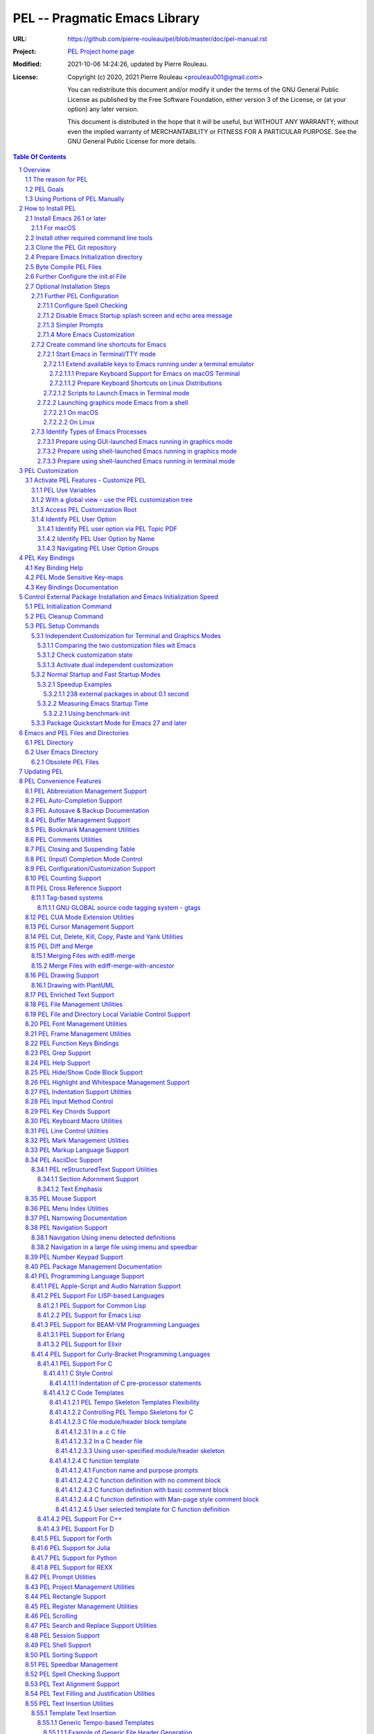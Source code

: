 ==============================
PEL -- Pragmatic Emacs Library
==============================

:URL: https://github.com/pierre-rouleau/pel/blob/master/doc/pel-manual.rst
:Project:  `PEL Project home page`_
:Modified: 2021-10-06 14:24:26, updated by Pierre Rouleau.
:License:
    Copyright (c) 2020, 2021 Pierre Rouleau <prouleau001@gmail.com>


    You can redistribute this document and/or modify it under the terms of the GNU
    General Public License as published by the Free Software Foundation, either
    version 3 of the License, or (at your option) any later version.


    This document is distributed in the hope that it will be useful, but WITHOUT ANY
    WARRANTY; without even the implied warranty of MERCHANTABILITY or FITNESS FOR A
    PARTICULAR PURPOSE. See the GNU General Public License for more details.



.. _PEL Project home page:  https://github.com/pierre-rouleau/pel


.. contents::  **Table Of Contents**
.. sectnum::


-----------------------------------------------------------------------------

Overview
========

PEL is an hybrid package. It is:

- an Emacs key binding documentation project with **over 130** `PDF
  topic-oriented reference sheets`_ packed with symbol annotated, colour coded
  key bindings and command descriptions, with hyperlinks to Emacs manuals,
  external packages, articles and other useful references.

  - access these PDF files directly from Emacs using the
    **pel-help-pdf-select** command bound to ``<f11> ? p``, or with the
    ``<f12> <f1>`` key sequence of supported major modes.  PEL can open the
    local PDF file or open them in your default web browser. See the `Help PDF`_
    for more details.

  - You can also open the `PEL Index PDF`_ that lists all the PEL PDF files
    and provides a good overview of what is available and a good starting
    point.  For the best user experience use a good web browser like Firefox
    [#firefox]_ version 78 or later that can render the PDF files inline.

- a collection of `PEL convenience features`_ which:

  - are implemented in several mostly independent files (which can be used
    independently if you want to use just a couple of PEL features),
  - have key bindings mostly using the function keys to provide
    key map trees that do not interfere with standard Emacs key bindings,
  - provides access to over 230 external Emacs packages via `PEL
    Customization`_.  You select what you want to use then let **pel-init**
    download, install and configure them, dealing with dependencies and key
    binding activation.

    - PEL conforms to the `Emacs easy customization`_ system and reduces your
      need to write custom Emacs Lisp configuration code,
    - PEL optionally supports two customization files: one for Emacs running
      in terminal/TTY mode and another one for Emacs running in graphics mode.

  - makes extensive use of auto-loading and deferred loading techniques to speed
    up Emacs initialization time.
  - provides dynamic control of several packages and their commands.
    For example, PEL support both `auto-complete`_ and `company`_ auto-completion
    packages, providing commands to activate one mode in a buffer and
    another mode inside another and while preventing dual use in a buffer.
  - `PEL key bindings`_ avoid modification of most Emacs key bindings. Instead
    PEL uses several function keys (**F2**, **F5**, **F6**, **F11** and
    **F12**) as key prefixes as described in the section titled `PEL Function
    Keys Bindings`_.  It also uses the **F9** key as a prefix to enter Greek
    letters when ``pel-activate-f9-for-greek`` is activated and for  some external packages.
  - PEL features are implemented by a `set of small Emacs Lisp files`_ and
    that deal with several aspects of Emacs like windows and frame, scrolling
    control, buffer, navigation, opening files or web pages from file name or
    URL at point, numeric keypad handling, etc...

- a mechanism that provides two Emacs startup modes:

  - the **normal startup operation mode** which corresponds to the normal
    way Emacs is used where the package.el package manager is used by PEL
    and where it is possible to:

    - use PEL's Emacs customization to select features and
      where the **pel-init** command downloads and installs the external
      packages required for those features,
    - disable features no longer needed and remove them by executing the
      **pel-cleanup** command, reducing startup time accordingly.

  - the **fast-startup operation mode** that does not allow installation
    of any new package but provides a much faster Emacs init startup time,
    even with Emacs 26.3.  In this mode, PEL bundles all external Elpa
    packages that have files in a single directory, reducing the number of
    elpa directories which reduces Emacs init startup time furthermore.
    With it its possible to reduce Emacs startup time to 0.1 second even
    when using over 230 external packages with no loss of functionality
    (except ability to install new packages).

    - PEL also supports the package quickstart mechanism for Emacs 27 and
      later.
    - PEL use techniques similar to those used by `use-package`_ but goes
      further by providing the extra mode of operation. The use-package
      describes being able to use over 80 packages with a start time of 2
      seconds.  With PEL's fast startup of 0.15 second for 238 packages,
      on Emacs 26.3, that's about 40 times faster!

To use PEL you must set your `Emacs initialization file`_ appropriately.
If you are using Emacs ≥ 27 with quick-startup you must also setup your
``early-init`` file appropriately.

The section titled `How to install PEL`_ below will guide you through the
process.


.. _use-package library:
.. _use-package:               https://github.com/jwiegley/use-package#readme
.. _Emacs easy customization:
.. _Emacs customization:       https://www.gnu.org/software/emacs/manual/html_node/emacs/Easy-Customization.html#Easy-Customization
.. _Emacs initialization file: https://www.gnu.org/software/emacs/manual/html_node/emacs/Init-File.html#Init-File
.. _set of small Emacs Lisp files: https://github.com/pierre-rouleau/pel
.. _Tech Radar:                https://www.techradar.com/best/browser
.. _Top Ten Reviews:           https://www.toptenreviews.com/best-internet-browser-software
.. _Mozilla's browser comparison: https://www.mozilla.org/en/firefox/browsers/compare/
.. _PCMag:                     https://www.pcmag.com/picks/chrome-edge-firefox-opera-or-safari-which-browser-is-best
.. _PDF topic-oriented reference sheets: pdf
.. _Mozilla Firefox: https://en.wikipedia.org/wiki/Firefox

.. [#firefox] I highly recommend the `Mozilla Firefox`_ browser.  Firefox
              version 78 or later renders the PDF files in the browser window
              by default, a *very* useful feature when browsing PEL PDF files.
              PEL provides a user-option (``pel-browser-used``) to force the
              use of Firefox to open PEL PDF files even when you use another
              browser as your default browser for that reason.

              In 2021 Firefox is a highly rated web browser.  See the
              following articles:

              - `Tech Radar`_ (Firefox is their best overall)
              - `Top Ten Reviews`_  (Firefox is best for privacy)
              - PCMag_ describes the main browsers
              - It's also worth reading `Mozilla's browser comparison`_.


The reason for PEL
------------------

PEL attempts to make Emacs easier for new users by providing already made
configuration that is controlled by Emacs customization system.  It reduces the
need for writing Emacs Lisp configuration code for the packages it supports and
incorporates the knowledge inside files that can be byte-compiled for further
speed enhancements.

There are several great packages for Emacs. Some are easy to install, others
require more knowledge, knowledge that is often not readily available to new
users and will require a time investment you may not be willing to make.

Instead of having to write Emacs Lisp code inside an Emacs init file for each
new package you want to use, you can use PEL, select the features you want
via `PEL Customization`_ and then execute ``pel-init`` to activate them.
PEL has the logic for configuring the packages it supports.  In
some cases it also contains the logic to install the package if it is not
already installed.

PEL essentially came out as a desire to be able to use an Emacs
configuration on several systems, both in terminal (TTY) mode and in Graphics
mode while trying to keep  Emacs initialization as fast as possible and reducing
the repetitive writing of package initialization code.

I started writing PEL while learning Emacs, Emacs Lisp and various packages.
PEL encapsulates some knowledge about various
tweaks to use and configure several built-in Emacs features and
third party packages.

I also created a set of `PDF topic-oriented reference sheets`_
that each list and describe a specific topic, the commands and key bindings
related to that topic and a topic specific entry inside this manual that also
refers to the corresponding PDF file.  These are all accessible via the `PEL Index PDF`_.
There are several topics; Emacs navigation, Emacs
buffers, windows and frames, how to undo, redo, work with Emacs Lisp, etc...
See the `Key Bindings Documentation`_ section.
The commands and key bindings described in those PDF files include what is provided
by the plain vanilla GNU Emacs as well by the third party packages PEL integrates and the
PEL implemented commands.


PEL Goals
---------

- Ease introduction to Emacs.
- Simplify and speed up Emacs initialization and configuration.

  - Minimize Emacs initialization time even when a large number of packages are
    present on the computer.
  - Minimize the amount of Emacs Lisp code to write inside Emacs init file to
    support various external Emacs packages.
  - Provide all logic necessary to install and configure external Emacs
    packages.

- Provide easy to remember key bindings via a key binding tree, key prefixes and
  the use of key choice visualization with package such as which-key_, especially
  for commands that are seldom used.

  - Keep as many standard Emacs key bindings as possible.

- Document what's available: the key bindings, the special considerations, the
  documents to read for further learning.
- Allow use of PEL even when someone has an extensive Emacs init file.
- Add support for several programming languages integrating many packages that
  support these programming languages.  Support for C, C++, Rust, Go,
  Python, Erlang, Elixir, Haskell, OCaml and several are planned
  (but... no schedule yet!).

**Note**:
   PEL will grow with time, incorporating more documentation,
   support for more Emacs packages related to editing and
   programming tasks.  Don't hesitate to report problems and
   recommend better ways!


Using Portions of PEL Manually
------------------------------

If you prefer not using PEL's key bindings you can `override them`_.
You can also just use the `PEL features`_ you want and create your own key
bindings. In that case, don't call ``pel-init``, require the respective PEL
source code file and create your own key bindings.
Most PEL files are listed in each of the corresponding
`PEL Convenience Features`_ section but the manual is not yet complete and
will also evolve over time.

.. _override them: `Override or change PEL key bindings`_
.. _PEL features:  `PEL Convenience Features`_


..
   -----------------------------------------------------------------------------

How to Install PEL
==================

PEL is not yet available through MELPA_ (Milkypostman's Emacs Lisp Package
Archive) or any Elpa-compatible Emacs package archive. It might be one day,
although the nature of the PEL project might not be compatible with
MELPA_ or ELPA_.

Therefore semi-automated installation instruction are detailed in the
following sections.

**Requirements**

Before you can install PEL, you need to ensure that you have the
required tools.  They are described in the following sections:

#. `Install Emacs 26.1 or later`_. If you are new to Emacs, the easiest is to use
   one of the the latest stable releases: Emacs 26.3, or 27.2.
#. `Install other required command line tools`_


**Installation Instructions**

The fully detailed instructions are described in the following sections:

#. `Clone the PEL Git repository`_ on your computer.
#. `Prepare Emacs Initialization directory`_ where lots of Emacs files will
   go.
#. `Byte Compile PEL Files`_.  PEL features require byte-compilation.
#. `Further Configure the init.el File`_
#. Learn `PEL Customization`_ mechanism you will use to configure Emacs.
#. `Optional Installation Steps`_ you may want to do now or later

   - `Further PEL Configuration`_.

     - `Configure Spell Checking`_
     - `Disable Emacs Startup splash screen and echo area message`_
     - `Simpler Prompts`_
     - `More Emacs Customization`_

   -  Optionally, `create command line shortcuts for Emacs`_.
   -  Optionally, to launch a graphics Emacs process from a GUI app like Linux
      file manager, macOS Finder or Windows Explorer:
      `Prepare using GUI-launched Emacs running in graphics mode`_.
   - And also, `Prepare using shell-launched Emacs running in graphics mode`_,
   - And finally `Prepare using shell-launched Emacs running in terminal mode`_.


.. _Emacs Lisp Packages: https://www.gnu.org/software/emacs/manual/html_node/emacs/Packages.html#Packages

Install Emacs 26.1 or later
---------------------------

Install a version of Emacs you can run from the command line.
It will be used to build PEL later.
Once PEL is built on your system you can use either a terminal based
version of Emacs or a graphical version of Emacs with PEL.

To check if you have Emacs on your system, open a shell and execute the
following commands:

- ``which emacs`` to see if Emacs is available.

  - On macOS, if this is ``/usr/bin/emacs``, you most probably have
    the old version of Emacs that Apple installed, and that is most
    probably not version 26.1 or later.

- Check the version of Emacs you have with the following command line:

  ``emacs --version``

Make sure you have Emacs version 26.1 or later.  If not, install it.

For macOS
~~~~~~~~~

You can use Homebrew_, a command line utility, to install a command line
version of Emacs.

- See Homebrew_ home page for how to install Homebrew.
- Once homebrew is installed, you can use the following commands inside a
  terminal shell:

  - ``brew search emacs`` to list Homebrew package names that include "emacs".
  - ``brew info emacs`` to see what version of emacs is available.
  - ``brew install emacs`` to download and install Emacs.

.. _Homebrew: https://brew.sh/

Install other required command line tools
-----------------------------------------

If the following tools are not already installed on your system install them now:

- **git**
- **make**

You should also install spell checking utilities.  There are several.  The
default is ispell. It's best to install it at the beginning if it is not
already there, so also install:

- **ispell**

If you want to use the fast vterm_ shell into Emacs, you also need to install:

- **cmake**
- and possibly **libtool**.



Clone the PEL Git repository
----------------------------

**Description:**

Clone the `PEL's Github repo`_ somewhere in your home directory but outside your
"~/.emacs.d" directory.  The instruction assumes that you store it inside
"~/projects" to create "~/projects/pel".

Note:
     You could use anything, but then you'll have to remember to update the
     instructions appropriately, replacing "``~/projects``" with whatever you want
     to use.

The commands will create the "``~/projects/pel``" directory tree with all
PEL's files inside it, including all `PDF topic-oriented reference sheets`_
that document the key bindings of Emacs and the libraries you can activate with
PEL.

.. _PEL's Github repo: https://github.com/pierre-rouleau/pel

**Do this:**

Open a terminal shell or command line window and execute the following
commands:

.. code:: shell

          cd
          mkdir projects
          cd projects
          git clone https://github.com/pierre-rouleau/pel.git



Prepare Emacs Initialization directory
--------------------------------------

**Description:**

There are several ways to set up `Emacs initialization file`_.

You will have to store several Emacs-related files in your system:

- PEL itself,
- Emacs init file, ``init.el``.
- Emacs customization file,
- Emacs bookmarks file,
- Emacs abbreviation files,
- External Emacs Lisp libraries downloaded from Elpa-compliant sites like
  ELPA_, MELPA_ or MELPA-STABLE_,
- External Emacs Lisp libraries from the EmacsAttics_ or EmacsMirror_ that are
  not Elpa-protocol compliant are supported by PEL and must be stored into the
  *utils* directory.
- etc...

It is best to use the "``~/.emacs.d``" directory where all of these files will
be stored.

**Windows users**:
  Under Windows, your ".emacs.d" directory should be stored inside your HOME
  directory. See `Emacs Windows init location FAQ`_ for more information.

**Do this:**

- Open a terminal shell or command line window and execute the following
  command:

.. code:: shell

          emacs

This should open a graphical version of Emacs.  If that does not work check
your Emacs installation.  You may also want to try to execute Emacs in
terminal mode:

.. code:: shell

          emacs -nw

- Close Emacs:  type ``C-x C-c``.  That is hold the ``control`` key and type ``x``
  followed by ``c`` and then release the control key.

- If it did not already exist, this should have created the ``~/.emacs.d``
  directory.  If not create it using the ``mkdir ~/.emacs.d`` command.

- Copy PEL's example/init/init.el into your ``~/.emacs.d`` using the following
  shell commands (assuming you stored PEL inside ``~/projects/pel``:


.. code:: shell

          cd ~/project/pel
          cp example/init/init.el ~/.emacs.d/init.el

- Run emacs again:

.. code:: shell

          emacs


This time PEL initialization file should have taken over.

- PEL  will create missing files and will access MELPA to install the popup and
  which-key_ packages.
- PEL will then display a warning message to inform you about the fact that
  Emacs customization file did not originally exists before PEL created it.
  This message is expected when installing PEL and should not show up later.
  You should see something like this:

.. figure:: res/pel-install-01.png
   :scale: 50 %

- Close Emacs (with ``C-x C-c``).  Open it again.  Now you should see no
  warnings, just the standard Emacs screen:

.. figure:: res/pel-install-02.png
   :scale: 50 %

To activate PEL you must byte-compile all PEL Emacs Lisp source code.
This is described in the next section.

.. _Emacs Windows init location FAQ: https://www.gnu.org/software/emacs/manual/html_node/efaq-w32/Location-of-init-file.html

Byte Compile PEL Files
----------------------

**Description:**

PEL features require byte compilation of PEL's Emacs Lisp files.  Not only it
provides faster execution but byte compilation allows PEL Emacs Lisp macros to
properly setup the environment.

Use the provided Makefile script to byte-compile all required PEL Emacs Lisp
source code files located in the ``pel`` directory.
It will also run some regression tests.
Nothing will be downloaded during this byte compilation.


**Do this:**

.. code:: shell

          cd ~/projects/pel
          make clean
          make

The make script should terminate with an exit code of 0
and you should see no error or warning.

**In case of Errors:**

  If the make script stopped at an error, check the following:

  - Check the content of your Emacs user directory.  Several files and
    directories are required by Emacs, some are added by PEL and some are old
    PEL files that should be removed.  Check the list of files and directories
    in the section titles `Emacs and PEL Files and Directories`_.  Add missing
    files, remove `obsolete PEL files`_.

  - Run make again.

  If the problem persists, or if you see an error or a warning during the build
  or when you start Emacs, please `create an issue`_ describing the problem and
  your environment and I will get to it.

**At this point you can use Emacs with PEL**

You should have a working version of PEL with all PEL
files byte-compiled for efficiency 😅!

**Quick Test PEL**

PEL download and activates the which-key_ external package by default.
PEL uses the **F11** key extensively.

- Make sure your environment provide access to that key.  In terminal mode you
  may have to configure your terminal application to prevent it from using the
  F11 key.

- Once that's done open Emacs in terminal mode with ``emacs -nw`` from a
  shell, or open Emacs in graphics mode with ``emacs``, then:

- Hit the **F11** key.  That's PEL main key prefix. After one or two seconds
  the which-key_ package should display the keys that can be typed after F11
  like this:

.. figure:: res/pel-install-03.png
   :scale: 50 %

- The key keys following key prefixes will be shown at the bottom of the Emacs
  screen by which-key_ (because ``pel-use-which-key`` is turned on by default)
  and any package(s) which-key_ may require.
- Type ``<f11> ? p`` and a topic to open one of the PEL PDF files.
  Use tab to complete what you type.  Type tab at first to see a complete
  list of PDF files.  Or type ``<f11> <f1>`` to open the local copy of the
  `PEL Index PDF`_.
  This file has lots of hyperlinks.  They all lead to the
  Github-hosted raw PDF you can quickly navigate with a browser that renders
  PDF inline, like Firefox [#firefox]_ version 78 or later.  That's a quick
  way to navigate PEL's key documentation and access relevant information.
- As usual in Emacs, type ``C-x C-c`` to close it.

**Next Steps**

To fully take advantage of PEL continue with the following steps:

- `Update any option in PEL init.el file`_ if required.
- Learn `PEL Customization`_ mechanism you will use to configure Emacs.
- Improve your Emacs user experience by selecting Emacs behaviour and packages
  that suits your needs with the `Optional Installation Steps`_.

  - Note that PEL comes with a set of already-made Emacs customization files
    that you can copy into your ``~/.emacs.d/emacs-customization.el`` file to
    quickly get a taste of working with PEL.  These files activate a set of
    user-options including several ``pel-use-`` user-options that identify
    packages that PEL must download, install, configure and activate.

    - If you copy one of the files from the `sample/emacs-customization`_
      directory into your ``~/.emacs.d/emacs-customization.el``, the next time
      you start Emacs with PEL-supporting init file, PEL will download the
      associated files, byte compile them and activate the key bindings
      associated with them.


More information about PEL configuration is in the next section.


.. _create an issue: https://github.com/pierre-rouleau/pel/issues
.. _Update any option in PEL init.el file: `Further Configure the init.el File`_
.. _sample/emacs-customization: ../sample/emacs-customization
.. _PEL Index PDF: https://raw.githubusercontent.com/pierre-rouleau/pel/master/doc/pdf/-index.pdf

.. ---------------------------------------------------------------------------

Further Configure the init.el File
----------------------------------

PEL's ``init.el`` file contain the code required to run PEL with Emacs.  There
are values set in that file you may want to change.  These are described in
this section.

Use Emacs to edit the ``~/.emacs.d/init.el`` file.

- Start Emacs.
- To open the file type ``C-x f ~/.emacs.d/init.el``
- Read the instructions located inside the ``User Configuration`` section on
  top of the file.
- Use ``C-s OPTION RET`` to search for the word "OPTION" and modify the code
  according to what you need:

  - **OPTION B**: If you want to store PEL's source code somewhere else than
    ``~/projects/pel`` change the name of the directory at that option.

  - **OPTION C**: is where you control the use of the benchmark-init package
    to identify what code takes time during Emacs startup.  You should do this
    only once you feel comfortable with Emacs.

  - **OPTION D**: By default Emacs displays generic information about GNU
    and Emacs on startup.  After reading it once or twice you may want to
    prevent this information from showing up.  For that un-comment the line
    shown below the OPTION C text and replace the string YOUR_USER_NAME by
    your OS user name.  On Unix-like OS, this is what the **who** command
    displays.

  - **OPTION E**: this is a small section of code that activates or
    de-activates various global Emacs settings.  It starts with a commented
    line that disables the tool bar of Emacs running in graphics mode.  If
    you do not want to use that tool-bar un-comment the corresponding line
    of code.  Read the code in that section.  You may want to modify some of
    this.  However remember that PEL controls Emacs behaviour through
    customization, not by code invoked through the init.el file: it's best
    to minimize what you add the this section of code if you want to take
    advantage of what PEL offers and to minimize Emacs startup time.

  - **OPTION F**: is where you will want to store the code that used to be
    inside your old init.el file if you had one.  However if that code was
    selecting Emacs behaviour and configuring packages that are already under
    control from PEL, its best to keep this code out of init.el and leave PEL
    manage it.  If you want PEL to support a feature it does not please write
    a ticket to report it and I'll try to accommodate the request quickly.

  - **OPTION G** identifies a set of Emacs functions that are normally
    disabled because they tend to confuse new Emacs users.  You can activate
    them here.

- Save your modifications back to the init.el file by typing ``C-x C-s``
- Keep Emacs opened on your init.el file.

- Open a new terminal shell.

  - Open Emacs in that new shell.  If all is OK, Emacs should start fine and
    should not display any error message.  If it does display an error message
    then something is probably wrong in your init.el file.  Modify it, save
    the file and try again.

- Once Emacs starts properly close all Emacs sessions.
  You can type ``C-x C-c`` to save all buffers and terminate all Emacs
  sessions.


.. ---------------------------------------------------------------------------

Optional Installation Steps
---------------------------

The following steps described in this section are optional but strongly
recommended if you want to take advantage of:

- ability to launch Emacs from a GUI program (see
  `Prepare using GUI-launched Emacs running in graphics mode`_),
- and other improvements.


Further PEL Configuration
~~~~~~~~~~~~~~~~~~~~~~~~~

The following sections describe optional optimizations or modifications
that can be done after the first complete and successful installation of PEL.

Configure Spell Checking
^^^^^^^^^^^^^^^^^^^^^^^^

To use spell checking features in Emacs, you must use a spell
checking program available from the command line.  Emacs Ispell and Flyspell can
use a Ispell-compatible program like:

- `ispell <https://en.wikipedia.org/wiki/Ispell>`_,
- aspell_,
- hunspell_, or
- enchant_.


.. _aspell:    https://en.wikipedia.org/wiki/GNU_Aspell
.. _hunspell:  https://en.wikipedia.org/wiki/Hunspell
.. _enchant:   https://en.wikipedia.org/wiki/Enchant_(software)

If none is available on your system you will have to install it manually.

Identify the program to use in PEL customization user option variable
``pel-spell-check-tools``. This user option allow you to define one program per
Operating System.  You can also identify the location of your personal
dictionary file.

To quickly gain access to the customization buffer for the
``pel-pkg-for-spelling`` group where that user option is located type
the ``<f11> <f2> $`` key sequence.

For the changes to take effect, save the changes and execute pel-init
(with ``M-x pel-init``) or restart Emacs.

More information on PEL support of spell checking is available
in the `PEL Spell Checking Support`_ section and the `Spell Checking`_ PDF sheet.

Disable Emacs Startup splash screen and echo area message
^^^^^^^^^^^^^^^^^^^^^^^^^^^^^^^^^^^^^^^^^^^^^^^^^^^^^^^^^

By default Emacs displays its splash screen on startup and displays a message on
the echo area telling you about Emacs in general and the concept of free
software. Once you have read this information, you may want to prevent Emacs
from showing it again.

The file `example/init/init.el`_ contains the code that disables the splash
screen. the code that disable the message is still commented out.

To disable it, edit your init.el file, which contain the same code.
Look for ``OPTION D``.  You can search by typing ``C-s`` then the string you
search for.  You should see the following comment:

.. code:: elisp

          ;; OPTION D: Don't display Emacs startup help message, at least for me.
          ;; This variable is treated specially.  Don't group its setting with others.
          ;;   Replace YOUR_USER_NAME by your systems' login user name in the line
          ;;   below and un-comment it:
          ;; (eval '(setq inhibit-startup-echo-area-message "YOUR_USER_NAME"))

Remove the ``;;`` to un-comment the last line and
replace ``YOUR_USER_NAME_HERE`` by your user name.  The same user name
displayed by the ``who`` utility on a Unix-like operating system.

Emacs was written to allow multiple users from having access to the same
configuration, and this identifies the user that will not be reminded of Emacs
concepts and principles every time Emacs starts.  So, to take advantage of that
small speed up make sure you put your user name there.


.. _example/init/init.el: ../example/init/init.el

Simpler Prompts
^^^^^^^^^^^^^^^

Emacs prompts that require you to type ``yes`` or ``no`` might be annoying.  If
you would prefer being able to just type ``y`` or ``n`` instead, as most
people do, set the ``pel-prompt-accept-y-n`` user option to **t**.  There are
several ways you can do this:

- Execute:  ``M-x customize-option`` then type ``pel-prompt-accept-y-n``, hit
  return to open the customization buffer and change the user option value.
  Then apply and save it.
- Use the PEL key sequence for the above: ``<f11> <f2> o`` and type the name.

More Emacs Customization
^^^^^^^^^^^^^^^^^^^^^^^^

If this is the first time you use Emacs you will also want to customize the
following options.  Use ``<f11> <f2> o`` or ``M-x customize-option`` for each
of those because their corresponding file should already been loaded in Emacs.

======================================== ======================================
Emacs user option                        Description
======================================== ======================================
column-number-mode                       Set it to **t** to activate the
                                         display of the column number on the
                                         mode line.

comment-empty-lines                      Set it to **t** if you want to
                                         comment empty lines when commenting
                                         a region of lines.

confirm-nonexistent-file-or-buffer       Set it to **nil** (never) to prevent
                                         confirmation prompts every time you
                                         want to edit a file that does not
                                         exist to create it.

fill-column                              Set the default maximum line length.
                                         A good number is **78**.  For source
                                         code, PEL provides another set of
                                         user options for each programming
                                         language, allowing you to control
                                         that user option from the file type.

hl-line-sticky-flag                      Set it to **nil** if you only want to
                                         highlight the text in the current
                                         window when the buffer shows in
                                         multiple windows.


truncate-lines                           Set it to **t** if you want Emacs to
                                         truncate long lines instead of
                                         wrapping them.  You can change this
                                         behaviour by using ``<f11> l t`` or
                                         ``M-x toggle-truncate-line``.

user-full-name                           Your full name.
                                         PEL uses it in various file skeletons.

user-mail-address                        Your email address.
                                         PEL uses it in various file skeletons.
======================================== ======================================


You will probably want to configure some other behaviour.  Since PEL promotes
the use of the Emacs customization we'll do it through that.  You need to know
that some Emacs packages are loaded by default and they can be customized
right away. Others define auto-loaded customization variables.  Yet others do
not autoload their customizable variables.

With PEL you activate packages via PEL customization variables that are always
loaded.  And you can customize variables of installed packages that are not
yet loaded and have not been auto-loaded by using PEL commands.

The imenu package is built-in but its customization variables are not
auto-loaded. To modify the following user-option (the other name for
customization variables) you can type ``<f11> <f10> <f3> 2``.  That will load
the imenu package and open the customization buffer for imenu where you can
edit the following user-option.


======================================== ======================================
Emacs user option                        Description
======================================== ======================================
imenu-max-items                          Set the maximum number of entries in
                                         the imenu list if the default of 25
                                         does not correspond to what you like.
======================================== ======================================

Make sure to save the values in a file by pressing the ``Apply and Save``
button at the top of the buffer window.  You may also have to confirm at a
prompt shown at the bottom of the screen.


To modify bookmark specific user options, you can type ``<f11> ' <f3> 1`` to
open the bookmark customize buffer and then modify the following user-options:


======================================== ======================================
Emacs user option                        Description
======================================== ======================================
bookmark-save-flag                       Set it to **1** to get Emacs to save
                                         the bookmarks inside the bookmark
                                         file every time a bookmark is set.

bookmark-default-file                    Set the location of the bookmark
                                         file. The default is
                                         ``~/.emacs.d/bookmarks``
======================================== ======================================

If a package is not installed you can't customize it. Set the PEL ``pel-use-``
user-option, restart Emacs to install the package and then you can customize it.

.. ---------------------------------------------------------------------------

Create command line shortcuts for Emacs
~~~~~~~~~~~~~~~~~~~~~~~~~~~~~~~~~~~~~~~

New Emacs users may be interested by command line commands to start Emacs in
terminal (TTY) mode or graphics mode from a shell.  If so, read on.

The following sections describe the creation of two shell-based commands
to launch Emacs:

- ``e`` which launches a Termcap (TTY) character-only version of Emacs, and
- ``ge`` which launches the GUI version of Emacs.

Using short command names to use from the shell goes hand in hand with the
desire to make Emacs start faster. And you probably don't have to
worry about a clash with the `1970s E editor`_.

.. _1970s E editor: https://en.wikipedia.org/wiki/E_(1970s_text_editor)

Start Emacs in Terminal/TTY mode
^^^^^^^^^^^^^^^^^^^^^^^^^^^^^^^^

Emacs can run directly in a terminal emulator application window to take
advantage of the fact that in general, Emacs starts faster when running in
terminal (TTY) mode than when it runs in graphics mode.


Extend available keys to Emacs running under a terminal emulator
++++++++++++++++++++++++++++++++++++++++++++++++++++++++++++++++


However, several key combinations and `Emacs Modifier Keys`_ may not be available
by default. For instance the functions keys might be inaccessible.  In most
cases the Control key can only be used to compose the `basic ASCII control
codes`_, nothing else.

Fortunately most terminal emulator applications on Unix-like operating system
provide ways to increase the number of recognized `Emacs key sequences`_ recognized.

The following sub-sections provide more information.

.. _basic ASCII control codes: https://en.wikipedia.org/wiki/C0_and_C1_control_codes#Basic_ASCII_control_codes
.. _Emacs key sequences: https://www.gnu.org/software/emacs/manual/html_node/elisp/Key-Sequences.html#Key-Sequences


Prepare Keyboard Support for Emacs on macOS Terminal
****************************************************

The macOS provides the `Terminal built-in application`_.
Several important keys used by PEL are lacking from the default Terminal key
settings but the can be added via the Terminal Preferences by specifying
`ANSI escape codes`_ sequence for specific key combinations and to provide key
bindings to cursor keys and numerical keypad keys.

See the `macOS-terminal-settings PDF`_ for more information.

.. _Terminal built-in application: https://en.wikipedia.org/wiki/Terminal_(macOS)
.. _macOS-terminal-settings PDF: https://raw.githubusercontent.com/pierre-rouleau/pel/master/doc/pdf/macOS-terminal-settings.pdf
.. _ANSI escape codes: https://en.wikipedia.org/wiki/ANSI_escape_code


Prepare Keyboard Shortcuts on Linux Distributions
*************************************************

In general Linux-based terminal applications provide a larger number of key
sequences by default.  However, several function keys, such as the **F11** key
are often reserved by either the terminal application or the OS windowing
system.

But they can be modified easily using the terminal application preferences
such as the Debian 10 Terminal Preference dialog shown below:

.. figure:: res/debian-terminal-preference.png
   :scale: 25 %


Scripts to Launch Emacs in Terminal mode
++++++++++++++++++++++++++++++++++++++++

Use the Emacs ``-nw`` command line option to start Emacs in terminal/TTY mode.

On Unix-like OS I often create create a single letter command ``e`` to start
Emacs in terminal mode.  This is what I do:

- Create a ``~/bin`` directory and ensure it's on the shell's PATH.

  - On many Linux distributions (like Debian) all you have to do is to create
    the directory, on others you have to explicitly pre-pend ``$(HOME)/bin``
    to the PATH environment variable and export it.  That' often done inside
    the ``~/.bash_profile`` file.

- Create the symlink ``~/bin/e`` to point to the location of the emacs
  executable.

  - It might be /usr/bin/emacs on several Linux distributions.  In this case
    the command would be:

    .. code:: shell

              ln -s ~/bin/e /usr/bin/emacs

  - On macOS, /usr/bin/emacs may exist but it will most likely be an ancient
    version of Emacs.  It is best to install Emacs with a good application
    manager by Homebrew.  So you'd end up with the terminal-based Emacs
    installed somewhere like ``/usr/local/Cellar/emacs/26.3/bin/emacs``. For
    that, the command would be:

    .. code:: shell

              ln -s ~/bin/e /usr/local/Cellar/emacs/26.3/bin/emacs

- Finally Create an alias inside the ``~/.bashrc`` file that has the same name,
  ``e`` to use the symlink.  The alias written inside the ``~/.bashrc`` file
  is:

    .. code:: shell

              alias e='~/bin/e -nw'

With these you will be able to open any file(s) with Emacs from the command
line, doing something like this:

.. code:: shell

          cd ~/my_development_directory
          e hello.c
          e hello.c hello.h
          e *.c

Launching graphics mode Emacs from a shell
^^^^^^^^^^^^^^^^^^^^^^^^^^^^^^^^^^^^^^^^^^

Under Unix-like Operating Systems like Linux and macOS when you run Emacs in
graphics mode, Emacs may not get the complete environment variables that you get
in your shell.  That happens quite often in macOS as explained by
`Steve Purcell in the readme file of his exec-path-from-shell`_ package.
His package provides a way to fix the problem.  PEL, however, does not
integrate that library because it slows Emacs startup.

PEL uses another method based on environment variables and described in
`Identify Types of Emacs Processes`_ and its sub-sections.

The method promoted by PEL requires setting up a small shell (or Window
command) script that sets up an environment variable identifying that Emacs
runs in graphics mode.

There are several advantages to that method:

- Emacs starts up faster,
- the graphical Emacs inherits the complete environment of the shell from which
  it is launched, without having to add yet another Emacs package (remember
  that as the number of Emacs external packages increases so does Emacs startup time),
- you can launch several instances of graphics Emacs, from the same or different
  shells, where different shells may have different values for important
  environment variables, and that might include different versions of important
  programming languages related yo your project.
- inside the script you can set environment variables to identify the fact
  that Emacs is running in graphics mode.  That's only necessary when Emacs 27
  or later is used with an early-init.el file and you need to set up something
  differently for Graphics mode during the execution of early-init.


I provide two different example scripts located inside the `pel/bin directory`_:

- `linux/ge`_
- `macOS/ge`_

Copy the appropriate one inside your ``~/bin`` directory.

Then you can start the graphical version of Emacs from a shell by issuing the
``ge`` command, optionally identifying the name of files to edit on the
command line.


With these you will be able to open any file(s) with Emacs from the command
line, doing something like this:

.. code:: shell

          cd ~/my_development_directory
          ge hello.c
          ge hello.c hello.h
          ge *.c



.. _pel/bin directory: ../bin
.. _linux/ge:          ../bin/linux/ge
.. _macOS/ge:          ../bin/macOS/ge

.. _Steve Purcell in the readme file of his exec-path-from-shell: https://github.com/purcell/exec-path-from-shell#readme
.. _Steve Purcell's exec-path-from-shell:                        https://github.com/purcell/exec-path-from-shell


On macOS
++++++++

Here's the provided code. Only 2 lines are required, the other lines are comments.

.. code:: shell

      #!/bin/sh
      # SH FILE: ge
      #
      # Purpose   : Start macOS Cocoa-based GUI Emacs in the background from the shell keeping context.
      # Created   : Tuesday, August  3 2021.
      # Author    : Pierre Rouleau <prouleau001@gmail.com>
      # Time-stamp: <2021-08-03 16:17:00, updated by Pierre Rouleau>
      # ----------------------------------------------------------------------------
      # Description
      # -----------
      #
      # This launches the macOS graphics-based Emacs from a shell with all specified
      # command line arguments.
      #
      # It also:
      # - set the current working directory,
      # - set a PEL environment variable to identify the graphics mode:
      #   this is only required for Emacs 27+ using the early-init.el and
      #   independent customization files for terminal and graphics mode,
      #   but does not hurt when older versions of Emacs are used.
      #
      # - Launching Emacs from a shell also provides Emacs access to the shell's environment.
      #
      #
      # Pass to emacs:
      #   - --chdir to the current working directory so we open the same files
      #     as what is specified on the command line. If we don't do that the GUI
      #     based Emacs might use a different directory (I saw that it uses the home
      #     directory) and if you specify files that are not in that directory they
      #     will not be opened, another file file open which will most likely be
      #     in an empty buffer (if the file does not exists in the home directory).
      #   - All script command line arguments
      #
      # Note: The current Emacs for macOS graphical dumps an error when it starts.
      #       This is annoying; it's noise on the shell.
      #       Just mask it by dumping it in the bit bucket.
      #
      # Emacs 27+ support:
      #    - To allow Emacs early-init.el code to distinguish whether Emacs is
      #      running in terminal mode or in graphics mode.  When running
      #           early-init.el Emacs does not know and the function
      #           display-graphic-p does not work at that moment.  The only way I
      #           have found is to use an environment variable.  So the following
      #           code sets one up: PEL_EMACS_IN_GRAPHICS
      # See: https://emacs.stackexchange.com/questions/66268/how-to-set-package-user-dir-with-emacs-27-with-package-quickstart-and-distinguis
      #
      #
      # To activate this script
      # -----------------------
      #
      # Copy it into a directory that is on the PATH of your shell.
      # This is often the ~/bin directory.
      # ----------------------------------------------------------------------------
      # Dependencies
      # ------------
      #
      # - Cocoa-based graphics Emacs:
      #   Something like what's available at https://emacsformacosx.com/
      # ----------------------------------------------------------------------------
      # Code
      # ----
      #
      #
      export PEL_EMACS_IN_GRAPHICS=1
      /Applications/Emacs.app/Contents/MacOS/Emacs --chdir=$(pwd) "$@" 2>/dev/null &
      # ----------------------------------------------------------------------------

On Linux
++++++++

The code is similar on Linux, except that it uses ``emacs`` as the executable
name.  Change it if your system uses something else or if you want to place
the absolute path.


.. code:: shell

      #!/bin/sh
      # SH FILE: ge
      #
      # Purpose   : Start Linux GUI Emacs in the background from the shell keeping context.
      # Created   : Tuesday, August  3 2021.
      # Author    : Pierre Rouleau <prouleau001@gmail.com>
      # Time-stamp: <2021-08-03 16:20:08, updated by Pierre Rouleau>
      # ----------------------------------------------------------------------------
      # Description
      # -----------
      #
      # Launches emacs graphics mode in a detached process from the shell.
      # Pass all specified command line options to the process.
      # Identify the current working directory.
      # Sets a PEL environment variable to identify the graphics mode:
      #   this is only required for Emacs 27+ using the early-init.el and
      #   independent customization files for terminal and graphics mode,
      #   but does not hurt when older versions of Emacs are used.

      # To activate this script
      # -----------------------
      #
      # Copy it into a directory that is on the PATH of your shell.
      # This is often the ~/bin directory.
      #
      # You may have to restart you session.  On some Linux distributions, Debian
      # for example, if the ~/bin directory exists, the ~/.profile adds that
      # directory to your shell PATH as long as the ~/.bash_profile does not exists.
      # If the ~/.bash_profile exists make sure that the $(HOME)/bin directory is
      # put at the beginning of your PATH.


      # ----------------------------------------------------------------------------
      # Dependencies
      # ------------
      #
      # The emacs command line program.  Under Linux this launches the graphics
      # based mode of Emacs.

      # ----------------------------------------------------------------------------
      # Code
      # ----
      #
      #
      export PEL_EMACS_IN_GRAPHICS=1
      emacs --chdir=$(pwd) "$@" 2>/dev/null &

      # ----------------------------------------------------------------------------


.. ---------------------------------------------------------------------------

Identify Types of Emacs Processes
~~~~~~~~~~~~~~~~~~~~~~~~~~~~~~~~~

PEL distinguish 3 types of Emacs process modes:

#. GUI launched Emacs running in graphics mode.  Examples of this is Emacs
   launched from Windows Explorer, macOS Finder, Linux file managers, etc...
#. Shell launched Emacs running in graphics mode.  When a command typed in a
   shell starts Emacs in graphics mode.
#. Shell launched Emacs running in terminal mode.

PEL also supports two ways of handling Emacs customization:

- **Unique customization file**: the usual way where the same customization
  file and external packages and their setup is used by Emacs running in
  terminal/TTY mode and Emacs running in graphics mode.
- **Dual customization files**: a mode where 2 independent customization files
  and Elpa package directories are used: one for Emacs running in terminal/TTY
  mode and a different one for Emacs running in graphics mode.

These apply to the 3 types of Emacs processes listed above.

PEL uses environment variables to distinguish the types of Emacs process during
execution and to determine if PEL uses the same or different customization
files for Emacs running terminal/TTY and graphics modes.  The environment
variables are read by PEL's code but also by the code in the ``early-init.el``
[#early-init-graphics]_ and ``init.el`` files.

Although this method requires an initial manual setup it runs quickly and does
not slow Emacs startup [#purcell]_.

PEL's method requires 2 environment variables and logic inside both
early-init.el and inside init.el.

The environment variables are used like this:

========== ========== ==============================================
Variable 1 Variable 2 Detected mode
========== ========== ==============================================
Not set    N/A        GUI launched Emacs running in graphics mode.
Not set    Set to "1" Shell launched Emacs running in graphics mode.
Set        Not set    Shell launched Emacs running in terminal mode.
========== ========== ==============================================

- **Variable 1**: identified by the ``pel-shell-detection-envvar`` user
  option.

  - The default value of the user-option is the specially reserved "_"
    environment variable used by Bash. If you do not use Bash to launch Emacs
    you will have to use something else.  In the worst case, use ``PEL_SHELL``
    and set that environment variable inside your shell startup script
    (something like ``~/.bash_profile``).

- **Variable 2**: ``PEL_EMACS_IN_GRAPHICS`` environment variable.
  This variable must be set to ``"1"`` by the shell script that launches the
  shell launched Emacs in graphics mode.  See the script examples in the
  sub-sections of `Launching graphics mode Emacs from a shell`_.


If you plan to use PEL support for package quickstart, you must use an
``early-init.el`` file that identify whether Emacs is running in graphics mode
or terminal mode using the environment variables.  PEL provides an example of
early-init.el that provides the required logic: `example/init/early-init.el`_.

.. [#early-init-graphics] Emacs 27 and later support the package quickstart
                          mechanism.  This requires setting information in the
                          file ``early-init.el``.  At the moment Emacs process
                          the content of ``early-init.el`` its graphics
                          support code has not yet been initialized and Emacs
                          Lisp code cannot detect whether it is running in
                          terminal mode or in graphics mode by calling
                          ``display-graphic-p``: that function is not
                          available at that time.  One way around this is to
                          use the ``getenv`` function to read the content of
                          an environment variables, a method PEL promotes
                          in the use of early-init.el.

.. [#purcell] PEL uses an alternative to `Steve Purcell's
              exec-path-from-shell`_ method
              which unfortunately slows Emacs startup.


Prepare using GUI-launched Emacs running in graphics mode
^^^^^^^^^^^^^^^^^^^^^^^^^^^^^^^^^^^^^^^^^^^^^^^^^^^^^^^^^

If you plan to launch Emacs from a GUI application like Windows Explorer or
macOS Finder you will find that Emacs process environment will not include
everything you need to get everything working.  As described in the previous
section PEL provides a solution to this problem, a solution that does not slow
down Emacs startup and requires you to set one or two PEL customization
user-option variables:

- ``pel-shell-detection-envvar`` to identify an environment variable whose
  presence identifies that Emacs was launched by a shell and absence
  identifies that Emacs was launched from a GUI application such as Windows
  Explorer, macOS Finder or something like that.

- ``pel-gui-process-environment`` is where you define the environment
  variables for the GUI Emacs.  You can define any environment variable name
  and value and specify whether you want PEL to use the value as-is or to
  prepend or append it to the value of variable if it exists.

You will most likely need to specify an extra set of directories to prepend to
your ``PATH`` to allow Emacs to execute some of the programs you want to use
because the OS ``PATH`` inherited by the GUI-launched Emacs is minimal and will
probably not include the directory where several tools need such as the spell
checker program (aspell, hunspell or ispell) or several compilers.

- One trick you may want to use is to create a directory where you will store
  several symlinks to the programs you need to use and put that single
  directory in the ``PATH`` specified in ``pel-gui-process-environment`` user
  option with the ``prepend`` action.
- You can add any other environment variables this way.

**To support dual independent customization files do the following:**

- Make sure that your ``init.el`` file contains the logic identified in the
  `example/init/init.el`_ file:

  - Set OPTION A: set ``pel-init-support-dual-environment-p`` to **t**
  - Set OPTION B: set ``pel-ei-shell-detection-envvar`` to the name of the
    environment variable your shell always set or the one you always set
    inside your shell startup script (something like ``PEL_SHELL``).
    Its value should be the same as what is defined by the
    ``pel-shell-detection-envvar`` user-option.

- For Emacs 27 and later, to support the package quickstart feature you must
  also create an ``early-init.el`` file that has the logic shown inside the
  `example/init/early-init.el`_ file:

  - Set OPTION A: set ``pel-early-init-support-dual-environment-p`` to
    **t**.

**To support GUI-launched GUI Emacs**

If you want to use Emacs in graphics mode launched from a GUI application
like Windows Explorer or macOS Finder you must also do the following:

- Start Emacs with PEL support in graphics mode from a shell.
- Type the ``<f11> M-s <f2>`` key sequence to open the customization buffer
  where you can set these two user-option variables.

  - Set the values of ``pel-shell-detection-envvar`` and ``environment``.
    Save the customization file.

- Restart Emacs for these to take effect.


Prepare using shell-launched Emacs running in graphics mode
^^^^^^^^^^^^^^^^^^^^^^^^^^^^^^^^^^^^^^^^^^^^^^^^^^^^^^^^^^^

If you plan to launch Emacs from the shell and want to use two independent
customization files, one for Emacs running in graphics and another for Emacs
running in terminal mode, you need to create a shell script that will launch
Emacs in graphics mode.  That script must set the ``PEL_EMACS_IN_GRAPHICS``
environment variable to ``1`` ( a string value).  See the script examples in the
sub-sections of `Launching graphics mode Emacs from a shell`_.


Prepare using shell-launched Emacs running in terminal mode
^^^^^^^^^^^^^^^^^^^^^^^^^^^^^^^^^^^^^^^^^^^^^^^^^^^^^^^^^^^

Aside from invoking Emacs with the ``-nw`` command line there is nothing
special to do for  PEL to launch a terminal-mode Emacs from a shell.

See example of scripts in the section titled `Scripts to Launch Emacs in
Terminal mode`_.

.. ---------------------------------------------------------------------------


.. ---------------------------------------------------------------------------

PEL Customization
=================

With PEL installed and built, as
described in the installation procedure above you can run Emacs and select the
packages you want to use by customizing Emacs and setting the PEL user options
to activate the packages you want to use.


Activate PEL Features - Customize PEL
-------------------------------------

You customize PEL by using the flexible `Emacs easy customization`_ system.  PEL
controls the activation of external packages and their key bindings via a set
of customize variables (also called *user options*) that have names that start
with ``pel-use-``, the `PEL use variables`_.


PEL Use Variables
~~~~~~~~~~~~~~~~~

PEL controls activation of packages via customization user option variables that
have a name that starts with ``pel-use-``.  The number of these user option
variables grows as PEL evolves.

**Note**

    If you prefer installing an external package yourself, instead of letting PEL
    install it for you, install that package before setting the corresponding
    ``pel--use-`` user option.

To get the list of these user options, use Emacs completion when executing the
``describe-symbol`` command: type ``<f1> o`` followed by ``pel-use-`` and the
tab key.  Emacs will show the available list of user options that have a name
that starts with ``pel-use-``.  It will look like this:

The following table contains the list of the ``pel-use-`` user options
currently available.

.. figure:: res/pel-use-completion.png
   :scale: 40 %

If you search ``pel-use-`` in a customization buffer, Emacs will also list all
corresponding user options in alphabetical order. The following screen shot
shows the buffer split in 2 windows synchronized with the follow-mode:

.. figure:: res/pel-use-cfg.png
   :scale: 50 %

.. _Elixir programming language: https://en.wikipedia.org/wiki/Elixir_(programming_language)
.. _Julia Programming language:  https://en.wikipedia.org/wiki/Julia_(programming_language)
.. _LFE (Lisp Flavored Erlang) programming language: https://en.wikipedia.org/wiki/LFE_(programming_language)
.. _Emacs-libvterm vterm: https://github.com/akermu/emacs-libvterm

There are several ways to customize PEL and key sequences to access the
various customization buffers.

With a global view - use the PEL customization tree
~~~~~~~~~~~~~~~~~~~~~~~~~~~~~~~~~~~~~~~~~~~~~~~~~~~

At first, the easiest way to learn PEL customization of various features is to
use the customization browser on PEL tree.  You can then inspect each group
one by one and activate what you want to use.

To do that, type ``<f11> <f2> P B`` or type ``M-x pel-browse-pel``.
This will open the customization tree at to root of PEL.  You can split the
window into 4 vertical windows using ``C-x 3`` tree times, make them all the
same size with the ``balance-window`` command bound to ``C-x +`` or with the
PEL ``<f11> w s =`` key binding.  Use `Emacs follow-mode`_ on the 4 windows to
make them all display the consecutive content of one buffer (the ``*Customize
Browser*``).

When you click on an option link, Emacs opens another buffer from where you
can select the value for the customize variable (also called *user-option*).
Make your selection and then click the **Apply and Save** button to register
your selection inside the customization file.

Here's a screen capture of that activity:


.. figure:: res/pel-start-customizing.png
   :scale: 25 %

To learn more about Emacs customization, read the `Customization PDF`_ and the
various documents identified by the links it contains.

You can open that PDF via the ``<f11> ? p>`` key sequence.  This opens a
prompt at the bottom of the Emacs window.  This prompt, like several other,
supports tab-completion.  Type ``cust``, then the tab key which will complete
it to ``customize`` then hit the return key to open the local copy of the PDF.
Use the same key sequence with a `prefix command argument key`_ like ``C-u``
or ``M--`` to open the PDF file inside your default or Firefox browser instead
(see [#firefox]_).

You can also open that specific PDF file with its dedicated PEL key sequence:
``<f11> <f2> <f1>`` (and in the browser with something like ``C-u <f11> <f2>
<f1>``.)


.. _Emacs follow-mode: https://www.gnu.org/software/emacs/manual/html_node/emacs/Follow-Mode.html
.. _prefix command argument key: https://www.gnu.org/software/emacs/manual/html_node/elisp/Prefix-Command-Arguments.html

Access PEL Customization Root
~~~~~~~~~~~~~~~~~~~~~~~~~~~~~

You can access the same information from the customization buffer of the top
level PEL group by executing the ``pel-cfg`` command by typing the ``<f11>
<f2> P !`` key sequence.  When running Emacs in graphics mode, you'll see
something like what is shown in the window in the top left corner of the
following screen shot:


.. figure:: res/pel-cfg.png
   :scale: 25 %

Emacs opens a buffer in ``Custom-mode`` and shows the top level of PEL
configuration.  Click on a subgroup link to open its customize buffer. The
customize buffer for the ``Pel Package Use`` is shown above in the right hand
side window.  The above screen shot also shows the entire PEL customize tree
in a customize browser buffer in the middle window.

All PEL package control user options have a name that starts with ``pel-use-``
and they are part of the ``pel-package-use`` customization group.  If you select
that group Emacs will open it and you will see something like the buffer shown
on the right hand side window above.

If you want to see all ``pel-use-`` variables, you can also type ``pel-use-`` in
the field to the right of the **Search** button and press that button.  Emacs
will list all ``pel-use-`` user option variables by alphabetical order, as shown
below.  Set the ones you want to activate.  Then save your configuration and
restart Emacs.

The following show a lot of options **on**.  Most of them are turned off by
default when you first get PEL.  Turn them on, save the customization and
execute ``pel-init`` or restart Emacs to activate them.  When you restart
Emacs, some more packages might be automatically downloaded when required.

Note:  In Emacs Lisp the value **t**, is the symbol for truth and **nil** is
used for the empty list and represent falsehood.

You can repeat the operation several times.  If you saved the customization, you
can exit Emacs: the new features will be available the next time you start it.

**Links to PDF Documentation in Customization Buffers**

PEL includes links to the PDF *reference* sheet files relevant
to the PEL customization group inside the customization buffer.
You can open your local PDF file by clicking on
the button to the right of the "*See also*" note as shown here:

.. figure:: res/pel-link-to-pdf.png
   :scale: 30 %


Identify PEL User Option
~~~~~~~~~~~~~~~~~~~~~~~~

PEL controls download, activation and configuration of Emacs external packages
and features via PEL user options:  the main ones are the `PEL Use
Variables`_, but PEL also defines other user-options for several of these
features.

The PEL user options are named after the package or feature they
control and are members of customization group organized by topics and
hierarchies.


Identify PEL user option via PEL Topic PDF
^^^^^^^^^^^^^^^^^^^^^^^^^^^^^^^^^^^^^^^^^^

PEL provides an extensive set of  `PDF topic-oriented reference sheets`_. All
of these PDF files are identified inside the top-level `PEL Index PDF`_.  Each
PDF file describes a specific topic:

- an Emacs specific topic like navigation commands, Emacs buffers, Emacs
  windows, etc..
- support for specific programming language, markup language, etc...
- PEL specific conventions.

The PDF files identify the PEL user option that activate and control a
specific feature.  External packages are marked with the 📦 icon and PEL user
options with the 🛃 icon.

For example, if you want to add or control a feature related to navigation start looking
into the `⅀ Navigation PDF`_.  You can open it via the ``<f11> ? P`` key
sequence and type navigation.  You can also open it by opening the `PEL Index
PDF`_ with a browser that renders PDF files (see [#firefox]_) and click on the `⅀ Navigation`_
link there.

Identify PEL User Option by Name
^^^^^^^^^^^^^^^^^^^^^^^^^^^^^^^^

Once you know the name of the PEL user option or its customization group you
can use Emacs commands to open the customization buffer where you can see the
value of the user option and change it.  The following commands are useful:

- Use the **customize-option** command via ``M-x customize-option`` or through the PEL
  key binding ``<f11> <f2> o`` to open the
  customize buffer for the corresponding user option variable.
- Use the **customize-group** command via ``M-x customize-group`` or through the PEL
  key binding ``<f11> <f2> g`` to open the
  customize buffer for the corresponding group of user option variables.

See the `⅀ Customize`_ PDF for more information on Emacs customization and all
PEL commands that provide quick access to the customization buffers.


Navigating PEL User Option Groups
^^^^^^^^^^^^^^^^^^^^^^^^^^^^^^^^^

Emacs customization information is organized as a tree of customization
group which is mainly organized by topic.  A group can be the child of more
than one group.  A user option variable can be the member of several groups as
well. PEL takes advantage of that capability to provide access the user
options from different, related, topics.

The PEL customization group is a child of Emacs Convenience customization
group.  Browse Emacs customization tree from the top with the ``<f11> <f2> B``
key sequence or from the top of the PEL customization group with
``<f11> <f2> P B``.  Click on the ``[+]`` nodes to expand them down to the
topic of interest.  This works with Emacs running in graphics mode as well as
in terminal mode.

See sections `With a global view - use the PEL customization tree`_ and
`Access PEL Customization Root`_ for examples of the way this looks.

.. -----------------------------------------------------------------------------

PEL Key Bindings
================

Emacs makes extensive use of `key prefixes`_.

PEL key bindings mostly use function keys as key prefixes:
the **F6**, **F7**, **F8**, **F11** and **F12** keys
are all PEL prefix keys:

- **F6** is a prefix for some often used commands.
- **F7** is used to access all PEL `Hydra heads`_.
- **F8** is used as the prefix for the `Projectile Project Interaction
  Manager`_ commands.  It is available when the ``pel-use-projectile`` user-option
  is active and the key is made available after activating the projectile-mode
  which can be done with the ``<f11> <f8> <f8>`` key sequence.
- **F11** is PEL's main global prefix key.  It is always available and
  provide access to most of the PEL key maps.
- The **F12** key is also available in some major modes as described in the section titled
  `PEL Mode Sensitive Key-maps`_.

PEL also binds:

- **F2**, used to jump to bookmarked locations when the ``pel-use-bm``
  user-option is active.
- **F5** as the repeat key.

All PEL key prefixes are used for PEL key maps.  These all have names that
start with ``pel:``.

More information on keys in Emacs with PEL include:

- The `PEL Key Maps PDF file`_.  To open a local copy it from Emacs type
  **F11** followed by **F1** (normally identified in this manual as ``<f11>
  <f1>``).
- The `⅀ ⌨︎ Modifier Keys PDF`_ which describes Emacs modifier keys.  Open the
  local copy of that file in Emacs with ``<f11> ? p modifier-keys`` followed by
  the return key.
- The `⌨︎Keys - Fn PDF`_  that has a table that shows how function keys are
  used by PEL.  From within Emacs use ``<f11> ? p keys-fn``  to open it.
- The `⌨︎Keys - F11`_ which lists the key bindings under the **F11** key.
- From Emacs you can list keys under a the prefix key (like **F11**) in the
  ``*Help*`` buffer:  type that prefix key and then type **C-h** quickly.

As described in the `Naming Conventions`_ section the names in the binding
column that use the ``pel:`` prefix are sub key-maps.
All PEL command functions have a name that starts with the ``pel-`` name prefix.

.. _PEL Key Maps PDF file: https://raw.githubusercontent.com/pierre-rouleau/pel/master/doc/pdf/-pel-key-maps.pdf
.. _key prefixes:          https://www.gnu.org/software/emacs/manual/html_node/emacs/Keys.html#Keys
.. _⅀ ⌨︎ Modifier Keys PDF: https://raw.githubusercontent.com/pierre-rouleau/pel/master/doc/pdf/modifier-keys.pdf
.. _⌨︎Keys - Fn PDF:        https://raw.githubusercontent.com/pierre-rouleau/pel/master/doc/pdf/keys-fn.pdf
.. _⌨︎Keys - F11:           https://raw.githubusercontent.com/pierre-rouleau/pel/master/doc/pdf/keys-f11.pdf
.. _Hydra heads:           https://github.com/abo-abo/hydra#readme


Key Binding Help
----------------


**Using the which-keys package**

By default, PEL configuration activates the which-key_ external package.
When ``which-key-mode`` is active Emacs displays a list of key bindings after
you type a `prefix key`_.

For example, after typing the **F11** key, wait a little and Emacs should
display something like the following at the bottom of your Emacs window,
called the echo area:

.. figure:: res/pel-which-key.png
   :scale: 30 %

This lists all keys and further key prefixes. If the list is long as it's the
case here type ``C-h`` to show a menu of possible actions and then you will see
you can type ``n`` to display the next set of key bindings.  As soon as you
hit a key related to a command the which-key window is closed.

If you type command keys fast enough the which-key window does not show up.
You can control which-key parameters through Emacs customization.  Use one of
the following commands to access which-key customization group:

- ``M-x customization-group RET which-key RET``
- ``<f11> <f2> g which-key RET``
- ``<f11> ? <f3> 5``

If the which-key_ package is not enabled, you can enable it by setting the
``pel-use-which-key`` user-option to **t**.  You can access it by opening the
customization buffer for help by typing the ``<f11> ? <f2>`` key sequence.

Once set, it must be activated: execute ``pel-init`` by typing ``M-x pel-init
RET`` to re-initialize PEL.


**Displaying keys without the which-keys package**

You can also see the list of commands without using the which-keys
package. For example, you can see PEL's use of the **F11** function key by
hitting in sequence the **F11** key quickly followed by the **C-h** key.  Emacs
will list PEL's **F11** key bindings inside the ``*Help*`` buffer.

**Open the PEL PDF reference sheet**

Open the local copy of the PDF *reference* sheet file that describes the
commands and key bindings accessible through a given key prefix by using the
**F1** key inside that key prefix.

The following table is a partial list of the key sequences you can use to open
a specific PEL PDF file.

============================= ===================== ==========================
Context                       Key sequence           Opened PEL PDF
============================= ===================== ==========================
From any buffer               ``<f11> <f1>``        `PEL Index PDF`_
From any buffer               ``<f11> ? <f1>``      `Help PDF`_
From any buffer               ``<f11> ! <f1>``      `Syntax Check PDF`_
From any buffer               ``<f11> M-c <f1>``    `Input Completion PDF`_
From any buffer               ``<f11> SPC c <f1>``  `C language PDF`_
From a C buffer               ``<f12> <f1>``        `C language PDF`_
From any buffer               ``<f11> SPC e <f1>``  `Erlang language PDF`_
From a Erlang buffer          ``<f12> <f1>``        `Erlang language PDF`_
============================= ===================== ==========================


As listed above and inside the `PEL Help Support`_, the PEL key prefix
for help and information commands is **pel:help** bound to the ``<f11> ?`` key
sequence.  To open the `HELP`_ PDF file, type ``<f11> ? <f1>``.

Most PEL key prefixes have a ``<f1>`` key that opens the PDF describing the
commands accessible through that key prefix.  This includes the PDF that
describe support for a major mode like support for programming languages.  To
access the PDF when the current buffer is using that major mode the keys
sequence is always ``<f12> <f1>``.  If you want to access the PDF from a
buffer that is not in the specific major mode type ``<f11> SPC`` and wait for
the list of major modes to appear.  Then select the key for the major mode and
then complete it with the ``<f1>`` key.


**Open the PEL PDF files in the browser**

By default, PEL opens the PEL PDF files using the PDF reader application
available on your operating system, for example Preview in macOS.

The PDF files are filled with hyperlinks to other PEL PDF files and various
topics.  Navigating through these hyperlinks with such an application may be
cumbersome.

This is why PEL provides the ability to open PEL PDF files directly in
your local browser.  There are several ways to do that:

- Type an argument key (like ``C-u`` or ``M--``) just before typing the key
  sequence. For example typing ``C-u <f11> <f1>`` or ``M-- <f11> <f1>`` opens
  the `PEL Index PDF`_ raw PDF from Github inside your browser.
- You can invert the meaning of the argument key presence such that typing
  ``<f11> <f1>`` opens the Github file in your browser and ``C-u <f11> <f1>``
  opens your local PDF file.  For that set the ``pel-flip-help-pdf-arg``
  user-option to **t**.
  You can access its customization buffer with ``<f11> ? <f2>``.


For the best user experience use a web browser that can render PDF
files inline, like the excellent Mozilla Firefox [#firefox]_ browser version
78 or later.

To force PEL to use Firefox even if your default web browser is something
else, set the ``pel-browser-used`` user-option to ``'firefox``.
You can access its customization buffer with ``<f11> ? <f2>``.


.. _prefix key: https://www.gnu.org/software/emacs/manual/html_node/elisp/Prefix-Keys.html


PEL Mode Sensitive Key-maps
---------------------------

The first element of the table in the previous section lists
the ``<f11> SPC`` special prefix.
It's the top key-map of all PEL mode sensitive key-maps.
It has several sub-maps, once for each of the major mode explicitly supported by
PEL.  Some of them are shown in the following table:

=============================== ===========================================
key                             binding
=============================== ===========================================
``<f11> SPC C``                 pel:for-C++
``<f11> SPC D``                 pel:for-D
``<f11> SPC L``                 pel:for-lisp
``<f11> SPC c``                 pel:for-C
``<f11> SPC g``                 pel:for-graphviz-dot
``<f11> SPC l``                 pel:for-elisp
``<f11> SPC p``                 pel:for-python
``<f11> SPC r``                 pel:for-reST
=============================== ===========================================


If you are editing a buffer in one of the mode explicitly supported by PEL,
the **F12** key is bound to the mode-specific prefix.
For example inside a buffer using the *elisp-mode* major mode,
typing ``<f12>`` is the same
as typing ``<f11> SPC l``.
Inside a buffer containing Python source code,
typing ``<f12>`` is the same
as typing ``<f11> SPC p``.

When the current buffer is using the ``rst-mode``
for `editing reStructuredText files`_,
the **F12** key has the following bindings and more.

=============================== ===========================================
key                             binding
=============================== ===========================================
``<f12> .``                     **pel-rst-makelink**
``<f12> g``                     **pel-rst-goto-ref-bookmark**
``<f12> s``                     **pel-rst-set-ref-bookmark**
=============================== ===========================================


However, when the current buffer uses Emacs-Lisp mode for working on Emacs Lisp
code,
the **F12** key has the following, different, bindings.


=============================== ===========================================
key                             binding
=============================== ===========================================
``<f12> .``                     **pel-find-thing-at-point**
``<f12> D``                     **toggle-debug-on-error**
``<f12> a``                     pel:elisp-analyze
``<f12> c``                     pel:elisp-compile
``<f12> d``                     pel:elisp-debug
``<f12> e``                     pel:elisp-eval
``<f12> f``                     pel:elisp-function
``<f12> i``                     **parinfer-auto-fix**
``<f12> l``                     pel:elisp-lib
``<f12> m``                     pel:elisp-mode
=============================== ===========================================

If you edit a reStructuredText file and want to use one of the commands
available in the Emacs-Lisp key-map, then you can use the longer PEL key-map
that uses the ``<f11> SPC l`` prefix.


.. _editing reStructuredText files: `PEL reStructuredText Support Utilities`_

Key Bindings Documentation
--------------------------

PEL comes with a set of tables listing and describing:

- the **standard GNU Emacs** commands and key bindings for a given
  type of activity,
- the commands and key bindings provided by PEL for the same type of activity,
- the commands and key bindings for commands provided by external packages that
  PEL supports and can download and install.

These tables are inside PDF documents; the `PDF topic-oriented reference
sheets`_.  They are listed in the `PEL Index PDF`_.

Open PEL PDF files quickly from Emacs:

- PEL provides a set of key bindings that open you local copy of
  the file (or the Github-hosted copy) inside most key prefixes.
- For example to open your local copy of the `Search and Replace`_ PDF file
  that describes the search and replace features available under Emacs type
  ``<f11> s <f1>``.  To open the same file but from the Github site prefix
  these keys with ``C-u``.
- For topics such as `Narrowing`_ and `Navigation`_, that do not have a
  specific PEL key map prefix, type ``<f11> ? p``
  followed by the topic name or a portion of the name followed by tab to
  activate Emacs completion, then hit return once you selected the topic.


See the `PDF Documentation`_ section for more info on why these are PDF files.
The format of these files makes them something between a set of quick-sheets and
a full blown manual.

Each PDF file holds a table that list commands related to a specific topic and
holds overview above a list of rows on:

#. The command name with several hyperlinks to the related section of the
   GNU Emacs manuals or other appropriate resource.
#. The key bindings for that command including:

   - the standard Emacs key bindings,
   - the bindings for integrated packages,
   - the bindings specific to PEL.

#. The Emacs Lisp function form for the command, with the function name in
   bold and the arguments in Emacs help style.
#. A description of the command, with lots of the text taken directly from
   Emacs help for what relates to the interactive use of the function but also
   with extra notes and references.

Several of these documents also a list of reference table with relevant topics.
These references include hyperlinks to the relevant GNU
Emacs manuals but also to several sites devoted to Emacs including several
demonstration videos hosted on various platforms.

The tables are heavily marked up using colors and icons (actually Unicode
character symbols) to highlight various concepts. For example key bindings that
do not work when Emacs is running in terminal (TTY) mode are shown in
orange, commands that require external Emacs package are shown in blue and use the
package character (📦), etc...  The full list of conventions are listed in the
`Document Legend`_ table.

The list of tables follow below.
As PEL evolves, it will cover more topics, more
programming languages, major modes and will integrate with more of the external
Emacs packages and more tables will describe how to use them.



.. _doc/pdf github directory: https://github.com/pierre-rouleau/pel/tree/master/doc/pdf
.. _pel-pdf-spreadsheet repo:   https://github.com/pierre-rouleau/pel-pdf-spreadsheet#readme

.. ---------------------------------------------------------------------------

Control External Package Installation and Emacs Initialization Speed
====================================================================

PEL controls the download and installation of external Emacs files and
packages as well as their configuration and key bindings in some cases.

The value of the `PEL Use Variables`_ identify your configuration and the
``pel-init`` command (which runs on Emacs startup) activates what you
requested.

You can disable packages you no longer need by using the ``pel-cleanup``
command.  It moves the un-required packages off the elpa directory into the
attic directory making them invisible to Emacs.

In normal startup mode, all of this is available and works automatically.

However, if you want to speed Emacs initialization more than what is normally
possible, you can activate PEL fast startup mode.  In fast startup mode PEL
package management controlled by ``pel-init`` and ``pel-cleanup`` is no longer
available.

On Emacs 27 or later you can also activate Emacs package quickstart.

You can also decide to manage the configuration of Emacs running in terminal
mode independently from the one used when Emacs runs in graphics mode.

PEL provides commands to control these various setups.  The following
sub-sections provide more information.

PEL Initialization Command
--------------------------

When PEL is used, the init.el file calls the ``pel-init`` command after
loading the Emacs customization file.  If PEL operates in normal startup mode
the ``pel-init`` command downloads and installs any un-installed external package
identified by the activated `PEL use variable`_ .

With PEL you add a supported package by setting the corresponding `PEL use variable`_
user-option customize variable, making sure the new value(s) is stored in the
customization file, and then either:

- execute ``pel-init`` by typing ``M-x pel-init RET``, or
- restart Emacs.

For more information on customization see:

- `Customization PDF`_,
- `PEL Configuration/Customization Support`_,
- `PEL Customization`_.


PEL Cleanup Command
-------------------

As you start using more and more external packages, you will notice that Emacs
startup time increases.  PEL delays execution as much as possible, using the
same techniques you will find in other packages such as the popular
`use-package`_ and some other.  If these were not used Emacs startup time
would be much longer.  But still, for a large number of packages Emacs startup
time will still increase and that startup time might be noticeable.

PEL provides the fast startup mode to help.  But you may also have installed
several external packages you no longer need.  Identify those and reset to
their corresponding `PEL use variable`_.  Then execute the
``pel-cleanup`` command to move the un-required packages out of the ``elpa`` and
``utils`` directories and into their corresponding attic directories.

If you want to get a report of what would be removed (and not remove anything)
instead, then type something like ``C-u M-x pel-cleanup RET``.  This performs
a ``pel-cleanup`` dry run and displays a report in the *pel-cleanup* buffer.
Something like this:

.. figure::  res/pel-cleanup-dry-run.png
   :scale: 50 %

When you're OK with what is going to be remove, execute the real thing with
``M-x pel-cleanup RET``.

Remember: no file is deleted, ``pel-cleanup`` moves them into the attic
directory.  Later, you can copy them back into the elpa directory manually
before re-activating the corresponding `PEL use variable`_ and run
``pel-init`` to activate them again.  Or just activate the `PEL use variable`_
and run ``pel-init`` again to download a new copy.  This way you
keep a copy of the old version of the package in the attic directory.  If
something got broken you have the old one handy!

When using the dual independent customization then you can reduce the number
of packages used in terminal or graphics mode by identifying the ones used in
each mode.

See the list of important files in the section titled `Activate dual
independent customization`_.

It's also a good idea to place your customization file, the elpa and
the attic directory under DVCS control.

.. _PEL use variable: `PEL Use Variables`_


PEL Setup Commands
------------------

PEL provides several commands that control important aspect of Emacs
behaviour:

- `Independent customization for terminal/TTY and graphics mode`_,
- `PEL fast-startup mode`_,
- `Emacs package quickstart`_.

They are described in the following sub-sections and in the
`Customization PDF`_.

.. _Independent customization for terminal/TTY and graphics mode:  `Independent Customization for Terminal and Graphics Modes`_
.. _PEL fast-startup mode:     `Normal Startup and Fast Startup Modes`_
.. _Emacs package quickstart:  `Package Quickstart Mode for Emacs 27 and later`_

Independent Customization for Terminal and Graphics Modes
~~~~~~~~~~~~~~~~~~~~~~~~~~~~~~~~~~~~~~~~~~~~~~~~~~~~~~~~~

Emacs can be used in terminal (TTY/termcap) mode and in graphics mode.
Usually Emacs customization file is used in both modes.

It may be quite useful to control the packages used by Emacs when it runs in
terminal mode and use a different set of package when Emacs runs in graphics
mode.  That way you use the mode most appropriate with the job and use only
the packages required for each modes, reducing the Emacs startup time in each
mode.

PEL controls the name of Emacs customization file and the directories where
Elpa-compliant packages and packages that are not Elpa compliant are stored:

PEL expects these files and directories to be located in the
``user-emacs-directory`` which is ``~/.emacs.d`` by default for Unix-like
operating systems.  PEL uses:

- The ``elpa`` directory (or symlink when using fast startup) to sore the
  Elpa-compliant packages,
- The ``utils`` directory to store the Emacs Lisp files that are not part of
  Elpa-compliant packages.

The PEL installation instructions requires installing a PEL-compatible init.el
file which will create the necessary files and directories for normal startup
in a standard, single environment, Emacs setup.

PEL provides the extra ability to use 2 independent environment.   One
environment for Emacs running in terminal/TTY mode and another running in
graphics mode.  Each have access to its own Emacs customization file and
package directories.  This feature is called the **PEL dual environment**.

In this, PEL uses the following files and directories, located inside the user-emacs-directory:

====================== =============================== =============================================
For terminal/tty | all For graphics mode in dual mode  Description
====================== =============================== =============================================
emacs-customization.el emacs-customization-graphics.el Customization data file
elpa                   elpa-graphics                   Symlink to complete or reduced directory
elpa-complete/         elpa-complete-graphics/         Stores all Elpa packages in normal startup
elpa-reduced/          elpa-reduced-graphics/          Stores reduced and pel-bundle in fast startup
elpa-attic/            elpa-attic-graphics/            Stores Elpa-packages removed by pel-cleanup
utils/                 utils-graphics/                 Stores non-Elpa external Emacs Lisp files
utils-attic/           utils-attic-graphics/           Stores non-Elpa files removed by pel-cleanup
====================== =============================== =============================================

PEL commands create the files and directories when they are required.

Comparing the two customization files wit Emacs
^^^^^^^^^^^^^^^^^^^^^^^^^^^^^^^^^^^^^^^^^^^^^^^

The easiest way to compare the terminal/TTY customization file
(``emacs-customization/.el``) from the one used in graphics mode when the dual
environment is used (``emacs-customization-graphics.el``) is to open the 2
files, each one in its own buffer window and show only these 2 windows.

Then execute the ``pel-ediff-2files`` command by typing the PEL ``<f11> d 2``
key sequence.

Type ``?`` to display ediff help and the commands to navigate through the
files and their differences.  You can copy one set of changes from one file to
the other this way.  It's a quick way to duplicate customization and also a
good way to review the recent changes to your customization.

Check customization state
^^^^^^^^^^^^^^^^^^^^^^^^^

The command ``pel-setup-info-dual-environment``, bound to the ``<f11> <f2> ?``
and to the ``<f11> ? e <f2>``
key sequences, displays the name of the customization file or files used by PEL.
If the symbol ``pel-init-support-dual-environment-p`` is set to **t**,
requesting the use of two independent customization files it also checks if
the environment is properly configured to support two independent
customization files and reports all detected problems.


Activate dual independent customization
^^^^^^^^^^^^^^^^^^^^^^^^^^^^^^^^^^^^^^^

Use the ``pel-setup-dual-environment`` command, bound to the ``<f11> <f2>
M-d`` key sequence, to configure your Emacs environment to support two
independent customization files.  The command will prepare all required files
and directories.  It will then perform a final check and will report any
remaining problem.

Supporting two independent customization requires creating 2 sets files and
directories for storing the Elpa-compliant packages, since PEL selects the
active packages through customization: PEL uses the ``pel-use-...``
user-options customization variable and their values are stored inside the
customization files.

PEL also support the fast-startup mode which also uses two directories to
store the Elpa-compliant packages and a symlink to the one that is used.

When properly setup for dual independent customization and for fast-startup
support, the Emacs user directory (normally ``~/.emacs.d`` unless configured
otherwise) contains the files and directories list in the following table.

====================== =============================== =============================================
For terminal/tty | all For graphics mode in dual mode  Description
====================== =============================== =============================================
emacs-customization.el emacs-customization-graphics.el Customization data file
elpa                   elpa-graphics                   Symlink to complete or reduced directory
elpa-complete/         elpa-complete-graphics/         Stores all Elpa packages in normal startup
elpa-reduced/          elpa-reduced-graphics/          Stores reduced and pel-bundle in fast startup
elpa-attic/            elpa-attic-graphics/            Stores Elpa-packages removed by pel-cleanup
utils/                 utils-graphics/                 Stores non-Elpa external Emacs Lisp files
utils-attic/           utils-attic-graphics/           Stores non-Elpa files removed by pel-cleanup
====================== =============================== =============================================


The first column identifies the file, symlink and directories used when Emacs
operates normally (with no dual environment as it's normally the case for
Emacs) or when it operates in terminal/TTY mode.

The second column identifies the file, symlink and directories used when PEL
is used in dual customization files and Emacs runs in graphics mode.

When you first install PEL only some of what is identified in the first column
is created, requested by the PEL installation instructions:

- ``elpa``; the directory that stores the Elpa-compliant package directories.
- ``utils``; the directory where single files from non-Elpa compliant packages are
  stored.

The ``pel-cleanup`` command creates the ``attic`` directories when it needs to
remove packages from Emacs sight.

If you want to use PEL fast startup mode, and execute the ``pel-setup-fast``
command to activate it, PEL renames the ``elpa`` directory to
``elpa-complete``, creates the ``elpa-reduced`` directory to hold the
Elpa-compliant directories that have several sub-directories and the
``pel-bundle`` sub-directory that holds the Emacs Lisp files of all  single
directory packages.  Then PEL creates a symlink with the same ``elpa`` name
and make it point to ``elpa-reduced``.  Later when the ``pel-setup-normal``
command is used, the ``elpa`` symlink is made to point to the
``elpa-complete`` directory.

When dual independent customization is used the same set of file, symlink and
directories are created for the graphics specific mode.  They all have the
same name with the additional ``-graphics`` suffix.

Normal Startup and Fast Startup Modes
~~~~~~~~~~~~~~~~~~~~~~~~~~~~~~~~~~~~~

Once you have installed and configured all external packages you need you may
find that Emacs startup time has increased too much for your liking.  That
will be the case if you use a large number of external Elpa-compliant packages
because Emacs must process the autoloads package information inside each of
the elpa package directory and that takes time.  PEL uses several techniques
to reduce Emacs startup time.  As the number of package used grows you these
techniques may not be sufficient.

To speed the startup further, PEL provides a fast-startup mode of operation.
In that mode PEL bundles the Emacs Lisp code files of all single directory
packages inside a single package directory (the pel-bundle *pseudo package*)
and forces Emacs to use it as if it was a single package.  Doing this reduces
the number of packages Emacs see, which reduces the length of Emacs load-path
and reduces the startup time substantially.

PEL provides the following 3 commands to deal with this:

- **pel-setup-info**, bound to ``<f11> M-S ?`` and to ``<f11> ? e M-S`` key sequences.  It displays the current
  operation mode.
- **pel-setup-fast**, bound to ``<f11> M-S f``.  This commands reorganizes
  the content of your ``user-emacs-directory`` to bundle the elpa external
  packages to provide a faster Emacs init startup time.  In this mode you
  cannot add new external packages though.
- **pel-setup-normal**, bound to ``<f11> M-S n``.  This command restores
  the content of your ``user-emacs-directory`` the way it was, allowing you to
  use Emacs as before and with the ability to add or remove external packages.

These commands are described in the `Fast Startup PDF Sheet`_.

The Emacs initialization speedup you will experience depends on several
factors:

- One main factor is the number of Elpa-compliant packages that PEL can
  bundle.  PEL will be able to bundle all those packages that put all their
  files inside a single directory.  PEL will then build a single
  pel-bundle-autoloads.el file and one pel-bundle-pkg.el for all of these
  packages.  By doing so, and by adding extra code to make the whole thing
  work, by delaying package initialization in the init.el file, PEL reduces
  Emacs load-path and overall startup processing.

- Another significant factor is the init.el code. The execution of
  ``package-init`` must be delayed.  See the file `example/init/init.el`_
  for a setup that properly supports PEL fast-startup.

It's possible to reduce the startup time down such that benchmark-init report
it to be 0.1 second, even with a relatively large number of external package.

Speedup Examples
^^^^^^^^^^^^^^^^


238 external packages in about 0.1 second
+++++++++++++++++++++++++++++++++++++++++

- Startup time:

  - with PEL in normal startup mode: about 0.6 second
  - with PEL in fast startup mode:  about 0.1 second

- Environment:

  - 238 external packages.
  - Computer: 2014 iMac computer with 4GHz Intel Core i7 CPU and Flash storage
    memory running macOS Mojave.
  - Emacs 26.3 running in terminal mode inside a macOS Terminal window running Bash.

The following screen shots show the `benchmark-init`_ reports for Emacs
running in this environment in normal startup mode and in fast-startup mode.

Screen Shot #1: Emacs 26.3 in terminal mode using 238 external packages in
normal mode exhibiting a 0.6 second startup:

.. figure::  res/normal-startup-001.png
   :scale: 50 %

Screen Shot #2: With the same setup as above but now running under PEL's
fast-startup operation mode: Emacs startup time is now around 0.1 second.

.. figure::  res/fast-startup-001.png
   :scale: 50 %

.. _Fast Startup PDF Sheet: https://raw.githubusercontent.com/pierre-rouleau/pel/master/doc/pdf/fast-startup.pdf


Measuring Emacs Startup Time
^^^^^^^^^^^^^^^^^^^^^^^^^^^^


Using benchmark-init
++++++++++++++++++++

If you want to know the time each loaded file takes during Emacs initialization
time you can use the benchmark-init_ package. This is not controlled by PEL
because it must be launched as as early as possible inside your init.el file.

To install it type ``M-x list-packages`` then hit the return key to get a list
of all elpa-compliant packages. Search for ``benchmark-init``, select it and
install it.  You can also type: ``M-x package-install benchmark-init``.

After installing it, move the .el and .elc out of the ``benchmark-init-...``
sub-directory of ``~/.emacs.d/elpa`` and copy them inside the
``~/.emacs.d/utils`` directory.  Then remove the entire ``benchmark-init-...``
directory from ``~/.emacs.d/elpa``.

We don't want to add yet another package to the elpa directory.  That will
slow down Emacs startup time.  By moving the code into PEL's utils directory
Emacs will be able to find it faster and we don't add an extra directory.

Then add the following code as close as possible to the top of your init.el file:

.. code:: elisp

  (require 'benchmark-init
           (expand-file-name "~/.emacs.d/utils/benchmark-init"))
  (add-hook 'after-init-hook 'benchmark-init/deactivate)

This code is present but commented out inside the file
`example/init/init.el`_.

With the above code in your init.el file, you can then execute the PEL command
``pel-show-init-time`` (or using the ``<M-S-f9>`` keystroke for it) Emacs will
open 2 buffers and will show something like this:

.. figure:: res/pel-benchmark.png
   :scale: 50 %

This is a snapshot taken on GNU Emacs running in terminal mode on a 2014 macOS
computer with PEL running with 96 packages selected by customization giving 156
lines inside the benchmark-init buffers.

Here's another snapshot taken after installing PEL on Mint 20 Linux running
inside Parallels Desktop VM under macOS host:

.. figure:: res/pel-benchmark-mint20.png
   :scale: 50 %

The next time you run **pel-cleanup** while Emacs runs in normal startup mode,
PEL will remove the benchmark-init files from ``~/.emacs.d/utils`` and place
them into the ``~/.emacs.d/utils-attic`` where you can restore them when
needed.


Package Quickstart Mode for Emacs 27 and later
~~~~~~~~~~~~~~~~~~~~~~~~~~~~~~~~~~~~~~~~~~~~~~

Emacs 27 introduced the package quickstart feature.  When this feature is
used, Emacs creates the file ``package-quickstart.el`` in the Emacs user
directory.  This file holds the auto-load logic extracted from all package
files.  When Emacs ≥ 27 detects the presence of this file it uses it instead
of scanning the information from all elpa package directories.  This speeds
Emacs startup.

On Emacs ≥ 27 , PEL supports the 4 different combination of setups, listed
below in decreasing order of startup time:

- normal mode
- normal mode with Emacs package quickstart
- PEL fast startup
- PEL fast startup with Emacs package quickstart

To activate Emacs package quickstart you must create a early-init.el file and
create the package-quickstart.el file using the package-quickstart-refresh
command.  PEL provides logic that takes cares of this and can create all the
files while also supporting the PEL fast startup mode and the dual independent
terminal/graphics customization.

- PEL provides a fully functional copy of early-init.el,
  `example/init/early-init.el`_ that will work with PEL’s features
  example/init directory.  PEL modifies the values of some of the ``defconst``
  variables inside the early-init.el file to control its behaviour.

  - That file name is identified by the ``pel-early-init-template``
    user-option.  If you want to create your own copy of that file and add
    your content then update the user-option with new file name.  Your file
    but you must include the code located in the file
    `example/init/early-init.el`_.  If you do not need any extra logic, leave
    the default and use the template file unmodified.

  - Use the ``<f11> M-S <f2>`` key sequence to open the appropriate
    customization buffer.

PEL provides the following 2 commands to
setup Emacs ≥ 27 environment to support package quickstart or to remove it:

- ``pel-setup-with-quickstart`` (bound to ``<f11> M-S q``) to activate
  package-quickstart and create all necessary files.  You can also use it to
  refresh package quickstart files after installing new packages (which you
  can do in PEL normal startup mode),
- ``pel-setup-no-quickstart`` (bound to ``<f11> M-S M-q``) to disable
  package-quickstart.

These commands handle the PEL fast-startup mode and the dual independent
customization for terminal and graphics mode: ``pel-setup-with-quickstart``
activates the package quickstart mechanism and refreshes the files.
``pel-setup-no-quickstart`` disables the package quickstart mechanism.

**Manual Setup May be Required**

If your Emacs customization file is not what PEL normally uses,
``emacs-customization.el`` then you will have to create your modified copy of
PEL's `example/init/early-init.el`_ and modify the value of
``pel-early-init-custom-file`` inside that file.  See the complete
instructions inside the ``User configuration`` section of the file
`example/init/early-init.el`_.


.. _example/init/early-init.el:               ../example/init/early-init.el

.. ---------------------------------------------------------------------------

Emacs and PEL Files and Directories
===================================

PEL Directory
-------------

PEL is written in over 100 Emacs Lisp files stored inside the PEL directory.
That directory must be identified in your init.el file in the
``pel-home-dirpath-name`` variable.  All PEL Emacs Lisp files are
byte-compiled using make with the `Makefile`_ script.

The `pel_keys.el`_ file is byte-compiled by the `Makefile`_ script but also
when you execute the commands ``pel-setup-fast`` and ``pel-setup-normal``.
`pel_keys.el`_ is byte-compiled by these commands because these commands
modify the behaviour of Lisp macros that control external package downloading
and installation.  Normally the macros generate code that checks for the
presence of external package required by the ``pel-use-`` user-options and
force a download and installation if the package is not present. That
behaviour is disabled when PEL operates in fast-startup mode speeding up the
execution of ``pel-init`` since PEL knows that all packages required are
present because it does not support automatic download and installation in
fast-startup mode.  When returning in normal-startup mode, the macros have
code that detect presence of external packages and automatic download and
installation of external packages is re-enabled.

The `pel__hydra.el`_ is also byte-compiled dynamically by ``pel-init`` to
activate support of `Hydra`_ feature when ``pel-use-hydra`` is turned on.

No other PEL Emacs Lisp file is byte-compiled outside of the `Makefile`_ script.

.. _Makefile: ../Makefile
.. _pel_keys.el:   ../pel_keys.el
.. _pel__hydra.el:  ../pel__hydra.el

User Emacs Directory
--------------------

The User Emacs Directory is normally ``~/.emacs.d``.
With PEL that directory holds the following files and sub-directories.

=============================== =========================================================
Name                            Description
=============================== =========================================================
init.el                         Emacs initialization required for PEL.
                                Use a copy of `example/init/init.el`_.

elpa                            The directory that holds Elpa-compliant Emacs
                                external packages. When using PEL fast-startup
                                feature this is replaced by a symlink to the
                                elpa-complete directory or to elpa-reduced
                                directory.

utils                           PEL specific directory.  PEL stores Emacs Lisp
                                files that are not Elpa-compliant packages
                                here.

**PEL Cleanup Attics**          The ``pel-cleanup`` command moves un-required
                                packages out of their Elpa directory and into
                                an *attic* directory where they can later be
                                retrieved.  See `PEL Cleanup Command`_.

elpa-attic                      Directory that holds package
                                directories moved out of the elpa directory
                                by ``pel-cleanup``.

utils-attic                     Directory that holds files moved
                                out of the utils directory by ``pel-cleanup``.


**Package Quickstart**          The following files are used for the support
                                of the package-quickstart feature.  This is
                                only available for Emacs 27 and later.

early-init.el                   Emacs early initialization file where package
                                quickstart and some other PEL features must be
                                activated.
                                PEL provides the `example/init/early-init.el`_
                                which it uses by default when it activates the
                                package-quickstart feature.
                                See the section titled
                                `Package Quickstart Mode for Emacs 27 and
                                later`_.

package-quickstart.el           Emacs package quickstart file that holds the
                                autoload logic of all packages.


**PEL fast-startup**            The following files and directories are used
                                by PEL for the fast-startup and normal startup
                                modes.  See `PEL Cleanup Command`_.


elpa-complete                   Directory used when PEL fast-startup
                                feature has been initialized once.  In PEL normal
                                startup mode this stores the Elpa-compliant
                                packages that are were stored in the elpa
                                directory, and elpa is turned into a symlink that
                                points to elpa-complete.

elpa-reduced                    Directory used when PEL fast-startup
                                has been turned on.  It holds the pel-bundle
                                pseudo package and all multi-directory Elpa
                                packages.  The elpa symlink points to
                                elpa-reduced when PEL operates in fast startup
                                mode.

pel-fast-startup-init.el        File created by ``pel-startup-fast`` that acts
                                as a flag to early-init.el and init.el
                                indicating request to use the fast startup
                                mode and which identifies the name of the
                                pel-bundle directory.

**Dual Custom files**           The following files and directories are only used
                                when the dual independent customization files for
                                terminal/TTY and graphics mode is used.
                                These are all PEL specific.
                                See `Independent Customization for Terminal
                                and Graphics Modes`_.


emacs-customization-graphics.el Holds Emacs customization for Emacs running in
                                graphics mode. PEL specific.

elpa-graphics                   Symlink that points to elpa-complete-graphics
                                in normal startup mode or to
                                elpa-reduced-graphics in fast startup mode.

utils-graphics                  Directory that holds Emacs Lisp files of non
                                Elpa-compliant packages used in graphics mode.

elpa-complete-graphics          Directory that holds graphics mode specific
                                Elpa-compliant packages used when PEL operates
                                in normal startup mode.

elpa-reduced-graphics           PEL specific directory. Used when dual independent
                                terminal/TTY and graphics mode is used. Holds
                                terminal/TTY mode specific Elpa compliant
                                packages used when PEL operates in normal startup
                                mode.

elpa-attic-graphics             PEL specific directory that holds package
                                directories moved out of the elpa-graphic
                                directory by ``pel-cleanup``.

utils-attic-graphics            PEL specific directory that holds files moved
                                out of the utils-graphic directory by
                                ``pel-cleanup``.

package-quickstart-graphics.el  Package quickstart file for Emacs running in
                                graphics mode.
=============================== =========================================================

Obsolete PEL Files
~~~~~~~~~~~~~~~~~~

- The ``pel-setup-package-builtin-versions.el`` is the old name of the
  ``pel-fast-startup-init.el`` file.   If you have that file in your Emacs
  user directory, remove it and manually force the ``elpa`` and
  ``elpa-graphics`` symlink to point to ``elpa-complete`` and
  ``elpa-complete-graphics`` directory respectively.


.. ---------------------------------------------------------------------------

Updating PEL
============

After your first successful build of PEL, you can easily update PEL by pulling
from the Git depot and running make to update the byte-compile code files used
by PEL.

Execute the following commands inside the pel directory.

.. code:: shell

     cd ~/projects/pel
     git pull
     make

If you want to force byte-recompilation of all PEL code do a ``make clean``
before issuing the ``make`` command.

To use a new feature that was introduced in the new PEL code, set the
corresponding PEL activation user-option variable through the relevant Emacs
customization buffer, save the new customization data and run pel-init by
using ``M-x pel-init`` or by restarting Emacs.

As usual with PEL if new packages are identified by your new configuration
they will be downloaded, installed, byte-compiled and configured automatically.

.. ---------------------------------------------------------------------------

PEL Convenience Features
========================

PEL implements a set of small utilities that complement what's already available
in standard GNU Emacs and some other packages. The code is spread into several
small files.  Each of those file is described in the following subsections.
PEL comes with a set of PDF files that describe key bindings , including the
standard GNU Emacs bindings, the bindings of the external packages integrated
by PEL and the bindings for PEL commands.  The sections below contain link to
the relevant PDF files.  The complete list of PDF files is shown in the
`Key Bindings Documentation`_ section.


PEL Abbreviation Management Support
-----------------------------------

:PDF Sheet: `Abbreviations`_.
:PEL Customization: ``pel-use-hippie-expand``.
:PEL Key Prefix: **pel:abbrev** : ``<f11> a``

PEL provides automatic activation of Hippie expansion when the
``pel-use-hippie-expand`` `user option`_ is set to **t**.  Otherwise
it defaults to Dabbrev_ expansion.
PEL also provides the **pel:abbrev** key map which provides access to some
abbreviation related commands.  PEL binds it to ``<f11> a``.

All code provided by PEL about
abbreviations
is located inside the file `pel.el`_.


.. _user option: https://www.gnu.org/software/emacs/manual/html_node/emacs/Easy-Customization.html
.. _Dabbrev:     https://www.gnu.org/software/emacs/manual/html_node/emacs/Dynamic-Abbrevs.html#Dynamic-Abbrevs




PEL Auto-Completion Support
---------------------------

:PDF Sheet: `Auto-completion`_.
:PEL Customization: ``pel-use-auto-complete``, ``pel-use-company``.
:PEL Key Prefix: **pel:auto-completion** : ``<f11> ,``

The file `pel-autocomplete.el`_ manages the activation and enabling of
auto-completion systems globally and per buffer so that you can install several
auto-completion packages and then select one of them either globally or per
buffer. The selection logic does not allow more than one auto-completion
mechanism to be used for a single buffer.

This version of PEL currently supports the following auto-completion packages:

- `Auto Complete`_
- `Company`_

It provides the following commands:

- ``pel-global-auto-complete-mode`` toggles the global Auto Complete mode
  on/off if it can.  Activation is not allowed when Company Mode is active.
- ``pel-auto-complete-mode`` toggles the Auto Complete mode for the current
  buffer if it can.  Activation is not allowed when Company mode is active
  for the current buffer.
- ``pel-global-company-mode`` toggles the global Company mode on/off if it
  can. Activation is not allowed when Auto Complete mode is active.
- ``pel-company-mode`` toggles the Company mode on/off for the current buffer if
  it can.  Activation is not allowed when Auto Complete mode is active for the
  current buffer.
- ``pel-completion-help`` shows the state of the auto completion global and
  buffer specific modes.  It displays if the packages are available and whether
  they are enabled on not.
- ``pel-complete`` performs an explicit completion using the completion mode
  enabled in the current buffer.

PEL Autosave & Backup Documentation
-----------------------------------

:PDF Sheet: `Autosave & Backups`_.
:PEL Customization: *none*
:PEL Key Prefix: *none*

PEL provides a table describing the autosave and backup commands in the
`Autosave & Backups`_ PDF file.

PEL Buffer Management Support
-----------------------------

:PDF Sheet: `Buffers`_.
:PEL Customization: *none*.
:PEL Key Prefix: **pel:buffer** : ``<f11> b``

PEL provides extra key bindings to Emacs commands that manage Emacs buffers: the
keys are bound under the **pel:buffer** key prefix (``<f11> b``).

See the `Buffers`_ PDF sheet for more information.

PEL Bookmark Management Utilities
---------------------------------

:PDF Sheet: `Bookmarks`_.
:PEL Customization: ``pel-use-bm``.
:PEL Key Prefix: **pel:bookmark** : ``<f11> '``

The file `pel-bookmark.el`_ does not contain much.  It only provides the
utility function `pel-bookmark-in-current-file-p`` which checks if a bookmark of
a given name is present in the currently edited file.  This is used in other
parts of PEL.

For supporting bookmarks PEL provides the following:

- PEL provides a set of key bindings under the
  **pel:bookmark** key prefix set to ``<f11> '`` by default.
- If the ``pel-use-bm`` user option is set to **t** PEL add bindings to
  the visible bookmark commands and binds the **F2** key to ``bm-next`` which
  moves point to the next visible bookmark. PEL sets it to support bookmarks in
  several files and moving across files.
- Also, the project provides the `Bookmarks`_ PDF table which lists several
  bookmark related functions from various sources and their key bindings.

PEL Comments Utilities
----------------------

:PDF Sheet: `Comments`_, `Cut, Delete, Copy and Paste`_, `Narrowing`_.
:PEL Customization: ``pel-use-hide-comnt``
:PEL Key Prefix: **pel:comment** : ``<f11> ;``

The `pel-comment`_ file provides a collection of commands to help manage file
comment management.

- The following commands allow you to display the strings used to control comments
  in the current buffer and change them:

  - ``pel-comment-start``  display/set the string used to start a comment.
  - ``pel-comment-middle`` display/set the string used to continue a comment.
  - ``pel-comment-end``    display/set the string used to end a comment.

- With ``pel-toggle-comment-auto-fill-only-comments``  you control whether
  automatic filling is done inside source code comments.
- The ``pel-delete-all-comments`` deletes all comments in current buffer.
  Use `narrowing`_ to reduce the area where comments are deleted.
- The ``pel-kill-all-comments`` kills all comments in current buffer.
  Each killed comment group is retained in the kill ring, as a separate kill
  ring entry.  That allows selective restoration of comments later with yank
  operations.  See the `Cut, Delete, Copy and Paste`_ document.
- When ``pel-use-hide-cmnt`` user option is **t** the `hide-comnt.el`_ file,
  written by `Drew Adams`_ is used and provides 2 commands to hide the comments
  in the buffer or just in a marked region.


.. _Drew Adams:    https://www.emacswiki.org/emacs/DrewAdams
.. _hide-comnt.el: https://github.com/emacsmirror/hide-comnt



PEL Closing and Suspending Table
--------------------------------

:PDF Sheet: `Closing and Suspending`_
:PEL Customization: *none*
:PEL Key Prefix: *none*

PEL provides the `Closing and Suspending`_ PDF table listing the Emacs commands
to close and suspend.

PEL (Input) Completion Mode Control
-----------------------------------

:PDF Sheet: - `Input Completion`_
            - `User Option Customization`_.
:PEL Key Prefix: *none*

Emacs support several input completion mechanisms.  These help you enter
something at a prompt.  For example when entering the name of a file you can
type the beginning of the file name and then hit a key to complete it.  Emacs
allows this kind of input completion to be used in several context and PEL
provides you with the ability to try and select various methods for various
prompts.  You can select what you want to start with and then change it during
an editing session to adapt to the situation or to test various ways of doing
things.

Emacs has one native input completion mechanism (called Emacs default) that
kicks into action whenever you use a command that prompts for something like a
file name, a buffer name, a command name, etc...  It's a minimal input
completion mechanism that works by extending the currently typed string with
the *tab* key.  Emacs then show possible completion in a completion buffer.


Several other completion modes exist.
The IDO completion mode is shipped with Emacs.  It is very powerful and
supports several ways of filtering the suggestions. The `Input Completion`_
PDF describes the various keystrokes it supports.  It is well worth the effort
to learn these.

IDO can also be extended in various ways.  PEL supports several packages:

- that extend the way it presents available choices:

  - in a grid, originally collapsed in 1 line
  - in a grid fully extended on start
  - vertically, similar to what Ivy does (see below).

- that extend the way it searches for potential choices:

  - flx-ido

- that extend what prompt command provide IDO input completion:

  - ido-ubiquitous.

PEL also provide access to The Ivy, Counsel and Helm that are other popular
completion modes.  They can be installed via PEL and activated by PEL
customization and the mode that should be used when Emacs starts is identified
by the ``pel-initial-completion-mode`` user option.

Once more than one completion mechanism is activated, PEL provides a command
to select another completion mode: ``pel-select-completion-mode``.  PEL maps this to
``<f11> M-c``.  To see which input completion is currently active use ``<f11> ? c``.

With this you can start with Ido mode, then quickly switch to using Ivy mode for
a while and return to Ido mode when you're done. Or use whatever you want at the
moment you want without having to change and reload your Emacs initialization code.

Persistence of your choices across Emacs editing sessions is provided by Emacs
customization mechanism.
See the `Input Completion`_ and
`Customization <https://raw.githubusercontent.com/pierre-rouleau/pel/master/doc/pdf/customize.pdf>`_
PDF files for more information.

The management of completion mode is provided by the `pel-completion`_ file.



PEL Configuration/Customization Support
---------------------------------------

:PDF Sheet: `User Option Customization`_.
:PEL Key Prefix: - **pel:cfg** : ``<f11> <f2>``
                 - **pel:cfg-pl** : ``<f11> <f2> SPC``
:See Also: `Activate PEL Features - Customize PEL`_

PEL is designed to help you control Emacs through Emacs Easy Customization
system instead of explicit Emacs Lisp code.  You can always write more Emacs
Lisp code to specialize it further but in most cases it might not even be necessary.
PEL controls what package is activated and how the features are configured
through the Emacs Customization interface.  The information is stored in a file
and if you followed the instructions inside the section `How to Install PEL`_,
your selections will be stored inside the file
"``~/.emacs.d/emacs-customization.el``".  You can even copy that file and keep
multiple revision around.

Since customization is central to PEL, PEL also provides a set of key bindings
that you can use to quickly open a buffer to customize a specific user option or
a group or all of Emacs.  These key bindings use
the **pel:cfg** prefix, which by default is bound to the ``<f11> <f2>`` key sequence.

PEL customization user options are organized in Emacs customization groups with
several general groups but also groups for each programming language and markup
languages supported by PEL.  When point is inside the buffer editing a file in
one of the programming or markup language mode supported by PEL you can quickly
open the customization buffer for the group of that language by using the
``<f12> <f2>`` key.

You can also use the global prefix **pel:cfg-pl** bound to
``<f11> <f2> SPC`` followed by the character identifying the language to open
the customization group for a specific language.
For example, if you want to change the indentation style and width for your C++
files, use the command associated to the ``<f11> <f2> SPC C`` key sequence.  This
will open the PEL customization group for configuring C++ editing.  If point is
already inside a buffer in C++ mode, then ``<f12> <f2>`` does the same.

After customizing something, you can type the ``q`` key to close  the
customization buffer and come back where you were.  And to activate your changes
then run ``pel-init`` by issuing the ``M-x pel-init`` command.

Use Emacs customize data browser to see the customize data in a tree form.
Type ``<f11> <f2> M-1`` to browse PEL's customize data tree.  Here's a snapshot
of a portion of PEL's data tree:

.. image:: res/pel-custom-tree.png


See the `User Option Customization`_ *reference* sheet for key bindings and the
section titled `Activate PEL Features - Customize PEL`_ for relevant information.


PEL Counting Support
--------------------

:PDF Sheet: `Counting`_.
:PEL Customization: *none*
:PEL Key Prefix: **pel:count** : ``<f11> c``

PEL provides the **pel:count** key prefix (``<f11> c``) to Emacs commands that
count text and display results in the echo area.


PEL Cross Reference Support
---------------------------

:PDF Sheet: `Cross-Referencing`_
:PEL Customization: *none*
:PEL Key Prefix: **pel:xref**

**Note:**
   🚧  This file is under early development.

The file `pel-xref.el`_ holds utilities related to Etags based cross-reference support.


Tag-based systems
~~~~~~~~~~~~~~~~~

Emacs supports several tag based systems back-ends for the creation,
management and use of those tags for cross referencing purposes. The supported
system include:

- GNU ctags (ctags).
- Universal CTags (ctags) , the successor of Exuberant CTags.
- Emacs Etags (etags).
- GNU GLOBAL gtags.

The following sub-sections describe how to install, setup and use those.

GNU GLOBAL source code tagging system - gtags
^^^^^^^^^^^^^^^^^^^^^^^^^^^^^^^^^^^^^^^^^^^^^

The `GNU GLOBAL gtags homepage`_ describes this powerful system.  It combines
the capabilities of `Universal Ctags`_, `Pygments`_ with its own logic when to parse
and tag a large set of programming languages.  To use it effectively you must
therefore install 3 programs and do a small script to configure them. You must
also have Python installed since `Pygments`_ is written in Python.

**Installation Instructions**

- Install Python 3.5 or later if it is not already available on your platform.

  - For macOS, you can follow the `Installing Python on macOS instructions`_
    on my about-python_ documentation project.

- Install GNU GLOBAL

  - For macOS, use: ``brew install global``.
  - On Fedora Linux, use: ``sudo dnf install global``
  - On Mint Linux, use: ``sudo apt install global``
  - On Ubuntu Linux, use: ``sudo apt install global``
  - etc ...

- Install Universal-Ctags (it will replace GNU ctags):

  - for macOS, use: ``brew install universal-ctags``
  - On Fedora Linux, use: ``sudo dnf install universal-ctags``
  - On Mint Linux, use: ``sudo apt install universal-ctags``
  - On Ubuntu Linux, use: ``sudo apt install universal-ctags``
  - etc ...

- Install Pygments:

  - Use: ``pip install pygments``

**Create a script to activate the Pygments plugin of GNU GLOBAL**

Store a copy of the `envfor-gtags`_ shell script inside one of your
directories.  Ideally a directory on your PATH but that's not absolutely
necessary.

Then, to activate GNU GLOBAL Pygment/Universal-CTags plugin source that script
in the shell you want to use gtags in.

For example you could store the script inside a ``~/bin`` directory and then
use::

     . envfor-gtags

if ``~/bin`` is on your PATH, or::

     . ~/bin/envfor-gtags

if ``~/bin`` is not on your path.

If you want to provide access to global in all shells, you can place this
command in your startup script (e.g. ``~/.bash_profile`` for Bash).

.. _GNU GLOBAL gtags homepage: https://www.gnu.org/software/global/
.. _Pygments: https://pygments.org
.. _Universal Ctags: https://ctags.io
.. _Installing Python on macOS instructions: https://github.com/pierre-rouleau/about-python/blob/master/doc/installing-python.rst
.. _about-python: https://github.com/pierre-rouleau/about-python
.. _envfor-gtags: ../bin/envfor-gtags


PEL CUA Mode Extension Utilities
--------------------------------

:PDF Sheet: `CUA <https://raw.githubusercontent.com/pierre-rouleau/pel/master/doc/pdf/cua.pdf>`_
:PEL Customization: *none*
:PEL Key Prefix: *none*
:Status: Experimental

**Note:**
   🚧  While CUA Mode itself is a stable Emacs feature, PEL's additions are experimental.

I'd like to find ways to easily manage rectangles of text without having to
activate the CUA mode and
the file `pel-cua.el`_ holds some experimental and unfinished code for going in
that direction.  Some of the commands are bound to PEL keys and described in the
PDF tables. But this work is in very early stage.


PEL Cursor Management Support
-----------------------------

:PDF Sheet: `Cursor`_
:PEL Customization: - ``pel-cursor-overwrite-mode-color``
                    - ``pel-cursor-type-when-mark``
                    - ``pel-use-multiple-cursors``
                    - ``pel-use-visual-regexp-steroids``
                    - ``pel-use-visual-regexp``

:PEL Key Prefix: *none*

The `pel-cursor.el`_ file the logic required to control the cursor color and
type when Emacs is running in graphical mode.

- With the ``pel-cursor-overwrite-mode-color`` user option, you can select a color
  different than what is normally used by the cursor to change cursor color when
  the overwrite-mode is active.
- With ``pel-cursor-type-when-mark`` you can set a different cursor type
  (shape) used when the mark is active.

When ``pel-use-multiple-cursors`` is set to **t** the popular
`multiple-cursors`_ mode is made available and PEL provides a set of key
bindings for this.  The ``pel-use-visual-regexp`` and
``pel-use-visual-regexp-steroids`` activate the ability to perform a search
which yields to multiple cursors activated at the match locations.

See the PDF `Cursor`_ document for more information.




PEL Cut, Delete, Kill, Copy, Paste and Yank Utilities
-----------------------------------------------------

:PDF Sheet: `Cut, Delete, Copy and Paste`_, `Marking`_.
:PEL Customization: ``pel-use-popup-kill-ring``.
:PEL Key Prefix: - **pel:clipboard** : ``<f11> C``
                 - **pel:copy** : ``<f11> =``
                 - **pel:kill** : ``<f11> -``
                 - **pel:text-whitespace** : ``<f11> t w``

The `pel-ccp.el`_ file provides a collection of commands to perform Emacs
style kill/yank and otherwise copy/cut/paste operations on various parts of the
text, targeting specific syntax entities or other simpler parts.

- The following commands copy the specified syntax entities at point into the
  kill ring:

  - ``pel-copy-word-at-point``
  - ``pel-copy-symbol-at-point``
  - ``pel-copy-sentence-at-point``
  - ``pel-copy-function-at-point``
  - ``pel-copy-sexp-at-point``
  - ``pel-copy-whitespace-at-point``
  - ``pel-copy-filename-at-point``
  - ``pel-copy-url-at-point``
  - ``pel-copy-list-at-point``
  - ``pel-copy-paragraph-at-point``
  - ``pel-copy-paragraph-start``
  - ``pel-copy-paragraph-end``
  - ``pel-copy-line-start``
  - ``pel-copy-line-end``
  - ``pel-copy-char-at-point``
  - The command ``pel-copy-marked-or-whole-line`` copy a marked region if any or
    the entire line (including the line termination) into the kill ring.

- The following commands kill the specified syntax entities at point:

  - ``pel-kill-word-at-point``
  - ``pel-kill-symbol-at-point``
  - ``pel-kill-sentence-at-point``
  - ``pel-kill-function-at-point``
  - ``pel-kill-sexp-at-point``
  - ``pel-kill-whitespace-at-point``
  - ``pel-kill-filename-at-point``
  - ``pel-kill-url-at-point``
  - ``pel-kill-list-at-point``
  - ``pel-kill-paragraph-at-point``
  - ``pel-kill-char-at-point``
  - ``pel-kill-from-beginning-of-line``
  - The command ``pel-kill-or-delete-marked-or-whole-line`` is a flexible command
    that can kill or delete the current line, multiple lines or the currently marked
    region.

- The following commands delete text at point and don't store the text in the
  kill ring:

  - The ``pel-delete-whole-line`` command delete the current line, including the
    line termination.
  - The ``pel-delete-to-next-visible`` delete all whitespace characters between
    point and the next non-whitespace character.

- The ``pel-mark-whole-line`` marks the complete current line excluding the line
  termination.


PEL Diff and Merge
------------------

:PDF Sheet: `Diff and Merge`_.
:PEL Customization: ``pel-use-ztree``
:PEL Key Prefix: - **pel:diff** : ``<f11> d``
                 - **pel:ediff** : ``<f11> e``

                   - **pel:ediff-buffer**  : ``<f11> e b``
                   - **pel:ediff-dirs**    : ``<f11> e d``
                   - **pel:ediff-files**   : ``<f11> e f``
                   - **pel:ediff-merge**   : ``<f11> e m``
                   - **pel:ediff-patch**   : ``<f11> e p``
                   - **pel:ediff-regions** : ``<f11> e r``

PEL provides key bindings to the following software packages that you may use
for compare 2 files, and perform a 2-way merge (comparing 2 files and moving
text from one file to the other) and a `3-way merge`_ (such as what's used
when merging with your preferred DVCS):

- Emacs built-in diff_ package that supports simple diff,
- Emacs built-in ediff_ package, a more powerful package capable of performing
  interactive 2-way and 3-way merge operations.



.. _diff:        https://www.gnu.org/software/emacs/manual/html_node/emacs/Comparing-Files.html
.. _ediff:       https://www.gnu.org/software/emacs/manual/html_node/ediff/index.html
.. _3-way merge: https://en.wikipedia.org/wiki/Merge_(version_control)#Three-way_merge


Merging Files with ediff-merge
~~~~~~~~~~~~~~~~~~~~~~~~~~~~~~

Merge the content of two different files inside a ``*ediff-merge*`` buffer
with the **ediff-merge** command (bound to ``<f11> d e m f`` command.

The following example shows the merging of two different versions of the file
``pel--base.el`` stored into 2 different directories.

- First issue the command and identify the 2 different files to the command
  prompt.
- When running Emacs in terminal mode the ``ediff-merge`` will show its menu
  at the end or a message stating that you can type **?** to show it. In
  graphics mode the ``ediff-merge`` menu may show up inside a different,
  floating frame.
- The command shows 2 windows at the top, with file A on the left side and
  file B on the right side.  The ``*ediff-merge*`` buffer that will hold the
  result of the merge is show under these two windows, above the
  ``ediff-merge`` ``*Ediff Control Panel*`` window.

.. figure:: res/ediff-merge-00.png
   :scale: 50 %

- Type **n** or Space to move to the next difference.  The select which of the
  text to use in the merged: type **a** to take text from A or **b** to take
  text from the B file.

The snapshot shows the first difference.  The merge buffer shows the content
of file A as ``variant A`` and the content of B as ``variant B`` in the
yellow highlighted area.

.. figure:: res/ediff-merge-01.png
   :scale: 50 %

After typing **b**, the content of file B is copied into the merge, as shown here:

.. figure:: res/ediff-merge-02.png
   :scale: 50 %

Type **n** to move to the next difference.

.. figure:: res/ediff-merge-03.png
   :scale: 50 %

Continue until you reach the end of the files. When you're done, type **q** to
terminate the ``ediff-merge`` session.  The result of the merge is inside the
``*ediff-merge*`` buffer.  You can then save the content of the buffer into a
file.

During the merge session you can decide to go back to a previously merged area
and make a different choice.  Emacs will prompt to confirm and will merge in
you new test selection.

Merge Files with ediff-merge-with-ancestor
~~~~~~~~~~~~~~~~~~~~~~~~~~~~~~~~~~~~~~~~~~

The ``ediff-merge-with-ancestor`` prompts for the name of 3 files, file A and
B and then file C, the ancestor of those files.  It opens four windows showing
file A and B at the top, and then showing the result of the merge inside the
``*ediff-merge*`` buffer on the right and the content of the ancestor file on
the right.

The process is very similar to the use of ``ediff-merge`` described in the
previous section.

After issuing the ``ediff-merge-with-ancestor`` command
(bound to ``<f11> e d m F``), Emacs shows the 4 buffers: file A, File B on the
top and the ``*ediff-merge*`` buffer and the ancestor file at the bottom.  The
``Ediff Control Panel*`` buffer is the current buffer.

.. figure:: res/ediff-merge-wa-00.png
   :scale: 50 %

Press **?** to bring the help menu.

.. figure:: res/ediff-merge-wa-01.png
   :scale: 50 %

Press **n** to move to the next difference to merge.  Emacs highlights the
areas in all buffers.  Press **a** or **b** to select the change from file A
or B.

.. figure:: res/ediff-merge-wa-02.png
   :scale: 50 %

Press **n** to go to the next change.

.. figure:: res/ediff-merge-wa-03.png
   :scale: 50 %

Next is the result shown after pressing **b** once. Notice that the content of
file B was placed inside the ``*ediff-merge*`` buffer on the left while the
ancestor shows the original text.

.. figure:: res/ediff-merge-wa-04.png
   :scale: 50 %

Next is the result after pressing **b** again, completing the merge.  The
original file still shows its original text.

.. figure:: res/ediff-merge-wa-05.png
   :scale: 50 %

Press **q** to complete the merge session and answer the prompt.  The result
is inside the ``*ediff-merge*`` buffer.

.. figure:: res/ediff-merge-wa-06.png
   :scale: 50 %

The changes are merged inside the ``*ediff-merge*`` buffer.  The buffer
showing the ancestor file is in read-only mode and cannot be modified.  Once
you compete the merge you can save the content of the ``*ediff-merge*`` buffer
into a file with the usual ``C-x C-s``.  Emacs will prompt for the file
destination which defaults to the name of file A, which would normally be the
local file in a DVCS merge operation.


.. figure:: res/ediff-merge-wa-07.png
   :scale: 50 %


PEL Drawing Support
-------------------

:PDF Sheet: `Drawing`_, `PlantUML-Mode`_.
:PEL Customization: - ``pel-use-plantuml``,
                    - ``pel-use-flycheck-plantuml``.
:PEL Key Prefix: - **pel:draw** : ``<f11> D``
                 - **pel:plantuml**: ``<f11> D u``

PEL provides key bindings to enter the Emacs text drawing modes:

- ``<f11> D a``: toggle artist mode.
- ``<f11> D p``: enter picture-mode.

☝️  The picture-mode can be quite useful to edit tabular data as well as editing
tables for markup languages like reStructuredText or even for lining text
vertically in any other type of file; for example lining up text vertically.

Drawing with PlantUML
~~~~~~~~~~~~~~~~~~~~~

If you need to draw UML diagram, you can use the plantuml-mode to write the
diagram in PLantUML syntax and then generate the diagram.  If Emacs is running
in graphics mode, the preview shown is an image. If Emacs is running in text
mode the preview is a text-based drawing that can easily be inserted inside a
source code file.  PEL defines the **pel:plantuml** key prefix (``<f11> D u``)
for the PlantUML-mode commands.  See the `PlantUML-Mode`_ PDF document for more
information.

PEL activates support for PlantUML with the plantuml-mode when the
``pel-use-plantuml`` user options is either set to **t** or to **server**.
When set to **t** you use a local instance of the PlantUML Java application.
You need to install PlantUML.  If set to **server** Emacs communicates with a
remote PlantUML server to crete the image.  Your data is sent to that external
server, so make sure you set this to what you need and do not sent proprietary
information across the Internet by mistake!


PEL Enriched Text Support
-------------------------

:PDF Sheet: `Enriched Text`_.
:PEL Customization: *none*
:PEL Key Prefix: **pel:textmodes** : ``<f11> t m``

PEL `Enriched Text`_ PDF table shows the Emacs commands available for
enriched text.



PEL File Management Utilities
-----------------------------

:PDF Sheet: `File Management`_, `Dired`_.
:PEL Customization: - **pel-pkg-for-completion**:

                      - ``pel-use-ido-mode``.

                    - **pel-pkg-for-filemng**:

                      - ``pel-use-ffap``
                      - ``pel-use-neotree``
                      - **pel-pkg-for-ztree**:

                        - ``pel-use-ztree``
                        - ``pel-ztree-dir-move-focus``
                        - ``pel-ztree-dir-filter-list``
                        - ``pel-ztree-dir-show-filtered-files``

:PEL Key Prefix: - **pel:file** : ``<f11> f``

                   - **pel:ffap**:         ``<f11> f a``
                   - **pel:file-revert** : ``<f11> f r``
                   - **pel:filevar** :     ``<f11> f v``



The `pel-file.el`_ file provides logic to extra the name of a file or a URL from
text at point and visit (open) that file inside an Emacs buffer or launch a web
browser to load the specified URL.

- The main command is ``pel-find-file-at-point-in-window`` which opens the file
  or URL. When opening a file, the command accepts a
  wide range of numeric arguments to specify the window to use.
  When the file name is followed by a line number the point is moved at that
  line.  If the line number is followed by a column number point is moved to
  that column.  The command supports several formats.
- Two other utility commands are provided:

  - ``pel-show-filename-at-point`` which simply shows the name of the file
    extracted from point.
  - ``pel-show-filename-parts-at-point`` which displays the components extracted
    from point. It's mainly used for debugging when unexpected formats are
    encountered.

PEL also provides the ability to use the ffap (find file at
point) standard library which complements the PEL command that can also open a file or
URL at point (but can also specify a window by coordinates and handle line and
column numbers). PEL activates the special ``pel:ffap`` binding when
``pel-use-ffap`` user option is set to **t**. If you prefer the standard ffap binding, then
set ``pel-use-ffap`` user option to **ffap-bindings**.

When the ``pel-use-ido-mode`` user option is set to **t** ``pel-init``
activates IDO-mode_ everywhere, enables flex matching and prevents prompt when
creating new buffers with ``C-x b``.

.. _IDO-mode: https://www.gnu.org/software/emacs/manual/html_node/ido/index.html

In Dired mode, the normally
unassigned 'z'  key is mapped to the command ``pel-open-in-os-app``.
It opens the
file or directory at point with the OS-registered application.
The ``<f11> f f`` key sequence is also mapped to that command.
The current implementation (in `pel-filex.el`_) only supports Linux, macOS and Windows.

- On Linux, the command uses xdg-open_.
- On macOS it uses `macOS open`_.
- On Windows, it uses the Explorer open command via `Emacs Windows subprocess support`_.

*Credits:*

  Thanks to Jason Blevins for the idea taken from `his blog
  <https://jblevins.org/log/dired-open>`_ and to
  Xah Lee for ideas from
  his `Open File in External App`_ page.

To see a textual representation of a directory tree, PEL provides access to the
neotree and z-tree packages.  They are activated by the ``pel-use-neotree`` and
``pel-use-ztree`` user option respectively.

PEL provides the ``<f11> <1> f`` key binding to quickly access the
**pel-pkg-for-filemng** customization group editing buffer to modify the
relevant user options.




.. _macOS open: https://ss64.com/osx/open.html
.. _Emacs Windows subprocess support: https://www.gnu.org/software/emacs/manual/html_node/emacs/Windows-Processes.html
.. _xdg-open: https://ss64.com/bash/xdg-open.html
.. _Open File in External App: http://ergoemacs.org/emacs/emacs_dired_open_file_in_ext_apps.html



PEL File and Directory Local Variable Control Support
-----------------------------------------------------

:PDF Sheet: `File and Directory Local Variables`_
:PEL Customization: *none*
:PEL Key Prefix: - **pel:filevar** : ``<f11> f v``
                 - **pel:dirvar**  : ``<f11> f v d``

PEL provides a set of key bindings to manage local file variables and local
directory variables.

See the `File and Directory Local Variables`_ PDF table.


PEL Font Management Utilities
-----------------------------

:PDF Sheet: `Faces and Fonts`_.
:PEL Customization: *none*
:PEL Key Prefix: *none*

The file `pel-font.el`_ provides utilities to control the font size of all
windows when Emacs runs in graphics mode, to complement what already exists in
standard GNU Emacs.  The available commands are:

- ``pel-font-increase-size-all-buffers``, bound to ``<s-kp-add>``.
  On the macOS keyboard: ``⌘-+``, using the ``+`` on the keypad.
- ``pel-font-decrease-size-all-buffers``, bound to ``<s-kp-subtract>``
  On the macOS keyboard: ``⌘--``, using the ``-`` on the keypad.
- ``pel-font-reset-size-all-buffers``, bound to ``<s-kp-0>``.
  On the macOS keyboard: ``⌘-0``.

The key binding selected correspond to what is used on macOS for
manipulating the font size of the Terminal.app application when the
*super* modifier key is set to the macOS command (⌘ ) key.


PEL Frame Management Utilities
------------------------------

:PDF Sheet: `Frames`_.
:PEL Customization: ``pel-use-framemove``
:PEL Key Prefix: **pel:frame** : ``<f11> F``

The file `pel-frame-control.el`_ provides a set of utilities to manage Emacs
frames.  Emacs supports frames both when it operates in graphics mode and in
terminal (TTY) mode.  In terminal mode, you can only see one frame at a time;
all frames of one instance of Emacs running in terminal mode share the same
terminal OS window (called a frame in Emacs nomenclature).

This PEL file provides the following commands:

- ``pel-toggle-frame-fullscreen`` toggles the frame to and back full screen mode
  when Emacs is running in graphics mode.  If Emacs is running in terminal mode
  the command prints a message.  For some environments the message describes
  what must be done to toggle the terminal window to full-screen and back.
  At the moment PEL is able to describe what must be done on macOS with the
  Terminal.app and iTerm.app.
- ``pel-show-frame-count``  displays the total number of frames used by this
  instance of Emacs and the number of those frames that are currently visible.
- The following two commands work when several frames are used by Emacs whether
  it is running in graphics mode or terminal mode:

  - ``pel-next-frame`` moves point to the next frame.
  - ``pel-previous-frame`` moves point to the previous frame.


PEL Function Keys Bindings
--------------------------

:PDF Sheet: `Function Keys`_, `F11 Keys`_.
:PEL Customization: *none*
:PEL Key Prefix: *N/A*

PEL avoids remapping most standard GNU Emacs key bindings.
Instead PEL uses the following function keys:

- **F2**, bound to ``bm-next`` (from `visible bookmarks`_)
  to quickly move to next visible bookmark
  when the ``pel-use-bm`` user option is **t**.
- **F5**, bound to ``repeat``.
- **F6**, the ``pel:f6`` prefix, which provides quick access to some
  often used commands, and generic template insertion commands that work
  in all major modes.
- **F7** is used for `Hydra keys`_
  key sequences when ``pel-use-hydra`` is **t**.
- **F11**, the ``pel:`` prefix , is the main prefix key for PEL, providing
  access to a large set of key bindings and second-level key prefixes.
-  **F12** is a mode-sensitive key prefix with quick access bindings for the
   current major mode.  The **F12 F12** key sequence (normally referred to as
   ``<f12> <f12>`` in this document and PDF tables) provides access to
   specialized text template insertion in the major modes of several programming
   and markup languages.


The use of function keys and Emacs modifier keys is shown in the `Function
Keys`_ PDF table, reproduced here:

.. image:: res/fn-keys.png


The **F11** acts as a the main prefix for PEL: the prefix ``pel:``.
Several sub-prefixes are available after ``<f11>`` but also some command
bindings using other keys, like cursor keys with or without modifiers.

To easily see what's available it's best to activate the
`which-key`_ package to show the available keys following a prefix key, like the
**F11** key.  Here's what the echo area looks like after pressing the **F11**
key when `which-key`_ is installed and activated:

.. image:: res/pel-which-key.png

To install and activate it, you must set the ``pel-use-which-key`` customize
variable to **t**.  Use the ``M-x customize`` command and search
for ``pel-use-which-key``.  Set it to **t**.  The restart PEL by using
``M-x pel-init``.  PEL will download and install the `which-key`_ package
and will activate it.

.. _Hydra keys: https://github.com/abo-abo/hydra#readme


PEL Grep Support
----------------

:PDF Sheet: `Grep`_, `Projectile Project Interaction Manager`_.
:PEL Customization: - ``pel-use-ripgrep``
                    - ``pel-use-ag``
                    - ``pel-use-projectile``

:PEL Key Prefix: **pel:grep** : ``<f11> g``

PEL provides the **pel:grep** (``<f11> g``) key map to regroup grep commands.
If the ``pel-use-ripgrep`` user option is **t** that includes access to
the ``rg`` command that uses the fast ripgrep_ executable.

When ``pel-use-projectile`` is set to **t**, the `ripgrep.el`_ package is also
used because `projectile`_ uses `ripgrep.el`_ instead of the `rg`_ package.
Both provide access to the ripgrep_ executable.

When ``pel-use-ag`` is set to **t**, the `ag`_ (`ag, the silver searcher`_)  is also
available.  This is another fast grep alternative that requires the ag command
line.

You must install the ripgrep and ag command line utilities separately.


.. _ripgrep: https://github.com/BurntSushi/ripgrep
.. _ag, the silver searcher: https://github.com/ggreer/the_silver_searcher


PEL Help Support
----------------

:PDF Sheet: `Help`_
:PEL Customization: - ``pel-use-ascii-table``
                    - ``pel-use-free-keys``
                    - ``pel-use-which-key``

:PEL Key Prefix: - **pel:help** : ``<f11> ?``

                   - **pel:apropos** : ``<f11> ? a``
                   - **pel:describe** : ``<f11> ? d``
                   - **pel:emacs** : ``<f11> ? e``
                   - **pel:info** : ``<f11> ? i``
                   - **pel:keys** : ``<f11> ? k``

PEL provides a set of key bindings to request help information, bound to the
**pel:help** key prefix (``<f11> ?``) and it sub-prefixes.  Several of these
commands are accessible via standard Emacs bindings of the ``<f1>`` and the
``C-h`` keys.  There are also some other, as shown in the `Help`_ PDF table.
The customization include the ``pel-use-free-keys`` and ``pel-use-which-key``
variables.  The latter is enabled by default; it help see the available bindings
following key prefixes.

You can also open the local copy of the  PDF *reference* sheet file that
describes the commands and key bindings accessible through a given key prefix by
using the **F1** key inside that key prefix.
For example, the PEL key prefix
for help and information commands is **pel:help** bound to the ``<f11> ?`` key
sequence.  To open the `HELP`_ PDF file, type ``<f11> ? <f1>``.
Not all PEL key prefixes have this key, but most have.

PEL Hide/Show Code Block Support
--------------------------------

:PDF Sheet: `Hide/Show Code Block`_
:PEL Customization: *none*
:PEL Key Prefix: **pel:hideShow** : ``<f11> /``

Emacs provides the `Hide/Show minor mode`_ to collapse and expand blocks of
source code.  To use its commands it you have to activate the minor mode first.
PEL provides commands that automatically activates the Hide/Show minor mode and
provides easy to use key-bindings provided by the **pel:hideShow** ``<f11> /``
key-map.  The `Hide/Show Code Block`_ PDF document describes the keys and
commands provided by PEL as well as the standard Emacs commands and key bindings.



.. _Hide/Show minor mode: https://www.gnu.org/software/emacs/manual/html_node/emacs/Hideshow.html#Hideshow



PEL Highlight and Whitespace Management Support
-----------------------------------------------

:PDF Sheet: `Highlight`_ , `Whitespaces`_.
:PEL Customization: ``pel-use-rainbow-delimiters``, ``pel-use-vline``.
:PEL Key Prefix: - **pel:highlight** : ``<f11> b h``
                 - **pel:whitespace** : ``f11> t w``
                 - **pel:align** : ``<f11> t a``

The file `pel-highlight.el`_ provides the following simple utility commands.

- The following help manage current line background highlighting, useful to
  quickly identify the location of the cursor on a large display:

  - With ``pel-set-highlight-color`` you can select the color of the highlight
    line by name. Use the ``list-colors-display`` command
    (bound to ``<f11> ? d c`` in PEL)
    to list all colours and their names.
  - The ``pel-toggle-hl-line-sticky`` command toggles line highlighting
    of only the current window or all windows that hold the current buffer.

- It also provides the following whitespace management commands:

  - ``pel-toggle-show-trailing-whitespace`` toggles the highlight of trailing
    whitespaces in the current buffer.
  - ``pel-toggle-indicate-empty-lines`` toggles highlighting of empty lines.
  - ``pel-toggle-indent-tabs-mode`` toggles the use of hard tabs and whitespace
    for indentation inside the current buffer (but does *not* tabify or untabify
    existing content.) It displays what's being used now.

- When ``pel-use-vline`` user option is **t** the ``<f11> b h v`` key is bound
  to vline-mode_ which toggles a vertical bar across the current window at
  the cursor location.

.. _vline-mode: https://www.emacswiki.org/emacs/VlineMode


PEL Indentation Support Utilities
---------------------------------

:PDF Sheet: `Indentation`_.
:PEL Customization: *none*
:PEL Key Prefix: **pel:tab** : ``<f11> <tab>``

The file `pel-indent.el`_ includes some very basic utilities for simple
indentation control, complementing what is available in Emacs.
The available commands are:

- ``pel-indent-lines`` indent the current line or all lines included in the
  current marked region, regardless of the point and mark position.
- ``pel-unindent-lines`` un-indent the current line or all lines included in the
  current marked region, regardless of the point and mark position.
- ``pel-indent-rigidly`` indents the current line or marked region, this command
  extends the Emacs indent-rigidly command.

The PEL support for indentation will evolve as support form various types of
files, programming languages and markup languages evolves.


PEL Input Method Control
------------------------

:PDF Sheet: `Input Method`_.
:PEL Customization: *none*
:PEL Key Prefix: **pel:text** : ``<f11> t``

PEL rebinds the ``C-\`` prime key, normally bound to ``toggle-input-method``,
used to select another `Emacs input method`_, to ``pel-kill-from-beginning-of-line``.
PEL binds ``toggle-input-method`` to ``<f11> t i`` instead.  And to change the
alternate input method, it binds ``set-input-method`` to ``<f11> t I``.
To lists all input methods, PEL provides ``<f11> ? d i`` bound to ``list-input-methods``.


.. _Emacs input method: https://www.gnu.org/software/emacs/manual/html_node/emacs/Input-Methods.html#Input-Methods

PEL Key Chords Support
----------------------

:PDF Sheet: `Key Chords`_
:PEL Customization: **pel-pkg-for-key-chord**:

                    - ``pel-use-key-chord``
                    - ``pel-use-key-seq``
                    - ``pel-key-chords``
                    - ``pel-key-chord-two-keys-delay``
                    - ``pel-key-chord-one-key-delay``
                    - ``pel-key-chord-in-macros``

:PEL Key Prefix: *none*

PEL provides access to the `key-chord`_ external library when the
``pel-use-key-chord`` user option is set to either **t** (to activate key-chords
when the key-chord-mode is ttuned on) or to **use-from-start** (to activate the
key-chord mode and all defined global key-chords when Emacs starts).

If you set the ``pel-use-key-seq`` suer option to **t**, PEL also
provides access to the `key-seq`_ external library and allow you to identify
your *key-chord* to be a *key-seq* instead.

A *key-chord* is two characters typed simultaneously quickly or the same key
typed twice quickly that trigger a specified action.  The action may be
inserting some other text, moving the piint, executing a specified function or
executing a specified Emacs command expressed as an Emacs Lisp lambda
expression.  The *key-chord* can be made of any ASCII printable characters and
ASCII control characters.  These keys must be type quickly; the order into
which they are typed does not matter.

For some fast typist using two keys that might be inside normal words in one
order but not the other, it might be interesting to be able to specify the key
order for a special action.  This is what `key-seq`_ does: it imposes an oorder
for the 2 characters tyoped quickly.  Different order is not triggerring the
special action.  Note that *key-seq* only accepts ASCII printable characters
(ie. in the range decimal 32 to 26 inclusive.)

Both *key-chord* and *key-seq* can be global, where they are always accessible
in Emacs, and mode-specific.  A mode specific *key-chord* or *key-seq* is only
available in buffers where the specific mode is active. For mode-specific
*key-chord* or *key-seq*, PEL schedule the loading of the definitions when the
file identifying the mode is loaded in Emacs.

With PEL, you define the *key-chord* and *key-seq* via customization.
They are stored inside the ``pel-key-chords`` user option.

PEL provides a set of key-chords by default which you can modify via the Emacs
customize buffer for the **pel-pkg-for-key-chord** customize group.  These also
provide examples of how to specify your own key-chords or key-seqs.

PEL provides the ``<f11> <f2> K`` key binding to quickly access this customize
group and the ``<f11> M-K`` binding to toggle the key-chord-mode on and off.

PEL defines several default key-chords that use Emacs Lisp lambda form. This is
the most flexible way to define a key-chord. It allows you to perform anything
with you command, just as if you were writing Emacs Lisp code in your
initialization file.  It also allows the use of keyboard prefix argument keys,
just like any other Emacs command.  With this you can prevent the execution of
code associated with a key-chord in read-only buffer, or pass numeric arguments
that modify the behaviour of the code.  You have the full flexibility of Emacs
Lisp at your disposal.

Be careful with this if you do not know Emacs Lisp: if you
change a setting that refer to a symbol that is not known when you open Emacs's
customize UI, Emacs customize UI will report a mismatch error and you will not
be able to make any modification.  If this happens to you, edit your
customization file and delete the entry for ``pel-key-chords`` from the file,
save the file back and restart Emacs.  If you followed the installation instructions
the name of this file is "``~/.emacs.d/emacs-customization.el``".

The logic for managing key-chord definitions stored in customization user option
is stored in the file `pel-key-chord.el`_.  The default values for the
``pel-key-chords`` user option is in the `pel--options.el`_ file.

For more information see the `Key Chords`_ PDF Documentation.


PEL Keyboard Macro Utilities
----------------------------

:PDF Sheet: `Keyboard Macros`_.
:PEL Customization: ``pel-kmacro-prompts``.
:PEL Key Prefix: *none*

The file `pel-kbmacros.el`_ implements ``pel-kmacro-start-macro-or-insert-counter``
used to replace the standard ``kmacro-start-macro-or-insert-counter`` to record
a keyboard macro.  If the user option ``pel-kmacro-prompts`` is set to
**t**, the PEL function checks if the macro is already defined and if it is,
prompts before allowing to replace the existing keyboard macro with a new one.
It just offer a little protection.  And this protection can be reset by
executing the second command: ``pel-forget-recorded-keyboard-macro``.  In some
case that level of protection might be annoying, to disable it completely and
restore the normal Emacs keyboard macro recording without any protective
prompting, just set the ``pel-kmacro-prompts`` to *nil*.


PEL Line Control Utilities
--------------------------

:PDF Sheet: `Display Lines`_.
:PEL Customization: *none*
:PEL Key Prefix: **pel:linectrl** : ``<f11> l``

The file `pel-line-control.el`_ contains:

- 2 commands that move the cursor to the previous and next logical lines, lines
  that when wider than the current window, wrap around:

  - ``pel-lc-previous-logical-line`` and
  - ``pel-lc-next-logical-line``.

- 1 command to toggle the display of the current line and column on the mode
  line.  In some cases the mode line is too short to display all information,
  removing the display of point's line and column frees real-estate to allow
  seeing more of the remainder of the mode line.

PEL provides a set of commands under the **pel:linectrl** key prefix, ``<f11>
l``, which deal with those commands and other Emacs line control related commands.


PEL Mark Management Utilities
-----------------------------

:PDF Sheet: `Marking`_.
:PEL Customization: ``pel-use-expand-region``.
:PEL Key Prefix: **pel:mark** : ``<f11> .``

The file `pel-mark.el`_ provides utilities to help manage the mark and the mark
ring buffer.

- ``pel-mark-ring-stats`` displays information on global and buffer local mark
  and mark rings.
- ``pel-popoff-mark-ring`` removes the top  entry from the buffer's mark ring.
- The following 2 commands allow marking lines quickly and PEL binds these
  commands to keys that include cursor to make the operation natural.  Being
  able to mark lines this way helps on various types of operations on regions,
  like commenting lines, kill, copy, etc...  The following two commands are
  provided:

  - ``pel-mark-line-up`` mark the current line: it places point at the beginning of
    the line and the mark at the end.  If the mark is already active, the command
    extends the region one more line up.  One of the PEL key bindings for this command
    is ``M-S-<up>``.
  - ``pel-mark-line-down`` mark the current line: it places the mark at the
    beginning of the line and point at the end.  If the mark is already active,
    the command extends the region on more line down.  One of the PEL key
    bindings for this command is ``M-S-<down>``.

- The following commands correspond to code provided by Mickey Petersen in his
  great web site in the page
  `Fixing the mark commands in transient mark mode`_.
  These are:

  - ``pel-push-mark-no-activate`` pushes point to the buffer's mark-ring without
    activating the region. PEL binds ``<f11> . SPC`` to this command.
  - ``pel-jump-to-mark`` jumps to the next mark in the buffer's mark-ring and
    then rotate the ring.  PEL binds ``<f11> . ``` to this command.
  - ``pel-exchange-point-and-mark-no-activate`` does the same thing as the
    Emacs command ``exchange-point-and-mark`` but without activating the region.
    PEL binds ``<f11> . ,`` to this command.

.. _Fixing the mark commands in transient mark mode: https://www.masteringemacs.org/article/fixing-mark-commands-transient-mark-mode


PEL Markup Language Support
---------------------------

PEL markup language support assigns the **F12** key as the prefix key for
PEL markup-specific commands.  The prefix key is the same for other markup
languages (or programming languages) but the key bindings after the prefix differ,
while keeping them as similar as possible.

PEL AsciiDoc Support
--------------------

:PDF Sheet: `AsciiDoc support`_.
:PEL Customization: ``pel-use-asciidoc``
:PEL Key Prefix: *none*

When ``pel-use-asciidoc`` is set to **t**, PEL activates the adoc-mode for files
with the ``.adoc`` file extension.


PEL reStructuredText Support Utilities
~~~~~~~~~~~~~~~~~~~~~~~~~~~~~~~~~~~~~~

:PDF Sheet: `reStructuredText mode`_.
:PEL Customization: - ``pel-use-rst-mode``,
                    - ``pel-rst-adornment-style``,
                    - ``rst-preferred-adornments``.
:PEL Key Prefix: - Globally: **pel:for-reST** : ``<f11> SPC r``
                 - For buffers in rst-mode: ``<f12>``

                   - Sub-keys: **pel:rst-adorn-style** : ``<f12> A``

The file `pel-rst.el`_ provides features that complement the
support for reStructuredText_ markup provided by the rst.el, which implements
the ``rst-mode`` and which is
distributed with standard GNU Emacs.

The following 3 commands simplify the creation of reStructuredText hyperlinks
and where their `external hyperlink targets`_ are located:

- First you identify a location inside the file where the next external hyperlink
  target reference will be written by using the ``pel-rst-set-ref-bookmark`` which puts an
  actual Emacs bookmark to that location.
- Then to create a hyperlink inside the text, use the ``pel-rst-makelink``.  It
  adds the relevant markup around the word or marked region at
  point, move point to the location where the
  explicit hyperlink target references are located
  (using the location you previously set)
  and enters the first portion of the hyperlink markup.
  You can then type or yank/paste the required URI to complete the statement.
  After that you  can use ``pel-jump-to-mark``
  (normally bounded to ``M-```) to jump back to where you were typing the text.
- The ``pel-rst-goto-ref-bookmark`` moves point to where the external hyperlink
  target references are located.

Note that ``pel-rst-set-ref-bookmark`` sets an Emacs bookmark to the location,
so it is retained across sessions like other bookmarks.  The bookmark has a
special name which uses the "RST-" prefix followed by the name of the current
file.
This means that only one explicit hyperlink target reference location can be
remembered per file.  You can set any number of them, but only the last one will
be retained inside the bookmark across Emacs sessions.

Section Adornment Support
^^^^^^^^^^^^^^^^^^^^^^^^^

The default support for line title adornments done by the ``rst-adjust``
function does not always work and fails when some markup is used.
PEL provides a set of simple commands that adorn the current line with the
character supported by the specified level.  The ``pel-rst-adorn`` command takes
a numeric argument to add the adornment specified by the customization
list of adornments stored in the ``rst-preferred-adornments`` variable. To make
life simple PEL also defines 10 commands to adorn the current line with the
adornment level specified by the command name and binds these commands to easy
to use keys listed in the table below.  For example, to adorn a line with the
level 2 adornment just type ``<f12> 2`` in a buffer in rst-mode.
For other buffers it's still possible to use the commands, but the key sequence
is longer, in this case it would be ``<f11> SPC r 2``, as explained here.

For all styles:

- level 0 is created with the key ``<f12> t``,
- level 1 to level 9 use ``<f12> 1`` to ``<f12> 9``,
- level 10 is using the ``<f12> 0`` key.

The following commands allow creating line adornments for sections at levels
relative to the previous section or change the section level of the current
line:

- ``pel-rst-adorn-same-level`` adorn the line at the same level as the previous
  section. If an adornment already exists it replaces it.
- ``pel-rst-adorn-increase-level`` adorn the line with a level higher than the
  previous section level (creating a sub-section) if the line has no section
  underlining adornment.  If it has one, it increases the level.
- ``pel-rst-adorn-decrease-level`` adorn the line with a level lower than the
  previous section level (creating a sub-section) if the line has no section
  underlining adornment.  If it has one, it decreases the level.
- ``pel-rst-adorn-refresh`` refreshes the adornment length of the current
  line. This is useful when changing the text of the line.

PEL supports 3 types of section adornment styles:

- rst-mode default, a style with a title (level 0) and 7 other levels
- Sphinx-Python style, a style with 6 levels supported by Sphinx.
- CRiSPer style, a style with a title level (level 0) and 10 other levels.

The default style is selected by the ``pel-rst-adornment-style`` user option.
It can be changed for the current buffer using the following commands:

- ``pel-rst-adorn-default`` selects the default style,
- ``pel-rst-adorn-Sphinx-Python`` selects the Sphinx-Python style,
- ``pel-rst-adorn-CRiSPer`` selects the CRiSPer style.


When editing a buffer that uses the rst-mode, PEL sets the mode sensitive
**F12** prefix to **pel:for-reST** so the above commands can be accessed using
the following key strokes:

=============================== ===========================================
key                             binding
=============================== ===========================================
**Hyperlink control**
``<f12> .``                     ``pel-rst-makelink``
``<f12> g``                     ``pel-rst-goto-ref-bookmark``
``<f12> s``                     ``pel-rst-set-ref-bookmark``
**Section Level Adornment**
``<f12> t``                     ``pel-rst-adorn-title``
``<f12> 1``                     ``pel-rst-adorn-1``
``<f12> 2``                     ``pel-rst-adorn-2``
``<f12> 3``                     ``pel-rst-adorn-3``
``<f12> 4``                     ``pel-rst-adorn-4``
``<f12> 5``                     ``pel-rst-adorn-5``
``<f12> 6``                     ``pel-rst-adorn-6``
``<f12> 7``                     ``pel-rst-adorn-7``
``<f12> 8``                     ``pel-rst-adorn-8``
``<f12> 9``                     ``pel-rst-adorn-9``
``<f12> 0``                     ``pel-rst-adorn-10``
**Select Adornment Style**
``<f12> A d``                   ``pel-rst-adorn-default``
``<f12> A S``                   ``pel-rst-adorn-Sphinx-Python``
``<f12> A C``                   ``pel-rst-adorn-CRiSPer``
=============================== ===========================================

The longer to type global prefix is always available: ``<f11> SPC r``.

All of the above is activated by ``pel-init`` only when the
``pel-use-rst-mode`` user option is set to **t**.

.. _reStructuredText: https://en.wikipedia.org/wiki/ReStructuredText
.. _external hyperlink targets: https://docutils.sourceforge.io/docs/user/rst/quickref.html#hyperlink-targets

Text Emphasis
^^^^^^^^^^^^^

PEL provides four commands to put emphasis markup aound the current word or
marked area. The following commands are available for reStructuredText:

============== ====================
key            Emphasis
============== ====================
``<f12> b``    Bold
``<f12> i``    Italic
``<f12> l``    Literal
``<f12> ```    Interpreted text
============== ====================



PEL Mouse Support
-----------------

:PDF Sheet: `Mouse`_.
:PEL Customization: *none*
:PEL Key Prefix: *none*

When Emacs runs in graphcsi mode it supports the mouse seemlessly.
When Emacs runs in Terminal (TTY) mode, however, the mouse events are normally
used by the terminal emulator, not Emacs.
The mouse support is available by activating the **xterm-mouse-mode**.
The PEL system
binds the ``<f11><f12>`` key sequence for this command and also activates
mouse-driven scrolling.  Turn the xterm-mouse-mode off if you want to copy and
paste text in or out of the terminal/Emacs session from/to another process.

See the `Mouse`_ PDF document for more information.


PEL Menu Index Utilities
------------------------

:PDF Sheet: `Menus`_.
:PEL Customization: *none*
:PEL Key Prefix: **pel:menu** : ``<f11><f10>``

The file `pel-imenu.el`_ provides code that changes the order of entries of the
MenuBar Index entries so that they are easier to use with source code files and
markup files.  The entries are ordered in the order of appearance inside the
file instead of placing all sub-menus at the top the way Emacs normally does it.

When ``pel-init`` is called it calls ``pel-imenu-init`` which installs the
``pel-imenu-outline--split-menu`` utility function.  That function holds the
code to change the menu entry order.

**Credit**:
  The code of that utility function is based on pdf-tools/pdf-outline
  code mentioned here_.

It is possible to restore Emacs original behaviour by executing the
command ``pel-toggle-imenu-index-follows-order`` **and then forcing a menu entry
re-scan**.

PEL provides other key bindings to manage the MenuBar but also accessing the
menu via the mini-buffer.  The key prefix for these command bindings is ``<f11><f10>``.

.. _here: http://emacs.stackexchange.com/questions/31791/order-of-items-in-imenu?noredirect=1#comment48799_31791


PEL Narrowing Documentation
---------------------------

:PDF Sheet: `Narrowing`_.
:PEL Customization: *none*
:PEL Key Prefix: *none*


PEL provides the  `Narrowing`_ PDF table listing Emacs commands dealing with
the powerful concept of narrowing.


PEL Navigation Support
----------------------

:PDF Sheet: `Navigation`_.
:PEL Customization: - Group: ``pel-pkg-for-navigation`` (``<f11> <f2> n``):

                      - ``pel-use-any``
                      - ``pel-use-ace-link``

:PEL Key Prefix: *none*

The `pel-navigate`_ file provides a collection of navigation commands that
complement the standard Emacs navigation commands.

- ``pel-beginning-of-line`` is meant to replace ``beginning-of-line`` as it does
  the same and extends it: if point is already at the beginning of the line
  then it moves it to the first non-whitespace character.
- ``pel-end-of-line`` is also replacing ``end-of-line``. If the point is
  already at the end of the line, then point moves to beginning of trailing
  whitespace if there is any (otherwise point does not move).
- ``pel-newline-and-indent-below`` is useful as a variant of the return key.
- ``pel-find-thing-at-point`` provides a search capability without the need for
  a tag database but it is limited in what it can find.  It's a poor man
  cross reference.
- ``pel-show-char-syntax`` shows the character syntax of the character at
  point.
- ``pel-forward-token-start`` and ``pel-backward-to-start`` move forward
  or backward to the beginning of a text semantic token as defined by Emacs
  character syntax for the current buffer.
- ``pel-forward-word-start`` moves point to the beginning of next word.
  This complements what's already available in standard Emacs:
  ``forward-word`` and ``backward-word``.
- ``pel-forward-syntaxchange-start`` and ``pel-backward-syntaxchange-start``
  move point forward or backward to the character syntax change character.
  This can be useful to debug syntax characters for a specific mode.
- ``pel-next-visible`` and ``pel-previous-visible`` move point to the next or
  previous visible (non whitespace) character.
- ``pel-home`` and ``pel-end`` implement a quick, multi-hit movement to the
  beginning or end of the current field, line, window and buffer.
  These commands are similar to the home and end CRiSP/Brief commands.
  They also support the multiple window scroll sync provided by the
  ``pel-scroll`` commands.
- ``pel-beginning-of-next-defun`` move point to the beginning of the
  next function definition. This complements ``beginning-of-defun`` which
  only reaches the same location by moving backwards.

PEL also provides ability to use the `avy`_ and `ace-link`_ external packages to
provide super efficient navigation inside windows and *across* windows using the
keyboard home row!

The details are available in the `Navigation`_ PDF table.


Navigation Using imenu detected definitions
~~~~~~~~~~~~~~~~~~~~~~~~~~~~~~~~~~~~~~~~~~~

Emacs provides a powerful item detection and indexing system called *imenu*.
Each major mode can support imenu to quickly identify important locations
inside the file such as the location of function or type definitions inside a
programming language file or the section headers inside a markup file.

PEL takes advantage of this and extends it with available input completion
mechanisms to provide a set of easy to use key sequences to quickly navigate
to such locations inside the current buffer or to any currently opened buffer
of the same major mode as the current one.

The imenu system parse the content of the buffers.  When you modify the buffer
you may need to manually *re-scan* the buffer to update imenu indexing
system.  PEL provide the ``<f11> <f10> r`` key sequence for that.

To pop a menu of the current index list PEL provides the ``<f11> <f10> <f10>``
key sequence.  The following screen shot shows what it does when used inside
the imenu.el file.

The provided menu is often a hierarchical menu of entries: you can
select function, types, variables, classes and then their names or sub-names, etc..

.. image:: res/m-g-h/imenu-popup.png

PEL also provide the ``M-g h`` and the ``M-g M-h`` key sequences to prompt for
one of the items by name or partial name using one of the powerful input
completion like Ido, Ido-grid, Ido-vertical or Ivy.

You can select the completion mechanism via the input completion
customization.  You can also change the mode used during an editing session
(although your choice won't persist across editing sessions).  Use the ``M-g
C-h`` key sequence to select the mode.

Here's what it looks like when using the ``M-g h`` key with Ido-grid with the
grid expanded.

.. image:: res/m-g-h/ido-grid.png

And what it looks when using Ivy:

.. image:: res/m-g-h/ivy.png


Navigation in a large file using imenu and speedbar
~~~~~~~~~~~~~~~~~~~~~~~~~~~~~~~~~~~~~~~~~~~~~~~~~~~

When navigating in a very large file, the imenu pop-up menu will be split into
several sections.  It does not give you an overview of the content of the file
though.  For that you can use the `Speedbar`_.  Both present information in
hierarchical fashion.  You can customize the speedbar to display all elements
of the same *type* as a continuous list.

Here's an example using the file sqlite3.c_.  This file contains **all** the C
code of the SQLite 3 database: about 231,756 lines.

The following screen shot shows the file open in Emacs running in terminal
mode with that file opened.  The imenu popup window is opened by typing  ``<f11>
<f10> <f10>``:

.. image:: res/navigation/def-lists/sqlite3-imenu-popup-top.png

The list is split in several sections.  The first section is **Class** with is
the name of a sub-section.  Later, somewhere else in that file, using the same
command and selecting the Class section, imenu shows the list of structure
names also organized in sub-sets.

.. image:: res/navigation/def-lists/sqlite3-imenu-popup-class.png

Here's what you see on the same file when opening the Speedbar in terminal
mode.  With PEL use ``<f11> M-s`` to open the speedbar.

.. image:: res/navigation/def-lists/sqlite3-speedbar-top.png

Without moving point you can scroll the speedbar window using the ``<M-S-f6>``
key stroke and see more of it.

.. image:: res/navigation/def-lists/sqlite3-speedbar-scrolled-down.png


.. _sqlite3.c: https://github.com/gittup/tup/blob/master/src/sqlite3/sqlite3.c


PEL Number Keypad Support
-------------------------

:PDF Sheet: `Number Keypad`_.
:PEL Customization: *none*
:PEL Key Prefix: *none*

The file `pel-numkpad.el`_ implements the PEL number keypad support.

The number keypad available on various keyboard differ in behaviour.
Some keyboard have a NumLock key, others, like Apple keyboards do not have it.
PEL support different keyboards thta have a number keypad, and provides its own
management of the Numlock, with the ``<f11> #`` key mapped to
``pel-toggle-mac-numlock`` to provide two set of commands: one when in Numlock
mode and another when Numlock mode is off.  In that latter mode, the commands
normally associated to cursor keys are provided, but also the ``pel-home`` and
``pel-end`` as well as several copy and kill commands.

Refer to the `Number Keypad`_ PDF document for more information.

PEL Package Management Documentation
------------------------------------

:PDF Sheet: `Packages`_.
:PEL Customization: *none*
:PEL Key Prefix: *none*

PEL provides the  `Packages`_ PDF table listing Emacs commands dealing with
Emacs package management.

PEL Programming Language Support
--------------------------------

PEL programming language support assigns the **F12** key as the prefix key for
the programming language.  The prefix key is the same for other programming
languages (or markup languages) but the key bindings after the prefix differ,
while keeping as similar keys as possible.

Note:
  PEL support for programming languages is currently embryonic in this early
  version of PEL.
  It will be enhanced with upcoming versions.

PEL Apple-Script and Audio Narration Support
~~~~~~~~~~~~~~~~~~~~~~~~~~~~~~~~~~~~~~~~~~~~

:PDF Sheet: `Apple-Script`_.
:PEL Customization: - Group: ``pel-pkg-for-programming``

                      - Activation:

                        - ``pel-use-applescript``
                        - ``pel-use-hydra``

                      - Configuration:

                        - ``pel-mac-voice-name``

:PEL Key Prefix: **pel:narrate** : ``<f8>``

PEL provides basic Apple-Script support via the apples-mode_ external package:
that does basic syntax colouring and provides a scratch-pad to write some
Apple-Script code to copy somewhere else.

If your Emacs is running a=on a macOS computer PEL also provides a set of
commands that read text from a buffer and uses the Apples system voice synthesis
to say the text out-loud.  Essentially providing a text-to-speech system.
By default the code uses the voice that is selected by default on the system but
you can also change it by setting the ``pel-mac-voice-name`` user option
variable.  Normally this would only work on the Cocoa-based (Graphics mode)
Emacs, but PEL also implements basic support for Emacs running in Terminal (TTY)
mode.

A couple of other functions are provided to issue Apple-Script commands from Emacs.

More information is available in the `Apple-Script`_ PDF table.


PEL Support For LISP-based Languages
~~~~~~~~~~~~~~~~~~~~~~~~~~~~~~~~~~~~

PEL provides explicit support for the following
`LISP-based programming languages`_:

- `Common Lisp <https://en.wikipedia.org/wiki/Common_Lisp>`_
- `Emacs Lisp  <https://en.wikipedia.org/wiki/Emacs_Lisp>`_

.. _LISP-based programming languages: https://en.wikipedia.org/wiki/Lisp_(programming_language)

PEL Support for Common Lisp
^^^^^^^^^^^^^^^^^^^^^^^^^^^

:PDF Sheet: `Common Lisp <https://raw.githubusercontent.com/pierre-rouleau/pel/master/doc/pdf/pl-common-lisp.pdf>`_.
:PEL Customization: - Group: ``pel-pkg-for-clisp``

                      - Activation:    ``pel-use-common-lisp``.

:PEL Key Prefix: - Globally: **pel:for-lisp** : ``<f11> SPC L``
                 - From a buffer in lisp-mode: ``<f12>`` and ``<M-f12>``


The file `pel-commonlisp.el`_ is in a very early stage.
It only provides the ``pel-cl-init`` function that is used by ``pel-init`` to
initialize support for Common Lisp when the ``pel-use-common-lisp`` customize
variable is set to **t**.
The ``pel-use-common-lisp`` function sets the indentation rule to the Common
Lisp indentation style.
The ``pel-init`` function also set the variable ``common-lisp-hyperspec-root``
to the directory "~/docs/HyperSpec/".  You can then copy the HyperSpec_ files
inside this directory and Emacs can access them locally.


.. _HyperSpec: http://www.lispworks.com/documentation/HyperSpec/Front/index.htm


PEL Support for Emacs Lisp
^^^^^^^^^^^^^^^^^^^^^^^^^^

:PDF Sheet: `Emacs Lisp <https://raw.githubusercontent.com/pierre-rouleau/pel/master/doc/pdf/pl-emacs-lisp.pdf>`_, `ERT`_ .
:PEL Customization: - Group: ``pel-pkg-for-elisp``

                      - Activation: (*none* to use Emacs Lisp), but there are
                        for other packages:

                        - ``pel-use-macrostep``
                        - ``pel-use-esup``
                        - ``pel-use-re-builder``
                        - ``pel-use-highlight-defined``

:PEL Key Prefix: - Globally: **pel:for-elisp** : ``<f11> SPC l``
                 - From a buffer in elisp-mode: ``<f12>`` and ``<M-f12>``


The file `pel-lisp.el`_ contains command utilities that help edit Emacs Lisp
code.  Some of them can also be used for other types of Lisp as well.

- ``pel-toggle-lisp-modes`` toggles between ``lisp-interaction-mode`` and
  ``emacs-lisp-mode``.
- ``pel-byte-compile-file-and-load`` byte compiles the file in the current
  buffer and then load it.
- ``pel-lint-elisp-file`` runs Emacs Lisp lint on the current file.


PEL Support for BEAM-VM Programming Languages
~~~~~~~~~~~~~~~~~~~~~~~~~~~~~~~~~~~~~~~~~~~~~

**Note:**
   🚧  This file is under early development.

PEL will support several BEAM programming languages, starting with:

- Erlang
- Elixir
- LFE (Lisp Flavoured Erlang)

For the moment support for Erlang is the most evolved of those but more work is
required..  Support for the others is minimal for the moment.


PEL Support for Erlang
^^^^^^^^^^^^^^^^^^^^^^

:PDF Sheet: `Erlang <https://raw.githubusercontent.com/pierre-rouleau/pel/master/doc/pdf/pl-erlang.pdf>`_
:PEL Customization: - Group: ``pel-pkg-for-erlang``.  Use ``<f21> <f1>`` from and erlang mode buffer.

                      - Activation:

                        - ``pel-use-erlang``
                        - ``pel-use-edts``
                        - ``pel-use-erlang-flycheck``
                        - ``pel-use-erlang-flymake``

:PEL Key Prefix: - Globally: **pel:for-erlang** : ``<f11> SPC e``
                 - From a buffer in erlang-mode: ``<f12>`` and ``<M-f12>``

PEL provides support for the Erlang Programming Language via the Erlang official
Emacs support, the integration of several Emacs library supporting Erlang and
some PEL code.  PEL provides access to the Tempo skeleton and yasnippet_
template text insertion systems.  PEL adds functionality to several of the
Erlang skeletons, provides the ability to select several commenting styles via
user option variables that can be customized (use the ``<f12> <f2>`` key from a
buffer in erlang major mode to quickly gain access to the buffer to see and/or
change those variables).
Refer to the `PEL Erlang PDF`_ document for more information.

.. _PEL Erlang PDF: https://raw.githubusercontent.com/pierre-rouleau/pel/master/doc/pdf/pl-erlang.pdf

PEL Support for Elixir
^^^^^^^^^^^^^^^^^^^^^^

:PDF Sheet: `Elixir <https://raw.githubusercontent.com/pierre-rouleau/pel/master/doc/pdf/pl-elixir.pdf>`_
:PEL Customization: - Group: ``pel-pkg-for-elixir``

                      - Activation: ``pel-use-elixir``

:PEL Key Prefix: - Globally: **pel:for-elixir** : ``<f11> SPC x``
                 - From a buffer in elixir-mode: ``<f12>`` and ``<M-f12>``

PEL provides basic support for the `Elixir programming language`_ via the
elixir-mode_ package.  With it the file extensions ``.exs``, ``.ex``, and
``.elixir`` are automatically recognized as being Elixir files.

.. _Elixir programming language: https://en.wikipedia.org/wiki/Elixir_(programming_language)

PEL Support for Curly-Bracket Programming Languages
~~~~~~~~~~~~~~~~~~~~~~~~~~~~~~~~~~~~~~~~~~~~~~~~~~~

PEL provides explicit support for the following
`curly-bracket programming languages`_:

- `C  <https://en.wikipedia.org/wiki/C_(programming_language)>`_
- `C++ <https://en.wikipedia.org/wiki/C%2B%2B>`_
- `D <https://en.wikipedia.org/wiki/D_(programming_language)>`_

.. _curly-bracket programming languages: https://en.wikipedia.org/wiki/List_of_programming_languages_by_type#Curly-bracket_languages

PEL Support For C
^^^^^^^^^^^^^^^^^

:PDF Sheet: `C <https://raw.githubusercontent.com/pierre-rouleau/pel/master/doc/pdf/pl-c.pdf>`_
:PEL Customization: - Group: ``pel-pkg-for-c``

                      - Activation: *none*
                      - Configuration:

                        - ``pel-c-indent-width``
                        - ``pel-c-tab-width``
                        - ``pel-c-use-tabs``
                        - ``pel-c-bracket-style``

:PEL Key Prefix: - Globally: **pel:for-c** : ``<f11> SPC c``
                 - From a buffer in c-mode: ``<f12>`` and ``<M-f12>``


PEL provides support for the `C Programming Language`_ via Emacs built-in
c-mode.  No activation is necessary since the c-mode is built-in Emacs.
However, configuration  of important editor behaviour such as the
indentation/bracket style and the indentation is completely controlled by user
options listed above and can easily be changed using Emacs customize system.
PEL also provides easy access to commands that can change the CC Mode behaviour
on which the c-mode is based via the **pel:for-c** key-map, bounded to the
**F12** key for each buffer in c-mode.

.. _C Programming Language: https://en.wikipedia.org/wiki/C_(programming_language)


C Style Control
+++++++++++++++

Ideally the editor should support various indentation styles for the C
preprocessor directives.  A selection of styles is shown in the next section.

I am working to implement the ability to support all of these styles.
But it is work in progress.
I will update this section once this work is done.


Indentation of C pre-processor statements
*****************************************

All examples are using the bsd indentation style.

**Style 1: no indentation**

.. code::  c

    #ifdef SOMETHING
      #if SOMETHING_ELSE
        #define SOMEONE 1


          for (...)
          {
            if (foo)
            {
              if (bar)
              {
          #ifdef __WIN32__
                c = GetTickCount();
          #else
                c = clock();
          #endif
              }
            }
          }


**Style 2: all indented**

.. code::  c

      for (...)
      {
        if (foo)
        {
          if (bar)
          {
            #ifdef __WIN32__
              c = GetTickCount();
            #else
              c = clock();
            #endif
          }
        }
      }

**Style 3: indented**

.. code::  c

      for (...)
      {
        if (foo)
        {
          if (bar)
          {
            #ifdef __WIN32__
            c = GetTickCount();
            #else
            c = clock();
            #endif
          }
        }
      }


**Style 4: anchored indented**

.. code::  c

      for (...)
      {
        if (foo)
        {
          if (bar)
          {
      #     ifdef __WIN32__
              c = GetTickCount();
      #     else
              c = clock();
      #     endif
          }
        }
      }





C Code Templates
++++++++++++++++

PEL supports yasnippet_ for your basic templating needs.
It also supports the built-in tempo skeleton system which provides a powerful
templating system but requires Emacs Lisp knowledge.  PEL provides a set of
tempo skeleton templates inside the file `pel-skels-c.el`_ that are made
available by the commands accessed via the ``pel:c-skel`` key prefix which is
mapped to the ``<f12> <f12>`` key sequence in any c-mode buffer.

See the
`C PDF <https://raw.githubusercontent.com/pierre-rouleau/pel/master/doc/pdf/pl-c.pdf>`_
and related tables for more information on the various key sequences available.

PEL Tempo Skeleton Templates Flexibility
****************************************

Most PEL tempo skeleton based templates use formats that are controlled by Emacs
user option variables.

Emacs user options are just specially identified Emacs variables.

Since Emacs can read variables from information on a file and from the
special ``.dir-locals.el`` file (which affects all files in the directory tree)
it becomes possible to have a complete control of the various style elements for
C files and you can have different ones inside different directory trees, have
special settings for some files.

This is extremely flexible.

Controlling PEL Tempo Skeletons for C
*************************************

The PEL tempo skeletons used to generate source code come in two major groups:

- The generic skeletons which are programming language agnostic and produce
  generic code such as file module header blocks.  These skeletons do not
  insert programming language specific specializations.
- The programming or markup language specific skeletons.  These skeletons are
  aware of the target programming or markup language and may insert
  specialized source code constructs.

Most of the PEL tempo Skeletons are controlled by a set of customization user
option variables.  These affect the generated code, the style, the format,
etc...

To see or modify those user option variables the easiest way is to use the
``pel-browse-group`` command, bound to ``<f11> <f2> b`` and specify the name
of the PEL customization group related to C programming,
``pel-c-code-style``.

You can also look at it from the group
``pel-pkg-for-programming`` or from the ``pel-pkg-for-skeletons``.  The
screenshot below shows 2 windows with the ``*Customize Browser*`` buffers
showing these 2 groups within their context.

.. image:: res/pel-customizing-skeletons.png


C file module/header block template
***********************************

To insert a C file module/header block inside a C file, use
the ``<f12> <f12> h`` key sequence.  It will prompt for the purpose of the
file.  Once you hit the return key it inserts the comment block at the
beginning of the C file according to the user options that are part of the
``pel-c-code-style`` customization group.  See the example in the next section.

In a .c C file
>>>>>>>>>>>>>>

For this example, the CC mode variables and user option variables are all set
to their default values except the first 4 listed in the following table:

==================================== ======= =====================================
Variable                             Value   Description
==================================== ======= =====================================
user-full-name                       ➽       Set your full name.
user-mail-address                    ➽       Set you email address in this
                                             variable.  Emacs tries to infer it
                                             but it may only contain your user
                                             name and your computer name.
c-block-comment-flag                 nil     Emacs internal variable.
                                             Use C-style comment: ``/* */``.
                                             Change with ``<f12> M-;``.
pel-c-skel-with-license              t       Insert a source code license into
                                             the module/header block.

pel-c-skel-with-license              t       Insert an open source license
                                             inside the module header.  The
                                             license text is based on the lice_
                                             external package and the license
                                             type must be identified in the
                                             ``lice:default-license``.

pel-c-skel-with-license              string  You can also specify the name of
                                             license type as a plain string.
                                             That string will be inserted
                                             instead of the complete license
                                             text.


lice:default-license                 glp-3.0 Use the GPL V3.0 license.

pel-c-skel-comment-with-2-stars      t       Use ``**`` as continuation comment.
pel-c-skel-use-separators            t       Use separator lines.
pel-c-skel-doc-markup                nil     Identifies the markup style in
                                             comment: none used.
pel-c-skel-insert-file-timestamp     t       Insert a time stamp that is updated
                                             automatically when the file is
                                             saved.
pel-c-skel-use-include-guards        nil     Used for C header files only:
                                             if set header files have include
                                             guards. You can select between
                                             no include-guard, include-guard
                                             using ``#pragma once`` statement,
                                             classic include guard with
                                             ``#ifdef`` pre-processor
                                             statement or an include-guard
                                             that uses a ``#ifdef``
                                             pre-processor statement with a
                                             symbol that incorporates a UUID,
                                             making it unique.

pel-c-skel-module-header-block-style nil     The selected style for the module
                                             header: use PEL's default style.

pel-c-skel-module-section-titles     ➽       Use the module sections
                                             identified by PEL's default:
                                             "Module Description"
                                             "Header Inclusion", "Local Types",
                                             "Local Variables" and "Code".
                                             The value can also be set to nil
                                             to prevent insertion of the sections.
==================================== ======= =====================================


When typing the ``<f12> <f12> h`` key sequence inside the buffer of the file
``monitor.c``, the command prompts for the file purpose, entering "process
monitoring facilities" and hitting return the command inserts the following
code in the buffer:

.. code:: c

          /* C MODULE: monitor.c
          **
          ** Purpose   : Process monitoring facilities.
          ** Created   : Thursday, August 27 2020.
          ** Author    : Pierre Rouleau <your-email@here.yougo>
          ** Time-stamp: <2020-08-27 22:28:12, by Pierre Rouleau>
          **
          ** Copyright (C) 2020  Pierre Rouleau
          **
          ** This program is free software: you can redistribute it and/or modify
          ** it under the terms of the GNU General Public License as published by
          ** the Free Software Foundation, either version 3 of the License, or
          ** (at your option) any later version.
          **
          ** This program is distributed in the hope that it will be useful,
          ** but WITHOUT ANY WARRANTY; without even the implied warranty of
          ** MERCHANTABILITY or FITNESS FOR A PARTICULAR PURPOSE.  See the
          ** GNU General Public License for more details.
          **
          ** You should have received a copy of the GNU General Public License
          ** along with this program.  If not, see <http://www.gnu.org/licenses/>.
          **
          */
          /* ------------------------------------------------------------------------ */
          /* Module Description
          ** ------------------
          **
          ** Ⓜ️
          **
          */

          /* ------------------------------------------------------------------------ */
          /* Header Inclusion
          ** ----------------
          */

          Ⓜ️

          /* ------------------------------------------------------------------------ */
          /* Local Types
          ** -----------
          */

          Ⓜ️

          /* ------------------------------------------------------------------------ */
          /* Local Variables
          ** ---------------
          */

          Ⓜ️

          /* ------------------------------------------------------------------------ */
          /* Code
          ** ----
          */

          Ⓜ️

          /* ------------------------------------------------------------------------ */

Your name is written instead of mine, and your email address is used.
Your email address is taken from the ``user-mail-address`` Emacs user option if
it is set otherwise it attempts to compute it through other Emacs user option
variables.  See `Emacs User Identification`_ documentation for more information.

The Ⓜ️  in the code above identify the tempo marker locations.
Once you use a PEL command to insert a PEL tempo
skeleton template you also automatically activate the **pel-tempo-mode**, a minor
mode where you can use ``C-c .`` to move to the next tempo marker and ``C-c ,``
to move point to the previous tempo marker.  When the **pel-tempo-mode** is
active the **‡** lighter shows in the buffer's `mode line`_.
You can toggle the **pel-tempo-mode** minor mode with the ``<f12> <f12>
<space>`` key sequence.


The comment block contains sections because the user option
``pel-c-skel-insert-module-sections`` is set to **t**.  This always includes the
section with the "Module Description" title.  The following section names
("Header Inclusion", "Local Types",  etc..) are identified by the user option
``pel-c-skel-module-section-titles``.


.. _Emacs User Identification: https://www.gnu.org/software/emacs/manual/html_node/elisp/User-Identification.html




In a C header file
>>>>>>>>>>>>>>>>>>

If you use the exact same command inside a C header (``.h``) file, but with
``pel-c-skel-with-license`` set to nil to prevent the inclusion of license
text, and with the ``pel-c-skel-use-include-guards`` set to ``with-uuid``,
the command will also prompt for the file purpose (and you can get the
previous entry by typing ``M-p`` or the ``<up>`` cursor key), then you get the
following code instead:

.. code:: c

            /* C HEADER: monitor.h
            **
            ** Purpose   : Process monitoring facilities.
            ** Created   : Thursday, August 27 2020.
            ** Author    : Pierre Rouleau <your-email@here.yougo>
            ** Time-stamp: <2020-08-27 22:49:17, by Pierre Rouleau>
            */
            /* ------------------------------------------------------------------------ */
            #ifndef MONITOR__H_H0Z79D0F_DB8F_46BJ_FBBC_855167H0439Z
            #define MONITOR__H_H0Z79D0F_DB8F_46BJ_FBBC_855167H0439Z /* include guard */
            /* ------------------------------------------------------------------------ */
            Ⓜ️
            /* ------------------------------------------------------------------------ */
            #endif

If you want to use C99 compatible line comment style instead, type ``<f12> M-;``
to toggle the comment style and then type the same command (``<f12> <f12> h``)
and you'll get something like the following:

.. code:: c

            // C HEADER: monitor.h
            //
            // Purpose   : Process monitoring facilities.
            // Created   : Thursday, August 27 2020.
            // Author    : Pierre Rouleau <your-email@here.yougo>
            // Time-stamp: <2020-08-27 22:57:51, by Pierre Rouleau>
            // ---------------------------------------------------------------------------
            #ifndef MONITOR__H_H0Z79D0F_DB8F_46BJ_IFBC_8551670H439Z
            #define MONITOR__H_H0Z79D0F_DB8F_46BJ_IFBC_8551670H439Z /* include guard */
            // ---------------------------------------------------------------------------
            Ⓜ️
            // ---------------------------------------------------------------------------
            #endif


Again, Ⓜ️  is shown where the tempo markers are placed.

The UUID-based include guards eliminate the probability of include guard clashes
when using your code with other's libraries in case the same C header file name
is used somewhere. This technique is more portable than the ``#pragma once``
technique also used.  Also note that even if you use ``//`` style comments, the
code uses a C-style (block comment) following a C pre-processor include
statement, again to increase code compatibility over compilers since the
original C-style comment is always supported by C pre-processors.

If you have ``pel-c-skel-use-include-guards`` set to nil, the include guard
code is not included, and you'll get something like this instead:

.. code:: c

            /* C HEADER: monitor.h
            **
            ** Purpose   : Process monitoring facilities.
            ** Created   : Thursday, August 27 2020.
            ** Author    : Pierre Rouleau <your-email@here.yougo>
            ** Time-stamp: <2020-08-27 22:49:17, by Pierre Rouleau>
            */
            /* ------------------------------------------------------------------------ */

or:

.. code:: c

            // C HEADER: monitor.h
            //
            // Purpose   : Process monitoring facilities.
            // Created   : Thursday, August 27 2020.
            // Author    : Pierre Rouleau <your-email@here.yougo>
            // Time-stamp: <2020-08-27 22:57:51, by Pierre Rouleau>
            // ---------------------------------------------------------------------------


Using user-specified module/header skeleton
>>>>>>>>>>>>>>>>>>>>>>>>>>>>>>>>>>>>>>>>>>>

The default module/header skeleton with all the user options PEL provides
might still not generate exactly what you need.  In that case, you can write
your own skeleton template and get PEL to use it.

To replace PEL's generated code with a template of your own you must do the
following:

- Read and understand the provided example in the file
  `custom/skeleton/custom-c-skel.el`_.  See the explanations below.  For this
  you will need a minimal understanding of the Emacs Lisp programming
  language.  You'll need to learn more than what you need to learn to write
  yasnippet_ templates, but you can then take advantage of all Emacs Lisp
  power and use the PEL functions to prompt for function and purpose, check
  for function name validity, transform the function name and have the whole
  action already bound to a key sequence.
- Write a Emacs Lisp Skeleton file that will define your skeleton template
  with something similar to what you found in the example:

  - Inside that file, create a Emacs Lisp defun for the function named
    ``pel-skels-c-header-module-block/custom``.

- Set the ``pel-c-skel-module-header-block-style`` user option to take a user
  defined skeleton instead of PEL's default: write the path name of the Emacs
  Lisp file where you wrote your own skeleton code.


**Description of the Custom Skeleton Example:**

- Source code: `custom/skeleton/custom-c-skel.el`_.

First, the custom example takes advantage of the functionality provide by the
PEL functions and the features it can customize further.  Which means that
your custom skeleton can be written to take advantage of PEL's user option
variables to control some of the aspects of the generated code.  These user
options are the following:

- ``pel-c-skel-insert-module-section`` which specifies whether or not code
  sections delimiters are inserted inside the generated code.  Code sections
  that describe the purpose the sections of your file. If you want to have
  those sections you can define their titles inside the
  ``pel-c-skel-module-section-titles`` user option.  The default is to include
  the following sections after the *Module Description* section:

  - Header Inclusion
  - Local Types
  - Local Variables
  - Code

- ``pel-c-skel-comment-with-2stars`` which identifies whether one or two start
  characters will be used in the C continuation comment.


Assuming you set the user options to the following values:

- ``pel-c-skel-insert-module-section`` set to nil to prevent generating sections.
- ``pel-c-skel-comment-with-2stars`` set to nil to use the single star C style
  comment.
- ``pel-c-skel-module-header-block-style`` set to the name of a file that
  contains the same code as in `custom/skeleton/custom-c-skel.el`_

Assuming also that your name is ``Same One`` and you work for ``U-FooBar``,
typing the ``<f12> <f12> h`` in the file ``ufoobar.c``, something like the
following comment would be inserted in the buffer:

.. code:: c

            /* ufoobar.c : Process monitoring facilities.
             *
             * U-FooBar restricted an and confidential. Copyright © U-FooBar 2020.
             * Created   : Saturday, August 29 2020.
             * Author    : Same One  <sameone@ufoobar.there>
             * Time-stamp: <2020-08-29 17:47:38, updated by Same One>
             */

If you know Emacs Lisp, skip this section.

Notice the first line of the `custom/skeleton/custom-c-skel.el`_ file that
specifies lexical binding.

Inside the file, the function ``pel-skels-c-header-module-block/custom`` is defined to
take 3 mandatory arguments, and as described in the function docstring these are:

- arg 1: ``fname``, a string : the file name (without path)
- arg 2: ``is-a-header``, a boolean: is non-nil when the file is a C header
  file, and nil when it is a .c file.
- arg 3: cmt-style, a list of 3 strings: (cb cc ce), where:

  - cb : comment begin string
  - cc : comment continuation string
  - ce : comment end string.

The code provided does not use the second argument, ``is-a-header``. If you
want to distinguish between code files and header files, use this
argument. PEL code does.

The first lisp form of the function is a ``let`` form that defines `local
variables`_.  The ``purpose`` variable is set with the result of the prompt
asking the user the purpose of the C file.  If no purpose is specified by the
user, the function returns its default, the symbol ``p``.  That symbol is used
in the tempo skeleton and means that the location of the purpose string will
instead be a tempo marker (shown in the output example above with the Ⓜ️
characters) to remind the user to fill the file's purpose string.

The next 3 lines uses the ``nth`` function to extract the first second and
third element of the ``cmt-style`` argument.

The last form of the function is the dynamic construction of a tempo-skeleton
compliant insertion list.  The first element of that list is the symbol ``l``,
and then each element is either a string, a function returning a string, a
variable name that evaluates to a string or the symbol ``n`` that identifies
the end of a line.  The symbols are quoted otherwise they would be evaluated.
For more information about the syntax of tempo skeleton templates see the
docstring of the ``tempo-define-template`` function.  To open a help buffer
with it, type: ``<f1> o tempo-define-template RET``.

The code calls several of PEL's functions. These functions are all
documented. To get more info about them uses Emacs help system: move your
cursor on the function name and hit ``<f1> o``.  Emacs will prompt with the
function name you selected.  Hit return and Emacs will show a help buffer with
the description of the function.  The first line of the help buffer will end
with the name of the file where the function is defined. Hit tab to move point
there and hit return again to open PEL's file where the function is defined.

.. _local variables: https://www.gnu.org/software/emacs/manual/html_node/elisp/Local-Variables.html#Local-Variables

C function template
*******************

Insert a C function definition block with the ``<f12> <f12> f`` key sequence.

The function definition block style is selected by the
``pel-c-skel-function-define-style`` user option.  By default no style is
selected.  Customize that variable first.  You can use the ``<f12> <f2>`` key
sequence from a buffer in c-mode to open the PEL customization buffer for C,
select the ``pel-c-code-style`` customization group and change the value of
``pel-c-skel-function-define-style``.
The following function template styles are available:

- `C function definition with no comment block`_
- `C function definition with basic comment block`_
- `C function definition with Man-page style comment block`_

The default comment style is the C-style ``/* */`` style (also called block
style).  But you can switch to the C++ ``//`` style (also called line style)
using the ``<f12> M-;`` key sequence.

The ``pel-c-skel-function-name-on-first-column`` user option is set to **t** the
function return type is written on the line above the function name.  By default
this is set to nil and the return type precedes the function name on the same
line. The skeleton inserts ``void`` as the type but leaves a tempo marker on the
first letter.  You can quickly delete it with ``M-d`` and type the proper type.

The style selected by ``pel-c-skel-function-define-style`` identifies the style
of the function comment block placed above the function definition code (if
any).

The title of the sections included in the function comment block are identified
by the ``pel-c-skel-function-section-titles`` user option.

Several styles are supported.  You can also define your own with Emacs Lisp code
stored in a file that you identify in the user option.

The following sections provide examples of the supported styles.

Function name and purpose prompts
>>>>>>>>>>>>>>>>>>>>>>>>>>>>>>>>>

All function definition template commands prompt for the function name and the
purpose of the function.  The prompt maintain an history of the accepted values
which you can inspect with the following key sequences:

- to see previous entry, use ``M-p`` or the ``<up>`` cursor,
- to see the next entry, use ``M-n`` or the ``<down>`` cursor.

The function prompt transforms your entry a little:

- it strips any leading or trailing whitespace from the entered string, and
- replace all dash (``'-'``) characters by underscores (``'-'``) to help
  speed up entry.

It accepts only syntactically valid C function names, rejecting the others by
erasing the string from the mini buffer prompt area.  You can recall it using
the previous entry history key.

The commands also prompt for a quick single sentence describing the purpose of
the function.  Before inserting that text the command strips whitespace off the
front and end of the text, converts the first character to uppercase and ends
the text with a period if it is not already present.

You can cancel any prompt with the usual ``C-g`` key.

C function definition with no comment block
>>>>>>>>>>>>>>>>>>>>>>>>>>>>>>>>>>>>>>>>>>>

This is the simplest style.
The ``<f12> <f12> f`` command prompts for the
function name and inserts something like this:

.. code:: c

            /* -------------------------------------------------------------------------- */
            Ⓜ️void
            register_process(Ⓜ️)
            {
               Ⓜ️
            }

            Ⓜ️


or:

.. code:: c

            /* -------------------------------------------------------------------------- */
            Ⓜ️void register_process(Ⓜ️)
            {
               Ⓜ️
            }

            Ⓜ️

or:

.. code:: c

            // -----------------------------------------------------------------------------
            Ⓜ️void
            register_process(Ⓜ️)
            {
               Ⓜ️
            }

            Ⓜ️


or:

.. code:: c

            // -----------------------------------------------------------------------------
            Ⓜ️void register_process(Ⓜ️)
            {
               Ⓜ️
            }

            Ⓜ️


It puts the type ``void`` and places a tempo marker (identified by Ⓜ️ ) just
before to let you modify it if necessary (use ``M-d`` to delete it).   It places
the function name on the same or next line depending of the value of the
``pel-c-skel-function-name-on-first-column`` user option and inserts a C-style
comment by default but you can switch to C++ style using the ``<f12> M-;`` key
sequence.

The presence of horizontal separator lines is controlled by the
``pel-c-skel-use-separators`` user option.  It is on by default.
The length of the line is controlled by the ``pel-c-fill-column`` user option of
it is set to an integer value, otherwise it is controlled by the Emacs global
``fill-column`` user option.  You can changed the user option but you can also
change the value for the current buffer with the ``C-x f`` command.

C function definition with basic comment block
>>>>>>>>>>>>>>>>>>>>>>>>>>>>>>>>>>>>>>>>>>>>>>

This styles adds a comment block with the function purpose.
The ``<f12> <f12> f`` command prompts for the
function name and the function purpose and inserts something like this:

.. code:: c

            // -----------------------------------------------------------------------------
            // register_process() -- Register a process ID to the monitored list.

            Ⓜ️void
            register_process(Ⓜ️)
            {
               Ⓜ️
            }

            Ⓜ️

As for all function definition blocks the user options in the
``pel-c-code-style`` group control whether the separator line is inserted, and
whether the return type is placed on the same line as the function name or just
above.

C function definition with Man-page style comment block
>>>>>>>>>>>>>>>>>>>>>>>>>>>>>>>>>>>>>>>>>>>>>>>>>>>>>>>

With C-style comments, ``pel-c-skel-function-name-on-first-column`` set to nil
(the default), ``pel-c-skel-function-section-titles`` identifying the list
``("DIAGNOSTIC" "SEE ALSO")`` (the default) typing ``<f12> <f12> f`` inside a
buffer in c-mode will insert text following text after prompting for the
function name and purpose.
For this example, I typed ``register-process`` (with a dash) and then
``register a process ID in the list of monitored processes`` at the prompt. The
command replace the dash in the function name with underscore and also converts
the purpose text by capitalizing the first letter and ending it with a period if
one is not already present.

.. code:: c

            /* -------------------------------------------------------------------------- */
            /* r e g i s t e r _ p r o c e s s ( )     -- Register a process ID in the list of monitored process.
            ** ^^^^^^^^^^^^^^^^^^^^^^^^^^^^^^^^^^^
            **
            ** DESCRIPTION
            **
            ** register_process() Ⓜ️
            **
            **
            ** DIAGNOSTIC
            **
            ** Ⓜ️
            **
            ** SEE ALSO
            **
            ** Ⓜ️
            **
            */

            Ⓜ️void register_process(Ⓜ️)
            {
                Ⓜ️
            }

            Ⓜ️

            /* -------------------------------------------------------------------------- */

It leaves tempo markers at the locations identified by Ⓜ️ .
The indentation is controlled by the ``pel-c-indent-width`` user option.
Use ``C-c .`` to move point to the next tempo marker and ``C-c ,`` to the previous one.

With C++ style comments and ``pel-c-skel-function-name-on-first-column`` set to
**t**, the code inserted is the following instead:

.. code:: c

            // -----------------------------------------------------------------------------
            // r e g i s t e r _ p r o c e s s ( )     -- Register a process ID in the list of monitored process.
            // ^^^^^^^^^^^^^^^^^^^^^^^^^^^^^^^^^^^
            //
            // DESCRIPTION
            //
            // register_process() Ⓜ️
            //
            //
            // DIAGNOSTIC
            //
            // Ⓜ️
            //
            // SEE ALSO
            //
            // Ⓜ️
            //

            Ⓜ️void
            register_process(Ⓜ️)
            {
               Ⓜ️
            }

            Ⓜ️


User selected template for C function definition
>>>>>>>>>>>>>>>>>>>>>>>>>>>>>>>>>>>>>>>>>>>>>>>>

The default function definition header skeleton with all the user options PEL
provides might still not generate exactly what you need.  In that case, you
can write your own skeleton template and get PEL to use it.

To replace PEL's generated code with a template for C function definition of
your own you must do the following:

- Read and understand the provided example in the file
  `custom/skeleton/custom-c-skel.el`_.  For this
  you will need a minimal understanding of the Emacs Lisp programming
  language.  The code for creating a C function definition code is similar to
  the code that generates the C module/header, so if you're new to Emacs Lisp
  see the explanation inside the section titled
  `Using user-specified module/header skeleton`_ above.
- Write a Emacs Lisp Skeleton file that will define your skeleton template
  with something similar to what you found in the example:

  - Inside that file, create a Emacs Lisp defun for the function named
    ``pel-skels-c-function-def/custom``.

- Set the ``pel-c-skel-function-define-style`` user option to take a user
  defined skeleton instead of PEL's default: write the path name of the Emacs
  Lisp file where you wrote your own skeleton code.  The name of that file may
  be the same as what you might have defined inside the
  ``pel-c-skel-module-header-block-style`` user option.

The example taken from the file `custom/skeleton/custom-c-skel.el`_ generates
code like the following, controlled by various PEL user options that identify
whether the horizontal separator line is inserted, whether the C function
return type is on a separate line (as in the example below) or on the same
line as the function name, and you can also switch to C++ style comments. The
indentation is also controlled by customization.

.. code:: c

            /* -------------------------------------------------------------------------- */
            /* ================
             * register_process
             * ================
             *
             * Register a process ID in the list of monitored process.
             *
            */

            Ⓜ️void
            register_process(Ⓜ️)
            {
               Ⓜ️
            }

            Ⓜ️


Using a C++ style comment (via ``<f12> M-;``) and setting
``pel-c-skel-function-name-on-first-column`` set to nil the code generated becomes:

.. code:: c


        // -----------------------------------------------------------------------------
        // ================
        // register_process
        // ================
        //
        // Register a process ID in the list of monitored process.
        //

        Ⓜ️void register_process(Ⓜ️)
        {
           Ⓜ️
        }

        Ⓜ️

.. _custom/skeleton/custom-c-skel.el: ../custom/skeletons/custom-c-skel.el

And then if you set ``pel-c-skel-use-separators`` to nil, the command does not
insert the separator line, so you get the following instead:

.. code:: c


        // ================
        // register_process
        // ================
        //
        // Register a process ID in the list of monitored process.
        //

        Ⓜ️void register_process(Ⓜ️)
        {
           Ⓜ️
        }

        Ⓜ️

Finally, if you type return at the prompt for the function purpose, the purpose
text is not inserted, instead a tempo marker (represented as Ⓜ️  in the generated
code) is placed and point is left there:

.. code:: c


        // ================
        // register_process
        // ================
        //
        // Ⓜ️
        //

        Ⓜ️void register_process(Ⓜ️)
        {
           Ⓜ️
        }

        Ⓜ️

As in the other styles, once you use a PEL command to insert a PEL tempo
skeleton template you also automatically activate the **pel-tempo-mode**, a minor
mode where you can use ``C-c .`` to move to the next tempo marker and ``C-c ,``
to move point to the previous tempo marker.  When the **pel-tempo-mode** is
active the **‡** lighter shows in the buffer's `mode line`_.
You can toggle the **pel-tempo-mode** minor mode with the ``<f12> <f12>
<space>`` key sequence.

.. _mode line: https://www.gnu.org/software/emacs/manual/html_node/emacs/Mode-Line.html#Mode-Line



PEL Support For C++
^^^^^^^^^^^^^^^^^^^

:PDF Sheet: `C++ <https://raw.githubusercontent.com/pierre-rouleau/pel/master/doc/pdf/pl-c++.pdf>`_
:PEL Customization: - Group: ``pel-pkg-for-c++``

                      - Activation: *none*
                      - Configuration:

                        - ``pel-c++-indent-width``
                        - ``pel-c++-tab-width``
                        - ``pel-c++-use-tabs``
                        - ``pel-c++-bracket-style``

:PEL Key Prefix: - Globally: **pel:for-c++** : ``<f11> SPC C``
                 - From a buffer in c++-mode: ``<f12>`` and ``<M-f12>``


PEL provides support for the `C++ Programming Language`_ via Emacs built-in
c++-mode.  No activation is necessary since the c-mode is built-in Emacs.
However, configuration  of important editor behaviour such as the
indentation/bracket style and the indentation is completely controlled by user
options listed above and can easily be changed using Emacs customize system.
PEL also provides easy access to commands that can change the CC Mode behaviour
on which the c++-mode is based via the **pel:for-c++** key-map, bounded to the
**F12** key for each buffer in c++-mode.


.. _C++ Programming Language: https://en.wikipedia.org/wiki/C%2B%2B

PEL Support For D
^^^^^^^^^^^^^^^^^

:PDF Sheet: `D <https://raw.githubusercontent.com/pierre-rouleau/pel/master/doc/pdf/pl-d.pdf>`_
:PEL Customization: - Group: ``pel-pkg-for-d``

                      - Activation: ``pel-use-d``
                      - Configuration:

                        - ``pel-d-indent-width``
                        - ``pel-d-tab-width``
                        - ``pel-d-use-tabs``
                        - ``pel-d-bracket-style``

:PEL Key Prefix: - Globally: **pel:for-d** : ``<f11> SPC D``
                 - From a buffer in d-mode: ``<f12>`` and ``<M-f12>``


PEL provides support for the `D Programming Language`_ via the `Emacs D-mode`_ and
related external packages that it activates when the **pel-use-d** user option
is set to **t**.  The selection of important editor behaviour such as the
indentation/bracket style and the indentation is completely controlled by user
options.  The defaults are adapted to what is proposed by the `D Style code
guideline`_ and can easily be changed using Emacs customize system.
More information is available in the `PEL PDF document for D`_ .
PEL also provides easy access to commands that can change the CC Mode behaviour
on which the d-mode is based via the **pel:for-d** key-map, bounded to the
**F12** key for each buffer in d-mode.

.. _D Programming Language: https://en.wikipedia.org/wiki/D_(programming_language)
.. _Emacs D-mode: https://github.com/Emacs-D-Mode-Maintainers/Emacs-D-Mode
.. _D Style code guideline: https://dlang.org/dstyle.html
.. _PEL PDF document for D: pdf/pl_d.pdf

PEL Support for Forth
~~~~~~~~~~~~~~~~~~~~~

:PDF Sheet: `Forth <https://raw.githubusercontent.com/pierre-rouleau/pel/master/doc/pdf/pl-forth.pdf>`_
:PEL Customization: - Group: ``pel-pkg-for-forth``

                      - Activation: ``pel-use-forth``

:PEL Key Prefix: - Globally: **pel:for-forth** : ``<f11> SPC f``
                 - From a buffer in forth-mode: ``<f12>`` and ``<M-f12>``

PEL provides basic support for the `Forth programming language`_ via the
forth-mode_ package.  With it the file extensions ``.f``, ``.fs``, ``.fth``, and
``.4th`` are automatically recognized as being Forth files.

.. _Forth programming language: https://en.wikipedia.org/wiki/Forth_(programming_language)

PEL Support for Julia
~~~~~~~~~~~~~~~~~~~~~

:PDF Sheet: `Julia <https://raw.githubusercontent.com/pierre-rouleau/pel/master/doc/pdf/pl-julia.pdf>`_
:PEL Customization: - Group: ``pel-pkg-for-julia``

                      - Activation: ``pel-use-julia``

:PEL Key Prefix: - Globally: **pel:for-julia** : ``<f11> SPC j``
                 - From a buffer in julia-mode: ``<f12>`` and ``<M-f12>``

PEL provides basic support for the `Julia programming language`_ via the
julia-mode_ package.  With it the file extensions ``.jl``
are automatically recognized as being Julia files.

.. Julia programming language: https://en.wikipedia.org/wiki/Julia_(programming_language)

PEL Support for Python
~~~~~~~~~~~~~~~~~~~~~~

:PDF Sheet: `Python <https://raw.githubusercontent.com/pierre-rouleau/pel/master/doc/pdf/pl-python.pdf>`_
:PEL Customization: - Group: ``pel-pkg-for-python``

                      - Activation: ``pel-use-python``

:PEL Key Prefix: - Globally: **pel:for-python** : ``<f11> SPC p``
                 - From a buffer in python-mode: ``<f12>`` and ``<M-f12>``

PEL provides basic support for the `Python programming language`_ via the
python-mode_ package.  With it the file extensions ``.py``, ``.pyi`` and ``.pyw``
are automatically recognized as being Python files.

.. _Python programming language: https://en.wikipedia.org/wiki/Python_(programming_language)


PEL Support for REXX
~~~~~~~~~~~~~~~~~~~~

:PDF Sheet: `REXX <https://raw.githubusercontent.com/pierre-rouleau/pel/master/doc/pdf/pl-rexx.pdf>`_
:PEL Customization: - Group: ``pel-pkg-for-rexx``

                      - Activation: ``pel-use-rexx``

:PEL Key Prefix: - Globally: **pel:for-forth** : ``<f11> SPC R``
                 - From a buffer in rexx-mode: ``<f12>`` and ``<M-f12>``

PEL provides basic support for the `REXX programming language`_ via the
forth-mode_ package.  With it the file extensions ``.rexx``, ``.elx``, ``.ncomm``, and
``.cpr`` are automatically recognized as being REXX files.

.. _REXX programming language: https://en.wikipedia.org/wiki/Rexx


PEL Prompt Utilities
--------------------

:PDF Sheet: *none*
:PEL Customization: *none*
:PEL Key Prefix: *none*

The file `pel-prompt.el`_ is a utility file and for now only contains one
function: ``pel-y-n-e-or-l-p`` which prompts and accepts various types of
responses.  It is used by the ``pel-find-file-at-point-in-window`` command.
It's a rather specialized prompting utility with a rather strange name...

PEL Project Management Utilities
--------------------------------

:PDF Sheet: `Projectile Project Interaction Manager`_.
:PEL Customization: ``pel-use-projectile``
:PEL Key Prefix: **projectile-command-map** : ``<f8>``

PEL supports the `projectile`_ external package when the ``pel-use-projectile``
user option is set to either **t** or **use-from-start**.  If you set it to
**t** it makes it available but does not activate it when Emacs starts.  If you
set it to **use-from-start** it activates it when Emacs starts.

PEL uses the ``<f8>`` key as the projectile prefix and adds some key bindings
into it.
You can toggle the activation of this prefix key via the ``<f11> <f8>`` key sequence.

The use of projectile activates more grep facilities, as described in the
`PEL Grep Support`_ section.

More information is available inside the `Projectile Project Interaction
Manager`_ PDF documentation.



PEL Rectangle Support
---------------------

:PDF Sheet: `Rectangles`_.
:PEL Customization: *none*
:PEL Key Prefix: *none*

PEL adds a couple of key bindings to support the rectangle area editing.
More information about Emacs rectangle area editing is available in the
`Rectangles`_ PDF document.


PEL Register Management Utilities
---------------------------------

:PDF Sheet: `Registers`_.
:PEL Customization: *none*
:PEL Key Prefix: **pel::register** : ``<f11> r``

The file `pel-register.el`_ provides the following commands to help manage
registers:

- ``pel-filename-to-register``,
- ``pel-point-to-register``,
- ``pel-copy-to-register``,
- ``pel-copy-rectangle-to-register``,
- ``pel-window-configuration-to-register``,
- ``pel-frameset-to-register``,
- ``pel-number-to-register``,
- ``pel-kmacro-to-register``.

The `Registers`_ PDF document provides more information.

PEL Scrolling
-------------

:PDF Sheet: `Scrolling`_.
:PEL Customization: ``pel-smooth-scrolling``.
:PEL Key Prefix: **pel:scroll** : ``<f11> |``

The `pel-scroll`_ file provides a set of window scrolling facilities.

The following 2 commands are used to scroll the current window, and
other windows that may be placed inside the PEL window scroll group:

- ``pel-scroll-up`` which scrolls text up,
- ``pel-scroll-down`` which scrolls text down.

The file also provides the creation and management of a group of
windows into the *PEL window scroll sync* group, a list stored inside
the ``pel-in-scroll-sync`` variable identifying windows that will be
scrolled together.

The following commands are used to activate and manage the
*PEL window scroll sync* group:

- ``pel-toggle-scroll-sync`` toggles scroll lock on/off.  When turning it on
  it locks scrolling of the current and the next window.
- ``pel-add-window-to-scroll-sync`` adds the current window to the already
  existing group of scroll locked windows.  If there is none it locks
  scrolling of the current and the next window.
- ``pel-remove-window-from-scroll-sync`` removes the current window from the
  group of scroll locked windows.  Removing the last one disables the
  window scroll sync.  If only one window is left in the group the command
  informs the user but allows it.  That way another window can be added to
  the group.

The scrolling of multiple windows is currently only performed when the
following commands are used:

- ``pel-scroll-up`` which scrolls text up,
- ``pel-scroll-down`` which scrolls text down,
- ``pel-home`` and ``pel-end``, defined in ``pel-navigation``, which move
  point the the beginning or end of current field, line, window or buffer.
  See `PEL Navigation Support`_.

When the `smooth scrolling package`_ is available and ``pel-smooth-scrolling``
user option is set to **t**, PEL provide a key binding to toggle smooth
scrolling on and off.  See the `Scrolling`_ PDF table for more info.

.. _smooth scrolling package: https://melpa.org/#/smooth-scrolling


PEL Search and Replace Support Utilities
----------------------------------------

:PDF Sheet: `Search and Replace`_.
:PEL Customization: - ``pel-initial-regexp-engine``
                    - ``pel-initial-search-tool``
                    - ``pel-use-anzu``
                    - ``pel-use-pcre2el``
                    - ``pel-use-regex-tool``
                    - ``pel-use-swiper``
                    - ``pel-use-visual-regexp-steroids``
                    - ``pel-use-visual-regexp``
                    - ``pel-use-xr``


:PEL Key Prefix: **pel:search-replace** : ``<f11> s``

The `pel-search.el`_ file provides 2 commands to change the value of two Emacs
variables that control the search behaviour: ``case-fold-search`` and
``search-upper-case``, and 1 command to display and interpret their current
value:

- ``pel-toggle-case-fold-search`` toggles search case sensitivity in the current
  buffer.
- ``pel-toggle-search-upper-case`` changes the sensitivity behaviour of yank in
  search prompt between the following:

  - *nil* : upper case don't force case sensitivity,
  - *t* : upper case force case sensitivity,
  - *not-yanks* : upper case force case sensitivity, and
    lower case text when yank in search mini-buffer.

- ``pel-show-search-case-state`` displays the search behaviour in the current
  buffer.

PEL also integrates several search enhancement packages when their corresponding
user option variable are set to **t**. See the above ``Customization`` list.
With those you can set the regular expression engine and the search tool you
want to use by default and you can change them dynamically during editing.

See the PDF `Search and Replace`_ document for more information.

PEL Session Support
-------------------

:PDF Sheet: `Sessions`_.
:PEL Customization: ``pel-use-desktop``.
:PEL Key Prefix: **pel:session** : ``<f11> S``

PEL can activate several packages that manage sessions (also called desktops): a
set of buffer and windows setting that can be stiored and restored later.  All
activation is done by the ``pel-use-desktop`` user option variable.
See the `Sessions`_ PDF document for more information and the key bindings: they
all use the **pel:session** key prefix, which PEL binds to ``<f11> S``.


PEL Shell Support
-----------------

:PDF Sheet: `Shells`_.
:PEL Customization: ``pel-use-erlang``.
:PEL Key Prefix: **pel:execute** : ``<f11> z``

PEL provides the **pel:execute** (``<f11> z``) key binding to provide access to
various types of shells, terminals and REPL buffers from within Emacs as
described in the `Shells`_ PDF table.

PEL also provides  access to several the REPL of several programming
languages, via the **pel:repl** key prefix, mapped to ``<f11> z r``.  The
programming language REPLs are also accessible via the ``<f12> z`` key of
their respective major mode.

PEL Sorting Support
-------------------

:PDF Sheet: `Sorting`_.
:PEL Customization: *none*
:PEL Key Prefix: **pel:order** : ``<f11> o``


PEL provides the **pel:order** (``<f11> o``) key binding to provide access to
Emacs commands you can use to sort (*order*) text in various ways as described
in the `Sorting`_ PDF table.


PEL Speedbar Management
-----------------------

:PDF Sheet: `Speedbar`_.
:PEL Customization: - Group: ``pel-pkg-for-speedbar``

                      - Activation: ``pel-use-speedbar``
                      - Configuration: ``pel-prefer-sr-speedbar-in-terminal``

:PEL Key Prefix: **pel:speedbar** : ``<f11> M-s``

The file `pel-speedbar.el`_ manages the accessibility and use of Emacs speed-bars:
both Emacs native Speedbar and the `SR-Speedbar`_ external package.
When the ``pel-use-speedbar`` user option is set to **t** PEL provides
key bindings for activating the speed-bars and provide some management
facilities. As shown in the PDF `Speedbar`_ table, Plus
default key bindings for those use the ``<f11> M-s`` prefix.

PEL manages what type of speed-bar is used.  And that depends on whether Emacs
is running in graphics mode or in terminal (TTY) mode and whether SR-Speedbar
is available.  Note that once one type of speed-bar has been opened inside an
Emacs session it is currently not possible to use the other type.

In graphics mode, both are equally functional, but in terminal mode
SR-speedbar is clearly superior because Speedbar will take over the
entire frame while SR-Speedbar uses only one of the windows.

- To open a speed-bar, use the ``open-close-speedbar`` command.

  - If SR-speedbar is not available, Speedbar is used.
  - If SR-speedbar is available, when Emacs runs in graphics mode, then
    ``pel-open-close-speedbar`` prompts the first time it's called to select
    which one to use.
    When Emacs runs in terminal mode, ``pel-open-close-speedbar`` prompts
    only if the customization variable ``pel-prefer-sr-speedbar-in-terminal``
    is nil, otherwise it automatically selects SR-Speedbar, which is more
    convenient.

- To close the currently opened speed-bar, use ``open-close-speedbar``
  again.
- When using a the SR-Speedbar you can use the ``pel-toggle-to-speedbar`` command to
  quickly move point between your current window and the SR-Speedbar window.
- Force a refresh of the speed-bar contents with the ``pel-speedbar-refresh``
  command.
- By default the speed-bar does not show the
  `Emacs level-1 and level-2 hidden files`_. To toggle the display of the
  level-1 hidden files, use the ``pel-speedbar-toggle-show-all-files`` command.
  It will warn if no speed-bar is opened.
- The speed-bar can display the source code file tags.
  To toggle sorting of the tags use the ``pel-speedbar-toggle-sorting`` command.
  It will warn if no speed-bar is opened.
- When Emacs is running in graphics mode, it can use icons for the speed-bar
  nodes. Toggle between the use of icons and simple ASCII characters with
  ``pel-speedbar-toggle-images``.
  It will warn if no speed-bar is opened.


.. _Emacs level-1 and level-2 hidden files: https://www.gnu.org/software/emacs/manual/html_node/speedbar/Hidden-Files.html#Hidden-Files


PEL Spell Checking Support
--------------------------

:PDF Sheet: `Spell Checking`_.
:PEL Customization: ``pel-spell-check-tools``
:PEL Key Prefix: **pel:spell** : ``<f11> $``

To use spell checking in Emacs, you must first configure it.
See the section titled `Configure Spell Checking`_.

The file `pel-spell.el`_ contains
spell checking utilities that detect and display what spell check mode is
active, and initialization code that fixes a problem with Flyspell pop-up
menu when Emacs runs in terminal (TTY) mode.

One of the goal of this file is to avoid loading either Ispell or Flyspell
until they are actually required while providing a function that can
configure these utilities with the information stored inside the
``pel-spell-check-tools`` user option variable: the function
``pel-spell-init-from-user-option``.

This sets up the path to your spell checking dictionary and if Emacs is running
in terminal (TTY) mode, it allows flyspell pop-up menus to work properly by
defining and using the function ``pel-spell-flyspell-emacs-popup-textual`` that
contains the fix.

-  *Credits*:

   Code of pel-spell-flyspell-emacs-popup-textual was taken from
   https://www.emacswiki.org/emacs/FlySpell.  In PEL it is renamed
   and defined lazily when running in terminal mode.


The file also provides the ``pel-spell-show-use`` command, which displays
information about the spell checking programs used, their version and the path
to the main dictionary and your personal dictionary

- *Limitations*:

  Extraction of spell programs version string done by the function
  ``pel-spell-program-version-string`` works if the version text is
  printed on the first line only.  That works for the followings:

  - aspell_ 0.60.6.1
  - `ispell <https://en.wikipedia.org/wiki/Ispell>`_ 3.3.0.2
  - enchant_ 2.2.7
  - hunspell_ 1.7.0

  Earlier versions of these programs were not tested, YMMV.


PEL Text Alignment Support
--------------------------

:PDF Sheet: `Align`_.
:PEL Customization: *none*
:PEL Key Prefix: - **pel:align** : ``<f11> t a``

PEL provides the **pel:align** key binding ``<f11> t a`` to Emacs text alignment
commands.



PEL Text Filling and Justification Utilities
--------------------------------------------

:PDF Sheet: `Filling and Justification`_, `Text-modes`_.
:PEL Customization: *none*
:PEL Key Prefix: - **pel:fill** : ``<f11> t f``
                 - **pel:justification** : ``<f11> t j``
                 - **pel:textmodes** : ``<f11> t m``


The `pel-fill.el`_ provides two simple utilities:

- ``pel-auto-fill-only-comments``
  activates/de-activates automatic filling in source code comments only.
- ``pel-show-fill-columns``
  displays value of relevant fill columns for current buffer.

PEL also provides several key bindings to Emacs text filling and justification
commands, as shown in the `Filling and Justification`_ PDF table.
PEL uses the ``<f11> t f``, ``<f11> t j`` and ``<f11> t m`` key prefixes
to provide access to several relevant commands.


PEL Text Insertion Utilities
----------------------------

:PDF Sheet: `Inserting Text`_.
:PEL Customization: - ``pel-use-lice``.
                    - ``pel-use-smart-dash``
                    - ``pel-use-smartparens``
                    - ``pel-use-yasnippet``
                    - ``pel-use-yasnippet-snippets``
                    - **pel-c-code-style-group** : ``<f11> i <f2>``
                    - **pel-pkg-generic-code-style** : ``<f6> <f2>``
                    - Also available in the style/skeleton groups of several
                      programming languages.

:PEL Key Prefix: **pel:f6**:  ``<f6>``
                 **pel:insert** : ``<f11> i``
                 **pel:yasnippet** : ``<f11> y``

PEL provides a set of generic and specialized insertion commands as well as
access to several external packages as described by the `Inserting Text`_
table.

For example, PEL provides the following commands:

- ``pel-generic-file-header``, bound to ``<f6> h``, prompts the user for the
  purpose of the file and then inserts a file header at
  the top of the buffer with that information and some other as specified by
  the user-options in the **pel-pkg-generic-code-style**.  See examples below
  in the section titled `Example of Generic File Header Generation`_ below.


- ``pel-insert-line`` inserts a (commented) line.  The length of the line is
  controlled by the ``pel-linelen`` customization variable, which defaults to 77.
- ``pel-insert-filename`` inserts the name of the file in the current or
  specified window.
- The following 3 commands insert time/date format for the local or the UTC
  time:

  - ``pel-insert-current-date-time`` inserts the current date and time at point.
  - ``pel-insert-current-date`` inserts the current date at point.
  - ``pel-insert-iso8601-timestamp`` inserts a ISO 8601 conforming date and time
    string.

Commands like ``pel-generic-file-header`` and ``pel-insert-line`` are
*generic* commands in the sense that they can be used in several major modes
and adapts to them by using the comment style of the major mode to
respectively produce a commented-out file header or line.  It works for all
major modes that identify a command style.  PEL does not have to explicitly
support the major mode for this to work.

Another **very useful** feature is the use of the ``smart-dash-mode`` provided
by the smart-dash_ external package.  PEL provides the ``<f11> M--`` binding to
toggle this useful mode on and off. When the ``smart-dash-mode`` is activated,
you can insert underscore characters by hitting the dash (``'-'``) key without
having to press the Shift key.   And for programming languages identified by the
``smart-dash-c-modes`` user option you can insert ``--`` and ``->`` normally.

The ``smartparens-mode`` allows inserting balanced block pairs in various
major modes. PEL specialized ``smartparens`` for some major mode to extend its
usefulness.

The PEL binding include more commands, some are Emacs standard commands, other
are from other packages.  All are listed in the `Inserting Text`_ PDF
documentation.

Template Text Insertion
~~~~~~~~~~~~~~~~~~~~~~~

PEL supports two different template mechanisms: the Emacs built-in tempo skeleton
system and the popular yasnippet_ external library.

Generic Tempo-based Templates
^^^^^^^^^^^^^^^^^^^^^^^^^^^^^

PEL supports insertion of generic templates that take advantage of the
comment style of the current major mode and the identification of various
template elements selected from the user-options in the
**pel-pkg-generic-code-style** group accessible via:

- ``<f11> i <f2>`` and selection of the group button at the bottom of the
  buffer,
- more directly from ``M-x customize-group pel-pkg-generic-code-style RET``,
- or its equivalent ``<f11> <f2> g pel-pkg-generic-code-style RET``.

The group allows activation of various template elements:

- header block style:

  - a default provided by PEL
  - a customized one provided by a tempo-skeleton file created by the user
    (see more information in the docstring of the user-option),

- insertion of file time-stamp,
- Insertion of open source software license,
- insertion of section titles identified by the user-option,
- insertion of section separators.

The templates identify locations where more information must be typed.
After inserting the template use ``C-c .`` to move point to the next location
and ``C-c ,`` to the previous one.  If the user types RET on the file purpose
prompt, the location for the file purpose is a target accessible with these keys.

See examples in the next sub-section.

Example of Generic File Header Generation
+++++++++++++++++++++++++++++++++++++++++

Generic file header in C
************************

The following is the generic template for C created with  the defaults
along with the sentence ``This is where the purpose goes`` typed as purpose.


..  code:: C

    /* C FILE: example.c
    **
    ** Purpose   : This is where the purpose goes.
    ** Created   : Wednesday, October  6 2021.
    ** Author    : Pierre Rouleau <prouleau001@gmail.com>
    ** Time-stamp: <2021-10-06 11:49:17, by Pierre Rouleau>
    */
    /* -------------------------------------------------------------------------- */
    /* Module Description
    ** ------------------
    **
    **
    */


    /* -------------------------------------------------------------------------- */
    /* Dependencies
    ** ------------
    **
    **
    */


    /* -------------------------------------------------------------------------- */
    /* Code
    ** ----
    **
    **
    */


    /* -------------------------------------------------------------------------- */


Note that PEL also provides specialized templates for C described
in the section titled `Controlling PEL Tempo Skeletons for C`_.

For C the comment style can be selected by customization.  For instance, the
``pel-c-skel-comment-with-2stars`` identifies whether one or two start
characters will be used in the C continuation comment.  That setting is also
affecting the generic templates, making it possible to generate this instead:


.. code:: c

    /* C FILE: another_style.c
     *
     * Purpose   :
     * Created   : Wednesday, October  6 2021.
     * Author    : Pierre Rouleau <prouleau001@gmail.com>
     * Time-stamp: <2021-10-06 14:10:02, by Pierre Rouleau>
     */
    /* -------------------------------------------------------------------------- */
    /* Module Description
     * ------------------
     *
     *
     */


    /* -------------------------------------------------------------------------- */
    /* Dependencies
     * ------------
     *
     *
     */


    /* -------------------------------------------------------------------------- */
    /* Code
     * ----
     *
     *
     */


    /* -------------------------------------------------------------------------- */




Generic file header in FORTRAN
******************************

PEL does not support FORTRAN explicitly but Emacs identifies the comment style
of FORTRAN code.

.. code:: fortran

    C FORTRAN FILE: example.for
    C
    C Purpose   : This is where the purpose goes.
    C Created   : Wednesday, October  6 2021.
    C Author    : Pierre Rouleau <prouleau001@gmail.com>
    C Time-stamp: <2021-10-06 13:46:49, by Pierre Rouleau>
    C ----------------------------------------------------------------------
    C Module Description
    C ------------------
    C
    C


    C ----------------------------------------------------------------------
    C Dependencies
    C ------------
    C
    C


    C ----------------------------------------------------------------------
    C Code
    C ----
    C
    C


    C ----------------------------------------------------------------------


Generic file header in Pascal
*****************************

.. code:: pascal

    { PASCAL FILE: example.pas
    |
    | Purpose   :
    | Created   : Wednesday, October  6 2021.
    | Author    : Pierre Rouleau <prouleau001@gmail.com>
    | Time-stamp: <2021-10-06 13:53:10, by Pierre Rouleau>
    }
    { ---------------------------------------------------------------------------}
    { Module Description
    | ------------------
    |
    |
    }


    { ---------------------------------------------------------------------------}
    { Dependencies
    | ------------
    |
    |
    }


    { ---------------------------------------------------------------------------}
    { Code
    | ----
    |
    |
    }


    { ---------------------------------------------------------------------------}


Generic file header in Ruby
***************************

.. code:: ruby

    # RUBY FILE: example.rb
    #
    # Purpose   :
    # Created   : Wednesday, October  6 2021.
    # Author    : Pierre Rouleau <prouleau001@gmail.com>
    # Time-stamp: <2021-10-06 13:58:03, by Pierre Rouleau>
    # ----------------------------------------------------------------------------
    # Module Description
    # ------------------
    #
    #


    # ----------------------------------------------------------------------------
    # Dependencies
    # ------------
    #
    #


    # ----------------------------------------------------------------------------
    # Code
    # ----
    #
    #


    # ----------------------------------------------------------------------------



Using Tempo Skeleton
^^^^^^^^^^^^^^^^^^^^


To complement the generic tempo templates, PEL also implements specialized
tempo skeletons for several major modes, including:

- C,
- C++
- erlang,
- emacs lisp,
- reStructuredText.

The PEL tempo skeletons implement relatively large templates like file header
blocks that insert the boiler plate code for a given type of file.  The format
of most of these templates are controlled by PEL user options that control
things like:

- Prompt of file and function purpose
- Insertion of comment documentation formatting like Edoc and Doxygen
- Insertion of code block separator lines
- Insertion of automatically updated file timestamp
- Insertion of open source code license
- Use and generation of unique C file header include guard (with UUIDs)

PEL binds keys to the commands that insert and expand tempo skeletons: they are
bound to major mode specific ``<f12> <f12>`` key sequence, trying to use the
same sequence for a concept in all supported modes.  For example the key
sequence ``<f12> <f12> h`` inserts a file header in the supported modes but
does it differently for each mode.

Since user options are used to control the format of the tempo skeleton
templates, you can set the format globally using customization (use the ``<f12>
<1>`` key sequence to quickly gain access to customization of the current mode).
You can also control the format of all files in a directory tree by storing the
relevant user options inside a ``.dir-locals.el`` file or control a single file
by setting the user options as Emacs file variable.

The tempo skeletons commands for each supported mode are described in the PDF
document of the relevant mode.


Using YASnippet
^^^^^^^^^^^^^^^

PEL also supports the popular yasnippet_ templating system and the official
yasnippet-snippets_ templates when the ``pel-use-yasnippet`` and
``pel-use-yasnippet-snippets`` user options are set to **t**.  If you want
yasnippet_ activated when Emacs starts set the ``pel-use-yasnippet`` user option
to **use-from-start** otherwise you can activate (and de-activate) the YASnippet
minor mode by using the ``<f11> y y`` key sequence.

Aside from keys to manage snippets, bound inside the **pel:yasnippet** key
prefix (``<f11> y``) PEL does not provide any special binding to YASnippet: just
type the snippet name abbreviation (called the Yasnippet *key*) and hit the tab
key to expand.



PEL Text Modes Support
----------------------

:PDF Sheet: `Text-modes`_.
:PEL Customization: *none*
:PEL Key Prefix: **pel:textmodes** : ``<f11> t m``

PEL provides a set of bindings to commands that activate various text modes
under the **pel:textmodes** key prefix, bound to ``<f11> t m``. This includes
the following:

- text overwrite mode,
- subword-mode,
- superword-mode,
- whitespace-mode,
- picture-mode,
- artist-mode.

See the `Text-modes`_ PDF sheet.

PEL Text Transformation Utilities
---------------------------------

:PDF Sheet: `Case Conversion`_, `Text-modes`_.
:PEL Customization: *none*
:PEL Key Prefix: *none*, standard Emacs keys rebound.

- The `pel-text-transform.el`_ file provides commands that handle case conversions
  taking the case of the word into consideration when performing the operation to
  help reduce the number of key bindings required to perform the tasks.  The
  provided commands are:

  - ``pel-upcase-word-or-region`` upcases the word(s) unless the first two
    characters are upper case characters, in which case the command capitalize the
    word(s).
  - ``pel-downcase-word-or-region`` downcases the word(s) unless the first
    two characters are already lower case characters, in which case the command
    capitalize the word(s).
  - ``pel-capitalize-word-or-region`` capitalize the word(s).

- Emacs has several text modes.  The ``pel-show-text-modes`` command provides information
  about them by displaying a description of the modes and their state.
- The ``pel-toggle-sentence-end`` command toggles the number of spaces that
  identify the end of a sentence for Emacs between 1 and 2.  It displays the new value.

PEL Text Transpose Support
--------------------------

:PDF Sheet: `Transpose`_.
:PEL Customization: *none*
:PEL Key Prefix: **pel:text-transpose** : ``<f11> t t``


PEL provides the **pel:text-transpose** key prefix (``<f11 t t``) to a set of Emacs
commands that transpose text, as shown in the `Transpose`_ PDF table.


PEL Undo Support
----------------

:PDF Sheet: `Undo, Redo, Repeat and Prefix Arguments`_.
:PEL Customization: ``pel-use-undo-tree``, ``pel-use-goto-last-change``.
:PEL Key Prefix: **pel:undo** : ``<f11> u``

PEL provides the **pel:undo** key prefix (``<f11> u``) to Emacs undo commands.
If the ``pel-use-undo-tree`` customization variable is set to **t**, it uses the
undo-tree package to control undo and binds its keys.
If the ``pel-use-goto-last-change`` customization variable is set to **t** it
also provides access to the ``goto-last-change`` command and binds it.
All key binding details are in the `Undo, Redo, Repeat and Prefix Arguments`_ PDF table.

PEL (D)VCS Support
------------------

:PDF Sheet: `Mercurial`_.
:PEL Customization: ``pel-use-magit``, ``pel-use-monky``.
:PEL Key Prefix: **pel:vcs** : ``<f11> v``

PEL documents the use of Emacs Version Control support in the `Mercurial`_
document, one of several documents that will be written on VCS support (a
document for Git will also be written in the future).
PEL provides the **pel:vcs** key-map that gives access to
Emacs standard `VC (Version Control)`_ directory command but also to Magit_ for
Git_ and Monky_ for `Mercurial Software`_.

.. _Git:                  https://en.wikipedia.org/wiki/Git
.. _Mercurial Software:   https://en.wikipedia.org/wiki/Mercurial
.. _Monky:                https://github.com/ananthakumaran/monky
.. _Magit:                https://magit.vc
.. _VC (Version Control): https://www.gnu.org/software/emacs/manual/html_node/emacs/Version-Control.html

PEL Web Browsing Support
------------------------

:PDF Sheet: `Web`_.
:PEL Customization: *none*
:PEL Key Prefix: **pel:file** : ``<f11> f``

Emacs provides several commands that launch a web browser.
PEL provides a set of bindings to commands provided by Emacs and some extra
commands implemented by PEL code to open a URL or file at point in a browser.
The list of these commands and the corresponding Emacs customization groups are
described in the `Web`_ PDF table.

PEL Window Management Support
-----------------------------

:PDF Sheet: `Windows`_.
:PEL Customization: ``pel-use-ace-window``.
:PEL Key Prefix: **pel:window** : ``<f11> w``

The file `pel-window.el`_ provides a set of window management utilities.  Some
of these utility commands use or extend the features provided by the
``windmove`` library, a library packaged with standard GNU Emacs.

The file provides the following features:

- Buffer management utilities:

  - ``pel-show-window-previous-buffer`` shows the name of the buffer that was
    previously used in the current window.
  - ``pel-switch-to-last-used-buffer`` switch the buffer in current window to
    the buffer that was previously used.

- Dedicated window management utilities:

  - ``pel-show-window-dedicated-status`` displays the dedicated status of the
    current window: ie. whether the current window is dedicated or not.
  - ``pel-toggle-window-dedicated`` toggles the dedicated status of the
    current window.  Use it to dedicate the current window or turn
    dedication off.

- Creating new windows:

  The following 4 commands allow creating cursor bindings to create windows
  pointed by a cardinal direction:

  - ``pel-create-window-down``
  - ``pel-create-window-left``
  - ``pel-create-window-right``
  - ``pel-create-window-up``

- Closing windows:

  The following 4 commands allow creating cursor bindings to close windows
  pointed by a cardinal direction:

  - ``pel-close-window-down``
  - ``pel-close-window-left``
  - ``pel-close-window-right``
  - ``pel-close-window-up``

- Window splitting:

  - The function ``pel-split-window-sensibly`` attempts to improve window
    splitting logic by selecting an orientation that takes the frame size
    into account with a different heuristic than what is normally used by
    Emacs. The function is used by other PEL commands when windows are
    created. The logic gives priority to splitting vertically if the
    available area is wide *enough*.

- Changing orientation of 2 windows:

  The commands ``pel-2-vertical-windows`` and ``pel-2-horizontal-windows`` flip
  the orientation of the current and next window from horizontal to vertical
  and vice-versa.

- Moving to windows by direction or context:

  Two functions provide services to move point to other window by direction
  or to create a new one.  These functions are used by other PEL commands.
  The functions are:

  - ``pel-window-valid-for-editing-p`` move point to the identified direction
    as long as the target window can be used for editing.  This excludes the
    mini-buffer or any dedicated window.
  - ``pel-window-select`` move to the window specified by a direction argument
    or to the *other* window (the next one) or create a new window.
    This is also a utility function used by other PEL commands.

- Moving to other (next) or previous window:

  - The ``pel-other-window`` is just explicitly calling the Emacs
    ``other-window`` command that might be hidden by the use of ``ace-window``.
  - The ``pel-other-window-backward`` moves to the previous window.

- Showing information about current window:

  - ``pel-show-window-filename-or-buffer-name`` displays the name of the
    file or buffer used in the current window.
  - ``pel-show-window-sizes`` displays the height and width of the current
    window.


.. ---------------------------------------------------------------------------



PEL Implementation
==================

Emacs Lisp Files
----------------

PEL code is spread across several Emacs Lisp files.
The file names have been selected with the following constraints:

#. Conform to the `Emacs Lisp Packaging rules`_.  However, because of the
   nature of PEL it is currently not distributed via an Elpa-compliant
   repository.  It currently provides the files `pel-pkg.el`_ and
   `pel-autoloads.el`_ but these are unused and may be removed in the future.

#. Control byte-compilation under several scenarios, including the
   following:

   - *Manual* installation by cloning the PEL Git Depot and then using
     the PEL Makefile_ to create a local package archive, and compile all files
     locally.
   - Dynamic byte-compilation of `pel_keys.el`_, `pel__hydra.el`_ and some
     files not normally byte-compiled like the autoloads.el file of the
     pel-bundle *pseudo-package* used in fast startup mode as well as the
     package-quickstart files on request.

The PEL Emacs Lisp files types are the following:

#. Local files, used by all other PEL files.

   - These files have a name that
     starts with ``pel--`` and sort before all other files.
   - These files can be byte-compiled independently within an ``emacs -Q``
     session and will not generate any warning.
   - These include:

     - `pel--base.el`_: defines low level utilities.
     - `pel--keys-macros.el`_ : defines multiple key bindings via Elisp macros.
     - `pel--options.el`_: defines all PEL customization variables.
     - `pel--macros.el`_: defines macros used by other files.

#. PEL feature files.

   - These files have a name that starts with ``pel-``.
   - These files can be byte-compiled independently within an ``emacs -Q``
     session and will not generate any warning.
   - These files implement PEL specific convenience features.
     Some are independent from external packages, others provide a logic
     layer on top of external packages and a dynamically control access
     to the external package features enabled via the PEL option
     ``pel-use-`` configuration variables as described in the `PEL Customization`_
     section.
   - The PEL features implemented by these files are described inside some of the
     sub-sections of `PEL Convenience Features`_.

     - As an example of one of the PEL convenience feature file,
       the file `pel-navigate.el`_ provides extra navigation facilities
       such as the use of multi-hit ``<home>`` and ``<end>`` keys similar to what is
       available by editors in the Brief family (such as CRiSP) but also aware of Emacs
       concepts such as text fields, `shift-key selection`_ and Emacs `mark and
       region`_. This is detailed in `PEL Navigation Support`_.

   - These files are mostly independent from each other.
   - Several of these files can be used as stand-alone *libraries*
     when someone does not want to use the entire PEL system.
   - It is possible to use one or several of these PEL features
     without using the PEL key bindings.
     To do that, just use the files that contain the features you need and write
     your own key bindings for them inside your Emacs init file.  Just don't
     call ``pel-init``.

#. PEL key binding file: `pel_keys.el`_.

   - This file has a name that starts with ``pel_``, using the unusual
     underscore for Emacs Lisp files.  The underscore is used as a simple way to
     ensure that this file has a name that sorts after the files of the other
     two types above.
   - This file is **only** loaded and used by the file `pel.el`_.
   - This file defines all PEL key bindings.
     It also contains the logic to install external packages lazily when
     the corresponding PEL option activates it.
   - This file holds content similar to what users would put inside their Emacs
     init.el file.

     - This file is, however, byte-compiled.
       But it is byte-compiled *after* every other PEL file has been
       byte-compiled.

       - The byte-compilation line for this file inside the Makefile_  loads the
         user's init.el file.  The Makefile_ identifies it with the ``EMACS_INIT``
         macro, and it is defined by default to be located inside
         ``"~/.emacs.d/init.el"``.

   - The file `pel_keys.el`_ loads the file `pel-autoload.el`_ to define the
     auto-loading of all PEL features.

#. PEL top level file: `pel.el`_.

   - This file holds the ``pel-init`` command.  That loads the `pel_keys.el`_
     file, in a similar manner that a init.el file would be loaded.
   - This is the only file auto-loaded by the standard package auto-load
     control file: `pel-autoloads.el`_.

#. The other Emacs Lisp files are not part of the PEL package itself.
   They are tools used to help automate installation of PEL:

   - The file `install-pel.el`_ controls the creation of a local Emacs package
     archive which is then used to install PEL on local computers from a cloned
     Git depot.

PEL loads only what is needed based on commands executed.
It uses several Emacs Lisp macros to control package detection and package
loading with emphasis on delayed execution whenever possible.  These are all
used in the code of `Pel_keys.el`_ which is loaded by the ``pel-init``
command.

PEL also auto-loads its code as much as possible but does not rely on the
package.el autoload cookies to do so because it does not support automatic
installation.  Instead it provides auto-loading declarations inside the
`pel_keys.el`_ and inside `pel-autoload.el`_

- The ``pel-init`` command loads `pel_keys.el`_ explicitly.
- The `pel_keys.el`_ code loads `pel-autoload.el`_ and then calls ``pel--autoload-init``.
  That function defines the auto-loading of all ``pel-``
  files, the PEL feature which are mostly independent from each other.

Currently, PEL uses its own logic on top of the built-in package library
to control the installation of missing package if the corresponding feature
is activated via `PEL customization`_ ``pel-use-`` customization variable.
PEL mechanism to control external package is similar to what the `use-package
library`_ provides but also provides support for non-Elpa packages and includes
logic specific to PEL that is aware of PEL fast-startup mode.

The list of external packages used by PEL is shown in the `Credits`_ section.




.. _install-pel.el:         ../install-pel.el
.. _pel.el:                 ../pel.el
.. _pel--options.el:        ../pel--options.el
.. _pel--base.el:           ../pel--base.el
.. _pel--keys-macros.el:    ../pel--keys-macros.el
.. _pel--macros.el:         ../pel--macros.el
.. _pel-applescript.el:     ../pel-applescript.el
.. _pel-autocomplete:
.. _pel-autocomplete.el:    ../pel-autocomplete.el
.. _pel-autoload:
.. _pel-autoload.el:        ../pel-autoload.el
.. _pel-autoloads:
.. _pel-autoloads.el:       ../pel-autoloads.el
.. _pel-bookmark:
.. _pel-bookmark.el:        ../pel-bookmark.el
.. _pel-ccp:
.. _pel-ccp.el:             ../pel-ccp.el
.. _pel-comment:
.. _pel-comment.el:         ../pel-comment.el
.. _pel-commonlisp:
.. _pel-commonlisp.el:      ../pel-commonlisp.el
.. _pel-completion:
.. _pel-completion.el:      ../pel-completion.el
.. _pel-cua:
.. _pel-cua.el:             ../pel-cua.el
.. _pel-cursor:
.. _pel-cursor.el:          ../pel-cursor.el
.. _pel-file:
.. _pel-file.el:            ../pel-file.el
.. _pel-filex:
.. _pel-filex.el:            ../pel-filex.el
.. _pel-fill:
.. _pel-fill.el:            ../pel-fill.el
.. _pel-font:
.. _pel-font.el:            ../pel-font.el
.. _pel-frame-control:
.. _pel-frame-control.el:   ../pel-frame-control.el
.. _pel-highlight:
.. _pel-highlight.el:       ../pel-highlight.el
.. _pel-imenu:
.. _pel-imenu.el:           ../pel-imenu.el
.. _pel-indent:
.. _pel-indent.el:          ../pel-indent.el
.. _pel-kbmacros:
.. _pel-kbmacros.el:        ../pel-kbmacros.el
.. _pel-key-chord:
.. _pel-key-chord.el:       ../pel-key-chord.el
.. _pel-line-control:
.. _pel-line-control.el:    ../pel-line-control.el
.. _pel-lisp:
.. _pel-lisp.el:            ../pel-lisp.el
.. _pel-mark:
.. _pel-mark.el:            ../pel-mark.el
.. _pel-navigate:
.. _pel-navigate.el:        ../pel-navigate.el
.. _pel-numkpad:
.. _pel-numkpad.el:         ../pel-numkpad.el
.. _pel-pkg:
.. _pel-pkg.el:             ../pel-pkg.el
.. _pel-prompt:
.. _pel-prompt.el:          ../pel-prompt.el
.. _pel-read:
.. _pel-read.el:            ../pel-read.el
.. _pel-register:
.. _pel-register.el:        ../pel-register.el
.. _pel-rst:
.. _pel-rst.el:             ../pel-rst.el
.. _pel-scroll:
.. _pel-scroll.el:          ../pel-scroll.el
.. _pel-search:
.. _pel-search.el:          ../pel-search.el
.. _pel-skels:
.. _pel-skels.el:           ../pel-skels.el
.. _pel-skels-c:
.. _pel-skels-c.el:         ../pel-skels-c.el
.. _pel-speedbar:
.. _pel-speedbar.el:        ../pel-speedbar.el
.. _pel-spell:
.. _pel-spell.el:           ../pel-spell.el
.. _pel-text-insert:
.. _pel-xref:
.. _pel-xref.el:            ../pel-xref.el
.. _pel-text-insert.el:     ../pel-text-insert.el
.. _pel-text-transform:
.. _pel-text-transform.el:  ../pel-text-transform.el
.. _pel-window:
.. _pel-window.el:          ../pel-window.el
.. _pel_keys:
.. _pel_keys.el:            ../pel_keys.el
.. _Emacs Lisp Packaging rules: https://www.gnu.org/software/emacs/manual/html_node/elisp/Packaging.html#Packaging
.. _shift-key selection:        https://www.gnu.org/software/emacs/manual/html_node/emacs/Shift-Selection.html#Shift-Selection
.. _mark and region:            https://www.gnu.org/software/emacs/manual/html_node/emacs/Mark.html#Mark
.. _Emacs package-install:
.. _package-install:            https://www.gnu.org/software/emacs/manual/html_node/emacs/Package-Installation.html
.. _EmacsWiki:                  https://www.emacswiki.org/


Naming Conventions
------------------

- All PEL "*public*" functions and variables have a name that start with the
  prefix "pel-".

  - This includes all PEL commands.

- All PEL "*private*" functions and variables have a name that start with the
  prefix "pel--".

  - Those are  meant to be used from with PEL code exclusively.
  - The same convention also applies to the Emacs Lisp file
    names; the files `pel--base.el`_, `pel--macros.el`_ and
    `pel--options.el`_ are used by the other PEL files.

- All PEL customization variables that control whether PEL uses or provides a
  given feature have a name that starts with the prefix "pel-use-".

- Most PEL key-maps have a name.  All of those name start with the prefix "pel:".

  - Using named key-maps help shows the key prefix purpose when using
    `which-key`_ to display the available key following a prefix or typing
    ``C-h`` or ``<f1>`` after typing a prefix key to see the list of available
    keys and their meanings.
  - The only key prefix that does not have a name is the one used for **F12**,
    the mode sensitive prefix key (I did not find a way to name it, so if you
    have an idea, let me know! :-)

- All Emacs Lisp files that are part of the PEL package have a name that starts
  with the "pel-" prefix.

- Emacs Lisp test files are stored in the `test sub-directory`_ and have names
  that have the "pel-" prefix and the "-test" suffix.

- Other Emacs Lisp files are included in this repository,
  such as ``build-pel.el`` and ``install-pel.el``.   These file are not part of PEL
  itself and may be removed in the future.
  These files contain code that is not part of PEL but are used to develop PEL.
  The names of these files do not start with "pel-" but they end with "-pel".
  That should be enough to prevent clash with other packages.
  If this is not enough for you, since these files are not required to use PEL,
  feel free to move or erase those files in your local
  directory and let me know; I'll try to find a better way.
  Note that these files, and none of the `build related files <#building-pel>`_,
  are not part of the PEL package distribution tar file.


Code Guidelines
---------------

General Guidelines
~~~~~~~~~~~~~~~~~~

**Overview**

The Emacs Lisp code is written to comply with the `standard GNU Emacs code
guidelines`_.  PEL code follows most of the points promoted by
`bbatsov/emacs-lisp-style-guide`_ except in some few places.
PEL code also follows several ideas outlined in
`Jari Aalto Emacs Lisp Guideline`_, an older but still valid guideline.

**Line Length**

The maximum line length is 80.

**Use of tabs**

PEL source code does not use hard tabs.  All indentation uses space characters.


**Settings enforced by directory local variables**

The file `.dir-locals.el`_ imposes the line length and the use of spaces for
indentation.
See the `GNU Emacs Manual Per-Directory Local Variables`_ for more information
about this file.

.. _.dir-locals.el: ../.dir-locals.el
.. _GNU Emacs Manual Per-Directory Local Variables: https://www.gnu.org/software/emacs/manual/html_node/emacs/Directory-Variables.html#Directory-Variables


**Used Tools**

To ensure conformance, the code is checked with the following tools:

- GNU Emacs ``elint-file`` command from Standard GNU Emacs elint.el_.
- The external package `elisp-lint`_ which uses the following other tools:

  - Emacs Lisp byte-compiler,
  - `Emacs Lisp checkdoc`_,
  - indent (to confirm indentation inside a file).

The file `pel.el`_ is also checked with `package-lint`_ to verify
the presence of package version.



Variable Scoping
~~~~~~~~~~~~~~~~

PEL code uses lexical scope in all Emacs Lisp files.
Each of these file sets the ``lexical-binding`` local variable to **t**.

For more information on why this is done, read
Chris Wellons' article titled
"`Some Performance Advantages of Lexical Scope`_"
written in December 2016.

Aside from the advantages outlined by the article, linting Emacs Lisp code finds
more issues when lexical scope is in effect.

Licensing
~~~~~~~~~

The license information is stored in each .el file.


Checking PEL Code
~~~~~~~~~~~~~~~~~

The included `Makefile`_ provide rules to byte-compile and lint all files and
then run the regression tests.
The following commands are used to test the code, issued from PEL root directory:

.. code:: shell

          make clean
          make compile
          make lint
          make test

There should be no error, no warning and all tests should pass.

.. _elint.el:                          https://github.com/emacs-mirror/emacs/blob/master/lisp/emacs-lisp/elint.el
.. _standard GNU Emacs code guidelines:
.. _Emacs Lisp checkdoc:               https://www.gnu.org/software/emacs/manual/html_node/elisp/Tips.html
.. _bbatsov/emacs-lisp-style-guide:    https://github.com/bbatsov/emacs-lisp-style-guide
.. _Jari Aalto Emacs Lisp Guideline:   http://www.nongnu.org/emacs-tiny-tools/elisp-coding/index-body.html
.. _Some Performance Advantages of Lexical Scope: https://nullprogram.com/blog/2016/12/22/

Emacs Lisp Regression Test
--------------------------

At this point just a small portion of PEL is covered by
`ERT-based testing`_.
The test code is located inside the `test sub-directory`_.
As everything in PEL for this early version: 🚧 more to come here...

.. _ERT-based testing:         https://www.gnu.org/software/emacs/manual/html_node/ert/index.html
.. _test sub-directory:        test


Building PEL
------------

**Note:**
         You **must** build PEL to use it.
         PEL uses the byte-compiler and macros to activate specific parts
         of the code and to speed it all up.  Building is easy with make: just
         run ``make``.

**Note 2:**
        At this moment, for this early version of PEL, I did not submit PEL
        package into Emacs Lisp archives like MELPA_.  I may do this later,
        but the nature of PEL differs from a stand-alone package.

Use the Makefile_ to control command line build of the PEL distribution
package, the byte compilation of all PEL Emacs Lisp source files.

To see what you can do with the Makefile, move to the directory where it is
located and issue the ``make help`` command which lists the available top-level
targets and their purpose.


PDF Documentation
-----------------

The list of documentation files are currently published as
several tables in `PDF topic-oriented reference sheets`_ with a top-level
`PEL Index PDF`_ with links to all the PEL PDF files.

Although this is not the best way since this is an output format file as opposed
to the source of the document, these files were created in PDF format because I
wanted to be able to pack a lot of information about Emacs as I was learning
it.  I considered using a markup language like markdown or reSTructuredText. The
latter is more powerful, and it would have been possible to generate tables with
some of the attributes of what I was able to generate but it would have most
probably needed its own web site to be able to completely control the CSS as
well as write extensions in Python for what I needed.  And I did not have time
for that.  I needed to concentrate on Emacs and jot down notes on something
that, at the beginning of my learning period, was *not* Emacs. So I compromised
and used the macOS Numbers program to create a large spreadsheet with multiple
tabs and tables.  I used that to generate the PDF files.

This is far from ideal. I know. And once PEL gets to the point where support for
several other programming languages is integrated, I might find ways to use a
markup language that might be flexible enough to generate the same kind of
output.

As an temporary work-around, I tried
to export the file to CSV or TSV (tab separated value).  That generates the text
but the hyperlinks are not part of the CSV/TSV output files.  I might consider
producing those files if there is any interest, but I'd prefer to be able to
publish the source of something that can generate the kind of output that's
available in those PDF files.

I am open to suggestions. In the mean-time, I push a copy of that Numbers file
regularly in the `pel-pdf-spreadsheet repo`_.

Planning and Future
-------------------

At this point there's no formal planning for this project.

I have mainly been writing this as a way for me to learn and remember Emacs as a
tool and Emacs Lisp as a programming language.  But I am planning to use it for
most of my upcoming work and will continue to document what I learn and what I
use when developping in various programming languages and doing various tasks.


Override or change PEL key bindings
-----------------------------------

As of this release PEL key bindings and key prefixes are hard coded.
If you want to change a key binding that PEL uses, you can define your own
key bindings after the execution of ``pel-init``.  You can also change
PEL prefix keys.

The following code re-assign the **F6** key to ``undo`` and uses the **F9** key
to be used as what PEL normally uses for **F6**:

.. code:: elisp

          (global-set-key (kbd "<f6>") 'undo)
          (global-set-key (kbd ("<f9>") pel:f6)

The `Function Keys Mappings PDF table`_ provides and overview of the way PEL uses
the function keys.  See also the section titled `PEL Function Keys Bindings`_.

Since PEL is using more keys over time, it might be difficult to change the
bindings without affecting PEL's bindings.  If you have a specific request,
please describe your request on the `PEL wiki`_, I'll take a look and see what I can do.

.. _PEL wiki:                         https://github.com/pierre-rouleau/pel/wiki
.. _Function Keys Mappings PDF table: https://raw.githubusercontent.com/pierre-rouleau/pel/master/doc/pdf/keys-fn.pdf




..
   -----------------------------------------------------------------------------

Credits
=======

PEL integrates with several great Emacs Lisp packages.  Some of them are
required, the others are used only if they are present and are activated by the PEL
customization.  PEL's code is written to operate despite the absence of external
packages that have not been activated but it expects presence of packages that are
distributed with GNU Emacs.

First PEL would not exists without `GNU Emacs`_.
Most of the text in the PDF documentation comes from Emacs own documentation,
both from the code docstrings and from the Emacs manuals.

PEL uses the following libraries distributed with GNU Emacs and several others
listed below.  The list is unfortunately incomplete as it grows continuously
when PEL supports new packages.

#. `bookmark    <https://github.com/emacs-mirror/emacs/blob/master/lisp/bookmark.el>`_
#. `cc-vars     <https://github.com/emacs-mirror/emacs/blob/master/lisp/progmodes/cc-vars.el>`_
#. `cua-rect    <https://github.com/emacs-mirror/emacs/blob/master/lisp/emulation/cua-rect.el>`_
#. `delsel      <https://github.com/emacs-mirror/emacs/blob/master/lisp/delsel.el>`_
#. `elint       <https://github.com/emacs-mirror/emacs/blob/master/lisp/emacs-lisp/elint.el>`_
#. `ert library <https://github.com/emacs-mirror/emacs/blob/master/lisp/emacs-lisp/ert.el>`_
#. `ffap        <https://github.com/emacs-mirror/emacs/blob/master/lisp/ffap.el>`_
#. `flyspell    <https://github.com/emacs-mirror/emacs/blob/master/lisp/textmodes/flyspell.el>`_
#. `goto-addr   <https://github.com/emacs-mirror/emacs/blob/master/lisp/net/goto-addr.el>`_
#. `hippie-exp  <https://github.com/emacs-mirror/emacs/blob/master/lisp/hippie-exp.el>`_
#. `hl-line     <https://github.com/emacs-mirror/emacs/blob/master/lisp/hl-line.el>`_
#. `ido         <https://github.com/emacs-mirror/emacs/blob/master/lisp/ido.el>`_
#. `imenu       <https://github.com/emacs-mirror/emacs/blob/master/lisp/imenu.el>`_
#. `isearch     <https://github.com/emacs-mirror/emacs/blob/master/lisp/isearch.el>`_
#. `ispell      <https://github.com/emacs-mirror/emacs/blob/master/lisp/textmodes/ispell.el>`_
#. `kmacro      <https://github.com/emacs-mirror/emacs/blob/master/lisp/kmacro.el>`_
#. `lisp-mode   <https://github.com/emacs-mirror/emacs/blob/master/lisp/emacs-lisp/lisp-mode.el>`_
#. `newcomment  <https://github.com/emacs-mirror/emacs/blob/master/lisp/newcomment.el>`_
#. `org         <https://github.com/emacs-mirror/emacs/blob/master/lisp/org/org.el>`_
#. `paragraphs  <https://github.com/emacs-mirror/emacs/blob/master/lisp/textmodes/paragraphs.el>`_
#. `re-builder  <https://github.com/emacs-mirror/emacs/blob/master/lisp/emacs-lisp/re-builder.el>`_
#. `rect        <https://github.com/emacs-mirror/emacs/blob/master/lisp/rect.el>`_
#. `rst         <https://github.com/emacs-mirror/emacs/blob/master/lisp/textmodes/rst.el>`_
#. `simple      <https://github.com/emacs-mirror/emacs/blob/master/lisp/simple.el>`_
#. `subr-x      <https://github.com/emacs-mirror/emacs/blob/master/lisp/emacs-lisp/subr-x.el>`_
#. `subword     <https://github.com/emacs-mirror/emacs/blob/master/lisp/progmodes/subword.el>`_
#. `skeleton    <https://github.com/emacs-mirror/emacs/blob/master/lisp/skeleton.el>`_
#. `time-stamp  <https://github.com/emacs-mirror/emacs/blob/master/lisp/time-stamp.el>`_
#. `tempo       <https://github.com/emacs-mirror/emacs/blob/master/lisp/tempo.el>`_
#. `thingatpt   <https://github.com/emacs-mirror/emacs/blob/master/lisp/thingatpt.el>`_
#. `uniquify    <https://github.com/emacs-mirror/emacs/blob/master/lisp/uniquify.el>`_
#. `webjump     <https://github.com/emacs-mirror/emacs/blob/master/lisp/net/webjump.el>`_
#. `winner      <https://github.com/emacs-mirror/emacs/blob/master/lisp/winner.el>`_


.. _GNU Emacs: https://www.gnu.org/software/emacs/


It also provides access to the features of the libraries listed in the
following table when the corresponding PEL user option is set to **t**.
This table is currently incomplete.  The link to the original projects are
available in the source code and inside the customization buffers.

============================= ==========================
Package Name & Archive link   Archive Site
============================= ==========================
ace-link_                     MELPA_
ace-window_                   MELPA_
adoc-mode_                    MELPA_
`ag`_                         MELPA_
alchemist_                    MELPA_
all-the-icons_                MELPA_
all-the-icons-ibuffer_        MELPA_
all-the-icons-dired_          MELPA_
all-the-icons-ivy_            MELPA_
anzu_                         MELPA_
apples-mode_                  MELPA_
ascii-table_                  MELPA_
auto-complete_                MELPA_
`avy`_                        MELPA_
`bind-key`_                   MELPA_
`bm`_                         MELPA_
`c-eldoc`_                    MELPA_
`cargo`_                      MELPA_
centimacro_                   MELPA_ (see [#centimacro1]_)
`company`_                    MELPA_
counsel_                      MELPA_
d-mode_                       MELPA_
`desktop+`_                   MELPA_
`desktop-registry`_           MELPA_
`dired-narrow`_               MELPA_
`dumb-jump`_                  MELPA_
`edts`_                       MELPA_
elixir-mode_                  MELPA_
elmacro_                      MELPA_
elpy_                         MELPA_
erlang.el_                    MELPA_
esup_                         MELPA_
expand-region_                MELPA_
flycheck_                     MELPA_
flycheck-plantuml_            MELPA_
exunit_                       MELPA_
fill-column-indicator_        MELPA_
forth-mode_                   MELPA_
framemove_                    Emacsmirror_
free-keys_                    MELPA_
goto-last-change_             MELPA_
graphviz-dot-mode_            MELPA_
helm_                         MELPA_
`hide-comnt.el`_              Emacsmirror_
highlight-defined_            MELPA_
`hydra`_                      MELPA_
iedit_                        MELPA_
ivy_                          MELPA_
julia-mode_                   MELPA_
julia-snail_                  MELPA_
js2-mode_                     MELPA_
keycast_                      MELPA_
key-chord_                    MELPA_
key-seq_                      MELPA_
lfe-mode_                     MELPA_
lice_                         MELPA_
lispy_                        MELPA_
lpy_                          MELPA_
macrostep_                    MELPA_
multiple-cursors_             MELPA_
Magit_                        MELPA_
Monky_                        MELPA_
neotree_                      MELPA_
nhexl-mode_                   ELPA_
parinfer_                     MELPA_
pcre2el_                      MELPA_
`plantuml-mode.el`_           MELPA_
popup_                        MELPA-STABLE_
popup-kill-ring_              MELPA_
projectile_                   MELPA_
python-mode_                  MELPA_
racer_                        MELPA_
rainbow-delimiters_           MELPA_
regex-tool_                   MELPA_
rexx-mode_                    `EmacsAttics`_
`ripgrep.el`_                 MELPA_
`rg`_                         MELPA_
rust-mode_                    MELPA_
slime_                        MELPA_
smart-dash_                   MELPA_
smooth-scrolling_             MELPA_
sr-speedbar_                  MELPA_
swiper_                       MELPA_
undo-tree_                    ELPA_
v-mode_                       MELPA_
visual-regexp_                MELPA_
visual-regexp-steroids_       MELPA_
vline_                        Emacsmirror_
vterm_                        MELPA_
which-key_                    MELPA_
`xr`_                         ELPA_
yasnippet_                    MELPA_
yasnippet-snippets_           MELPA_
ztree_                        MELPA_
============================= ==========================


For developing PEL, the following extra packages are used.

============================= ==========================
Package Name & Archive link   Archive Site
============================= ==========================
benchmark-init_               MELPA_
elisp-lint_                   MELPA_
package-lint_                 MELPA_
============================= ==========================

Thanks to everyone that has worked in the software listed above.
Hopefully you will find PEL useful for using these packages.

*Note*: the fill-column-indicator_ package is not required
when running Emacs 27.1 and later versions.

Also, note that several ideas came from various blogs and discussion on the web.
There are references the these pages inside the PDF tables in the reference
sections, or also inside this manual.  This includes the following (non
exhaustive list):

- Jason Blevins blog: `Integrating OS X and Emacs Dired`_ .


.. _Integrating OS X and Emacs Dired: https://jblevins.org/log/dired-open

.. [#centimacro1] Currently using `my fork of centimacro`_ until a bug fix I submitted
                  gets integrated.
.. ---------------------------------------------------------------------------

.. References

.. _ace-link:                  https://melpa.org/#/ace-link
.. _ace-window:
.. _ace-window package:        https://melpa.org/#/ace-window
.. _adoc-mode:                 https://melpa.org/#/adoc-mode
.. _ag:                        https://melpa.org/#/ag
.. _all-the-icons:             https://melpa.org/#/all-the-icons
.. _all-the-icons-ibuffer:     https://melpa.org/#/all-the-icons-ibuffer
.. _all-the-icons-dired:       https://melpa.org/#/all-the-icons-dired
.. _all-the-icons-ivy:         https://melpa.org/#/all-the-icons-ivy
.. _alchemist:                 https://melpa.org/#/alchemist
.. _ascii-table:               https://melpa.org/#/ascii-table
.. _apples-mode:               https://melpa.org/#/apples-mode
.. _anzu:                      https://melpa.org/#/anzu
.. _auto-complete:
.. _Auto Complete:
.. _auto-complete package:     https://melpa.org/#/auto-complete
.. _avy:                       https://melpa.org/#/avy
.. _MELPA:                     https://melpa.org/
.. _MELPA-STABLE:              https://stable.melpa.org/
.. _bind-key:                  https://melpa.org/#/bind-key
.. _benchmark-init:            https://melpa.org/#/benchmark-init
.. _visible bookmarks:
.. _bm:                        https://melpa.org/#/bm
.. _cargo:                     https://melpa.org/#/cargo
.. _centimacro:                https://melpa.org/#/centimacro
.. _company:                   https://melpa.org/#/company
.. _counsel:                   https://melpa.org/#/counsel
.. _c-eldoc:                   https://melpa.org/#/?q=c-eldoc
.. _d-mode:                    https://melpa.org/#/?q=d-mode
.. _desktop+:                  https://melpa.org/#/?q=desktop+
.. _desktop-registry:          https://melpa.org/#/?q=desktop-registry
.. _dired-narrow:              https://melpa.org/#/dired-narrow
.. _dumb-jump:                 https://melpa.org/#/dumb-jump
.. _edts:                      https://melpa.org/#/edts
.. _elisp-lint:                https://melpa.org/#/elisp-lint
.. _elixir-mode:               https://melpa.org/#/elixir-mode
.. _elmacro:                   https://melpa.org/#/elmacro
.. _elpy:                      https://melpa.org/#/elpy
.. _erlang.el:                 https://melpa.org/#/erlang
.. _esup:                      https://melpa.org/#/esup
.. _exunit:                    https://melpa.org/#/exunit
.. _expand-region:             https://melpa.org/#/expand-region
.. _fill-column-indicator:     https://melpa.org/#/fill-column-indicator
.. _flycheck:                  https://melpa.org/#/flycheck
.. _flycheck-plantuml:         https://melpa.org/#/flycheck-plantuml
.. _forth-mode:                https://melpa.org/#/forth-mode
.. _free-keys:                 https://melpa.org/#/free-keys
.. _goto-last-change:          https://melpa.org/#/goto-last-change
.. _graphviz-dot-mode:         https://melpa.org/#/graphviz-dot-mode
.. _highlight-defined:         https://melpa.org/#/highlight-defined
.. _helm:                      https://melpa.org/#/helm-core
.. _hydra:                     https://melpa.org/#/hydra
.. _iedit:                     https://melpa.org/#/iedit
.. _ivy:                       https://melpa.org/#/ivy
.. _julia-mode:                https://melpa.org/#/julia-mode
.. _julia-snail:               https://melpa.org/#/julia-snail
.. _js2-mode:                  https://melpa.org/#/js2-mode
.. _keycast:                   https://melpa.org/#/keycast
.. _key-chord:                 https://melpa.org/#/key-chord
.. _key-seq:                   https://melpa.org/#/key-seq
.. _lfe-mode:                  https://melpa.org/#/lfe-mode
.. _lice:                      https://melpa.org/#/lice
.. _lispy:                     https://melpa.org/#/lispy
.. _lpy:                       https://melpa.org/#/lpy
.. _macrostep:                 https://melpa.org/#/macrostep
.. _multiple-cursors:          https://melpa.org/#/multiple-cursors
.. _neotree:                   https://melpa.org/#/neotree
.. _nhexl-mode:                https://elpa.gnu.org/packages/nhexl-mode.html
.. _package-lint:              https://melpa.org/#/package-lint
.. _parinfer:                  https://melpa.org/#/parinfer
.. _pcre2el:                   https://melpa.org/#/pcre2el
.. _plantuml-mode.el:          https://melpa.org/#/plantuml-mode
.. _popup:                     https://stable.melpa.org/#/popup
.. _popup-kill-ring:           https://melpa.org/#/popup-kill-ring
.. _projectile:                https://melpa.org/#/projectile
.. _python-mode:               https://melpa.org/#/python-mode
.. _racer:                     https://melpa.org/#/racer
.. _rainbow-delimiters:        https://melpa.org/#/rainbow-delimiters
.. _regex-tool:                https://melpa.org/#/regex-tool
.. _rexx-mode:                 https://github.com/emacsattic/rexx-mode
.. _rg:                        https://melpa.org/#/rg
.. _ripgrep.el:                https://melpa.org/#/ripgrep
.. _rust-mode:                 https://melpa.org/#/rust-mode
.. _slime:                     https://melpa.org/#/slime
.. _slime package:             https://melpa.org/#/slime
.. _smart-dash:                https://melpa.org/#/smart-dash
.. _smooth-scrolling:          https://melpa.org/#/smooth-scrolling
.. _sr-speedbar:               https://melpa.org/#/sr-speedbar
.. _swiper:                    https://melpa.org/#/swiper
.. _undo-tree:                 https://elpa.gnu.org/packages/undo-tree.html
.. _v-mode:                    https://melpa.org/#/v-mode
.. _visual-regexp:             https://melpa.org/#/visual-regexp
.. _visual-regexp-steroids:    https://melpa.org/#/visual-regexp-steroids
.. _vterm:                     https://melpa.org/#/vterm
.. _which-key:                 https://github.com/justbur/emacs-which-key#readme
.. _xr:                        https://elpa.gnu.org/packages/xr.html
.. _yasnippet:                 https://melpa.org/#/yasnippet
.. _yasnippet-snippets:        https://melpa.org/#/yasnippet-snippets
.. _ztree:                     https://melpa.org/#/ztree

.. _framemove:                 https://www.emacswiki.org/emacs/FrameMove
.. _vline:                     https://www.emacswiki.org/emacs/VlineMode
.. _SBCL:                      https://en.wikipedia.org/wiki/Steel_Bank_Common_Lisp
.. _ELPA:                      https://elpa.gnu.org
.. _Emacsmirror:               https://github.com/emacsmirror
.. _EmacsAttics:               https://github.com/emacsattic



.. _my fork of centimacro: https://github.com/pierre-rouleau/centimacro

.. _Abbreviations:                            https://raw.githubusercontent.com/pierre-rouleau/pel/master/doc/pdf/abbreviations.pdf
.. _Align:                                    https://raw.githubusercontent.com/pierre-rouleau/pel/master/doc/pdf/align.pdf
.. _AsciiDoc support:                         https://raw.githubusercontent.com/pierre-rouleau/pel/master/doc/pdf/asciidoc.pdf
.. _Auto-Completion:                          https://raw.githubusercontent.com/pierre-rouleau/pel/master/doc/pdf/auto-completion.pdf
.. _Autosave & Backups:                       https://raw.githubusercontent.com/pierre-rouleau/pel/master/doc/pdf/autosave-backup.pdf
.. _Bookmarks:                                https://raw.githubusercontent.com/pierre-rouleau/pel/master/doc/pdf/bookmarks.pdf
.. _Buffers:                                  https://raw.githubusercontent.com/pierre-rouleau/pel/master/doc/pdf/buffers.pdf
.. _CUA Mode Support:                         https://raw.githubusercontent.com/pierre-rouleau/pel/master/doc/pdf/cua.pdf
.. _Case Conversion:                          https://raw.githubusercontent.com/pierre-rouleau/pel/master/doc/pdf/case-conversion.pdf
.. _Closing and Suspending:                   https://raw.githubusercontent.com/pierre-rouleau/pel/master/doc/pdf/closing-suspending.pdf
.. _Comments:                                 https://raw.githubusercontent.com/pierre-rouleau/pel/master/doc/pdf/comments.pdf
.. _Counting:                                 https://raw.githubusercontent.com/pierre-rouleau/pel/master/doc/pdf/counting.pdf
.. _Cross-Referencing:                        https://raw.githubusercontent.com/pierre-rouleau/pel/master/doc/pdf/xref.pdf
.. _Cursor:                                   https://raw.githubusercontent.com/pierre-rouleau/pel/master/doc/pdf/cursor.pdf
.. _Cut, Delete, Copy and Paste:              https://raw.githubusercontent.com/pierre-rouleau/pel/master/doc/pdf/cut-paste.pdf
.. _Diff and Merge:                           https://raw.githubusercontent.com/pierre-rouleau/pel/master/doc/pdf/diff-merge.pdf
.. _Dired:                                    https://raw.githubusercontent.com/pierre-rouleau/pel/master/doc/pdf/mode-dired.pdf
.. _Display Lines:                            https://raw.githubusercontent.com/pierre-rouleau/pel/master/doc/pdf/display-lines.pdf
.. _Document Legend:                          https://raw.githubusercontent.com/pierre-rouleau/pel/master/doc/pdf/-legend.pdf
.. _Drawing:                                  https://raw.githubusercontent.com/pierre-rouleau/pel/master/doc/pdf/drawing.pdf
.. _Enriched Text:                            https://raw.githubusercontent.com/pierre-rouleau/pel/master/doc/pdf/enriched-text.pdf
.. _F11 Keys:                                 https://raw.githubusercontent.com/pierre-rouleau/pel/master/doc/pdf/keys-f11.pdf
.. _Faces and Fonts:                          https://raw.githubusercontent.com/pierre-rouleau/pel/master/doc/pdf/faces-fonts.pdf
.. _Fast Startup:                             https://raw.githubusercontent.com/pierre-rouleau/pel/master/doc/pdf/fast-startup.pdf
.. _File Management:                          https://raw.githubusercontent.com/pierre-rouleau/pel/master/doc/pdf/file-mngt.pdf
.. _File and Directory Local Variables:       https://raw.githubusercontent.com/pierre-rouleau/pel/master/doc/pdf/file-variables.pdf
.. _Filling and Justification:                https://raw.githubusercontent.com/pierre-rouleau/pel/master/doc/pdf/filling-justification.pdf
.. _Frames:                                   https://raw.githubusercontent.com/pierre-rouleau/pel/master/doc/pdf/frames.pdf
.. _Function Keys:                            https://raw.githubusercontent.com/pierre-rouleau/pel/master/doc/pdf/keys-fn.pdf
.. _Github rendering of the Buffers PDF:      pdf/buffers.pdf
.. _Graphviz Dot:                             https://raw.githubusercontent.com/pierre-rouleau/pel/master/doc/pdf/graphviz-dot.pdf
.. _Grep:                                     https://raw.githubusercontent.com/pierre-rouleau/pel/master/doc/pdf/grep.pdf
.. _Help PDF:
.. _Help:                                     https://raw.githubusercontent.com/pierre-rouleau/pel/master/doc/pdf/help.pdf
.. _Hide/Show Code Block:                     https://raw.githubusercontent.com/pierre-rouleau/pel/master/doc/pdf/hide-show-code.pdf
.. _Highlight:                                https://raw.githubusercontent.com/pierre-rouleau/pel/master/doc/pdf/highlight.pdf
.. _Hooks:                                    https://raw.githubusercontent.com/pierre-rouleau/pel/master/doc/pdf/hooks.pdf
.. _Indentation:                              https://raw.githubusercontent.com/pierre-rouleau/pel/master/doc/pdf/indentation.pdf
.. _Input Completion PDF:
.. _Input Completion:                         https://raw.githubusercontent.com/pierre-rouleau/pel/master/doc/pdf/completion-input.pdf
.. _Input Method:                             https://raw.githubusercontent.com/pierre-rouleau/pel/master/doc/pdf/input-method.pdf
.. _Inserting Text:                           https://raw.githubusercontent.com/pierre-rouleau/pel/master/doc/pdf/inserting-text.pdf
.. _Key Chords:                               https://raw.githubusercontent.com/pierre-rouleau/pel/master/doc/pdf/key-chords.pdf
.. _Keyboard Macros:                          https://raw.githubusercontent.com/pierre-rouleau/pel/master/doc/pdf/keyboard-macros.pdf
.. _Marking:                                  https://raw.githubusercontent.com/pierre-rouleau/pel/master/doc/pdf/marking.pdf
.. _Menus:                                    https://raw.githubusercontent.com/pierre-rouleau/pel/master/doc/pdf/menus.pdf
.. _Mercurial:                                https://raw.githubusercontent.com/pierre-rouleau/pel/master/doc/pdf/vcs-mercurial.pdf
.. _Mode Line PDF:                            https://raw.githubusercontent.com/pierre-rouleau/pel/master/doc/pdf/mode-line.pdf
.. _Mouse:                                    https://raw.githubusercontent.com/pierre-rouleau/pel/master/doc/pdf/mouse.pdf
.. _Narrowing:                                https://raw.githubusercontent.com/pierre-rouleau/pel/master/doc/pdf/narrowing.pdf

.. _⅀ Navigation:
.. _⅀ Navigation PDF:
.. _Navigation:                               https://raw.githubusercontent.com/pierre-rouleau/pel/master/doc/pdf/navigation.pdf
.. _Number Keypad:                            https://raw.githubusercontent.com/pierre-rouleau/pel/master/doc/pdf/numkeypad.pdf
.. _Outline:                                  https://raw.githubusercontent.com/pierre-rouleau/pel/master/doc/pdf/outline.pdf
.. _PEL Index PDF:                            https://raw.githubusercontent.com/pierre-rouleau/pel/master/doc/pdf/-index.pdf
.. _PEL Key Maps:                             https://raw.githubusercontent.com/pierre-rouleau/pel/master/doc/pdf/-pel-key-maps.pdf
.. _Packages:                                 https://raw.githubusercontent.com/pierre-rouleau/pel/master/doc/pdf/packages.pdf
.. _Projectile Project Interaction Manager:   https://raw.githubusercontent.com/pierre-rouleau/pel/master/doc/pdf/projectile.pdf
.. _Rectangles:                               https://raw.githubusercontent.com/pierre-rouleau/pel/master/doc/pdf/rectangles.pdf
.. _Registers:                                https://raw.githubusercontent.com/pierre-rouleau/pel/master/doc/pdf/registers.pdf
.. _Scrolling:                                https://raw.githubusercontent.com/pierre-rouleau/pel/master/doc/pdf/scrolling.pdf
.. _Search and Replace:                       https://raw.githubusercontent.com/pierre-rouleau/pel/master/doc/pdf/search-replace.pdf
.. _Sessions:                                 https://raw.githubusercontent.com/pierre-rouleau/pel/master/doc/pdf/sessions.pdf
.. _Shells:                                   https://raw.githubusercontent.com/pierre-rouleau/pel/master/doc/pdf/shells.pdf
.. _Sorting:                                  https://raw.githubusercontent.com/pierre-rouleau/pel/master/doc/pdf/sorting.pdf
.. _Speedbar:                                 https://raw.githubusercontent.com/pierre-rouleau/pel/master/doc/pdf/speedbar.pdf
.. _Spell Checking:                           https://raw.githubusercontent.com/pierre-rouleau/pel/master/doc/pdf/spell-checking.pdf
.. _Syntax Check PDF:
.. _Syntax Check:                             https://raw.githubusercontent.com/pierre-rouleau/pel/master/doc/pdf/syntax-checking.pdf
.. _Templates:                                https://raw.githubusercontent.com/pierre-rouleau/pel/master/doc/pdf/templates.pdf
.. _Text-modes:                               https://raw.githubusercontent.com/pierre-rouleau/pel/master/doc/pdf/text-modes.pdf
.. _Transpose:                                https://raw.githubusercontent.com/pierre-rouleau/pel/master/doc/pdf/transpose.pdf
.. _Treemacs:                                 https://raw.githubusercontent.com/pierre-rouleau/pel/master/doc/pdf/treemacs.pdf
.. _Undo, Redo, Repeat and Prefix Arguments:  https://raw.githubusercontent.com/pierre-rouleau/pel/master/doc/pdf/undo-redo-repeat.pdf

.. _⅀ Customize:
.. _Customization PDF:
.. _User Option Customization:                https://raw.githubusercontent.com/pierre-rouleau/pel/master/doc/pdf/customize.pdf
.. _Web:                                      https://raw.githubusercontent.com/pierre-rouleau/pel/master/doc/pdf/web.pdf
.. _Whitespaces:                              https://raw.githubusercontent.com/pierre-rouleau/pel/master/doc/pdf/whitespaces.pdf
.. _Windows:                                  https://raw.githubusercontent.com/pierre-rouleau/pel/master/doc/pdf/windows.pdf



.. _ERT:                                      https://raw.githubusercontent.com/pierre-rouleau/pel/master/doc/pdf/ert.pdf
.. _ibuffer-mode:                             https://raw.githubusercontent.com/pierre-rouleau/pel/master/doc/pdf/ibuffer-mode.pdf
.. _macOS Terminal settings:                  https://raw.githubusercontent.com/pierre-rouleau/pel/master/doc/pdf/macOS-terminal-settings.pdf

.. _Org mode:                                 https://raw.githubusercontent.com/pierre-rouleau/pel/master/doc/pdf/mode-org-mode.pdf
.. _reStructuredText mode:                    https://raw.githubusercontent.com/pierre-rouleau/pel/master/doc/pdf/mode-rst.pdf
.. _Emacs Modifier Keys:
.. _Modifier Keys:                            https://raw.githubusercontent.com/pierre-rouleau/pel/master/doc/pdf/modifier-keys.pdf
.. _Apple-Script:                             https://raw.githubusercontent.com/pierre-rouleau/pel/master/doc/pdf/pl-applescript.pdf
..  C++
.. _C Language PDF:                           https://raw.githubusercontent.com/pierre-rouleau/pel/master/doc/pdf/pl-c.pdf

..  Common Lisp
.. _Emacs Lisp Types:                         https://raw.githubusercontent.com/pierre-rouleau/pel/master/doc/pdf/emacs-lisp-types.pdf
.. _Lispy mode support:                       https://raw.githubusercontent.com/pierre-rouleau/pel/master/doc/pdf/plm-lispy.pdf
..  D
..  elixir
..  Emacs Lisp
..  _Erlang Language PDF:                     https://raw.githubusercontent.com/pierre-rouleau/pel/master/doc/pdf/pl-erlang.pdf

..  forth
..  python
..  REXX
.. _PlantUML-Mode:                            https://raw.githubusercontent.com/pierre-rouleau/pel/master/doc/pdf/plantuml.pdf



.. -----------------------------------------------------------------------------

..
       Local Variables:
       time-stamp-start: "^:Modified:[ \t]+\\\\?"
       time-stamp-end:   "\\.$"
       End:
